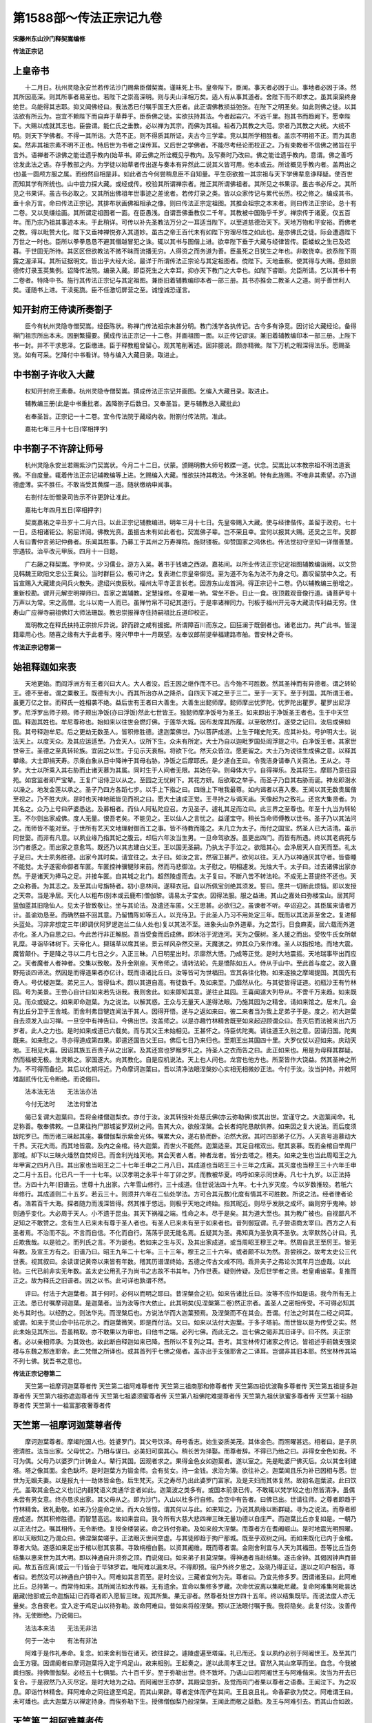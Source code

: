 第1588部～传法正宗记九卷
============================

**宋藤州东山沙门释契嵩编修**

**传法正宗记**

上皇帝书
--------

　　十二月日。杭州灵隐永安兰若传法沙门赐紫臣僧契嵩。谨昧死上书。皇帝陛下。臣闻。事天者必因于山。事地者必因于泽。然其所因高深。则其所事者易至也。若陛下之崇高深明。则与夫山泽相万矣。适人有从事其道者。舍陛下而不即求之。虽其渠渠终身绝世。乌能得其志耶。抑又闻佛经曰。我法悉已付嘱乎国王大臣者。此正谓佛教损益弛张。在陛下之明圣矣。如此则佛之徒。以其法欲有所云为。岂宜不赖陛下而自弃于草莽乎。臣忝佛之徒。实欲扶持其法。今者起岩穴。不远千里。抱其书而趋阙下。愿幸陛下。大赐以成就其志也。臣尝谓。能仁氏之垂教。必以禅为其宗。而佛为其祖。祖者乃其教之大范。宗者乃其教之大统。大统不明。则天下学佛者。不得一其所诣。大范不正。则不得质其所证。夫古今三学辈。竞以其所学相胜者。盖宗不明祖不正。而为其患矣。然非其祖宗素不明不正也。特后世为书者之误传耳。又后世之学佛者。不能尽考经论而校正之。乃有束教者不信佛之微旨在乎言外。语禅者不谅佛之能诠遗乎教内(始草书。即云佛之所诠概见乎教内。及写奏时乃改曰。佛之能诠遗乎教内。意谓。佛之善巧诠发此法之语。存乎教部之内。为学徒以始草者传出遂与奏本有异然此二说其义皆可用。他本或云。所诠概见乎教内者。盖两出之也)虽一圆颅方服之属。而纷然自相是非。如此者古今何尝稍息臣不自知量。平生窃欲推一其宗祖与天下学佛辈息诤释疑。使百世而知其学有所统也。山中尝力探大藏。或经或传。校验其所谓禅宗者。推正其所谓佛祖者。其所见之书果谬。虽古书必斥之。其所见之书果详。虽古书必取之。又其所出佛祖年世事迹之差讹者。若传灯录之类。皆以众家传记与累代长历。校之修之。编成其书。垂十余万言。命曰传法正宗记。其排布状画佛祖相承之像。则曰传法正宗定祖图。其推会祖宗之本末者。则曰传法正宗论。总十有二卷。又以吴缣绘画。其所谓定祖图者一面。在臣愚浅。自谓吾佛垂教仅二千年。其教被中国殆乎千岁。禅宗传于诸夏。仅五百年。而乃宗乃祖其事迹本末。于此稍详。可传以补先圣教法万分之一耳适当陛下。以至道慈德治天下。天地万物和平安裕。而佛老之教。得以毗赞大化。陛下又垂神禅悦弥入其道妙。虽古之帝王百代未有如陛下穷理尽性之如此也。是亦佛氏之徒。际会遭遇陛下万世之一时也。臣所以拳拳恳恳不避其僭越冒犯之诛。辄以其书与图偕上进。欲幸陛下垂于大藏与经律皆传。臣蝼蚁之生已及迟暮。于世固无所待。其区区但欲教法不微不昧而流播无穷。人得资之而务道为善。臣虽死之日犹生之年也。非敢侥幸。欲忝陛下雨露之渥泽耳。其所证据明文。皆出乎大经大论。最详于所谓传法正宗论与其定祖图者。傥陛下。天地垂察。使其得与大赐。愿如景德传灯录玉英集例。诏降传法院。编录入藏。即臣死生之大幸耳。抑亦天下教门之大幸也。如陛下睿断。允臣所请。乞以其书十有二卷者。特降中书。施行其传法正宗记与其定祖图。兼臣旧着辅教编印本者一部三册。其书亦推会二教圣人之道。同乎善世利人矣。谨随书上进。干渎冕旒。臣不任激切屏营之至。诚惶诚恐谨言。

知开封府王侍读所奏劄子
----------------------

　　臣今有杭州灵隐寺僧契嵩。经臣陈状。称禅门传法祖宗未甚分明。教门浅学各执传记。古今多有诤竞。因讨论大藏经论。备得禅门祖宗所出本末。因删繁撮要。撰成传法正宗记一十二卷。并画祖图一面。以正传记谬误。兼旧着辅教编印本一部三册。上陛下书一封。并不干求恩泽。乞臣缴进。臣于释教粗曾留心。观其笔削著述。固非臆说。颇亦精微。陛下万机之暇深得法乐。愿赐圣览。如有可采。乞降付中书看详。特与编入大藏目录。取进止。

中书劄子许收入大藏
------------------

　　权知开封府王素奏。杭州灵隐寺僧契嵩。撰成传法正宗记并画图。乞编入大藏目录。取进止。

　　辅教编三册(此是中书重批者。盖降劄子后数日。又奉圣旨。更与辅教总入藏批此)

　　右奉圣旨。正宗记一十二卷。宜令传法院于藏经内收。附劄付传法院。准此。

　　嘉祐七年三月十七日(宰相押字)

中书劄子不许辞让师号
--------------------

　　杭州灵隐永安兰若赐紫沙门契嵩状。今月二十二日。伏蒙。颁赐明教大师号敕牒一道。伏念。契嵩比以本教宗祖不明法道衰微。不自度量。辄着传法正宗记辅教编等上进。乞赐编入大藏。惟欲扶持其教法。今沐圣朝。特有此旌赐。不唯非其素望。亦乃道德虚薄。实不胜任。不敢当受其黄牒一道。随状缴纳申闻事。

　　右劄付左街僧录司告示不许更辞让准此。

　　嘉祐七年四月五日(宰相押字)

　　契嵩嘉祐之辛丑岁十二月六日。以此正宗记辅教编进。明年三月十七日。先皇帝赐入大藏。使与经律偕传。盖留于政府。七十一日。丞相诸钜公。躬屈详阅。佛教光贲。虽振古未有如此者也。契嵩佛子辈。岂不荣且幸。宜何以报其大赐。还吴之三年。吴郡人有曰曹仲言弟玘仲彝者。乐闻其胜事。乃募工于其州之万寿禅院。施财镂板。仰赞国家之鸿休也。传法觉初守坚知一详僧善慧。宗遇较。治平改元甲辰。四月十一日题。

　　广右藤之释契嵩。字仲灵。少习儒业。游方入吴。著书于钱塘之西湖。嘉祐间。以所业传法正宗记定祖图辅教编诣阙。以文贽见韩魏王欧阳文忠公王冀公。当时群巨公。极可许之。复表进仁宗皇帝御览。至为道不为名为法不为身之句。嘉叹留禁中久之。有旨宣赐入大藏建炎间兵火散失。逮绍兴庚辰秋。福州太平寺正言长老。因游东山龙首涧。得正宗记十二卷。仍以辅教编三册增之。重新校勘。谓开元解空明禅师曰。吾家之嵩辅教。定慧操修。冬夏唯一衲。常坐不卧。日止一食。夜顶戴观音像行道。诵菩萨号十万声以为常。宋之高僧。北斗以南一人而已。虽殚竹帛不可纪其道行。于是率诸禅同力。刊板于福州开元寺大藏流传利益无穷。住寿山广应禅寺嗣祖佛灯大师法珊跋。教忠崇报禅寺住持嗣祖比丘道印校正。

　　嵩明教之在释氏扶持正宗排斥异说。辞而辟之咸有援据。所谓障百川而东之。回狂澜于既倒者也。诸老出力。共广此书。皆湜籍辈用心也。随喜之缘有大于此者乎。隆兴甲申十一月既望。左奉议郎前提举福建路市舶。晋安林之奇书。

**传法正宗记卷第一**

始祖释迦如来表
--------------

　　天地更始。而阎浮洲方有王者兴曰大人。大人者没。后王因之继作而不已。古今殆不可胜数。然其圣神而有异德者。谓之转轮王。德不至者。谓之粟散王。既德有大小。而其所治亦从之降杀。自四天下减之至于三二。至于一天下。至于列国。其所谓王者。虽更万亿之世。而释氏一姓相袭不绝。益后世有王者曰大善生。大善生出懿师摩。懿师摩出忧罗陀。忧罗陀出瞿罗。瞿罗出尼浮罗。尼浮罗出师子颊。师子颊出净饭(亦曰浮饭)然此七世皆王。独懿师摩净饭号为圣王。如来即出于净饭圣王者也。生于中天竺国。释迦其姓也。牟尼尊称也。始如来以往世会燃灯佛。于莲华大城。因布发席其所履。以至敬然灯。遂受之记曰。汝后成佛如我。其号释迦牟尼。后之更劫无数圣人。皆积修胜德。逮迦葉佛世。乃以菩萨成道。上生于睹史陀天。应其补处。号护明大士。说法天上。以度天众。及其应运适至。乃会天人。议所下生。众未有所定。大士乃自以迦毗罗国处阎浮提之中。白净饭王者。其家世世帝王。圣德之至真转轮族。宜因之以生。于见示天衰相。将欲下化。然天众皆泣。愿更留之。大士乃为说往生成佛之意。以释其攀缘。大士即捐天寿。示乘白象从日中降神于其母右胁。净饭之后摩耶氏。是夕遽白王曰。令我洁身请奉八关斋法。王从之。寻梦。大士以所乘入其右胁而止诸天慕为其属。同时生于人间者无限。其始在孕。则母体大宁。自得禅乐。及其将生。摩耶乃意往园苑。如宫监者即严宝辇。王复广诏侍卫以从之。至园之无忧树下。其花方妍。后欲取之举手。而圣子乃自其右胁而诞。神龙即澍水以澡之。地发金莲以承之。圣子乃四方各蹈七步。以手上下指之曰。四维上下唯我最尊。如内谒者以喜入奏。王闻以其无数贵属偕至视之。乃不胜大庆。是时也天神地祗皆见而祝之曰。愿大士速成正觉。王寻持之与谒天庙。天像起为之致礼。还宫大集贤者。为其名之。众乃上号曰萨婆悉达。及募相者。而仙人阿私陀应召。方见圣子。遽礼其足而泣曰。此三界之至尊也。年至十九当为转轮王。不尔则出家成佛。度人无量。恨吾老矣。不能见之。王以仙人之言忧之。益谨宝守。稍长当命师傅教以世书。圣子乃以其法问之。而师皆不能对至。于世所有艺天文地理射御百工之事。皆不待教而能之。未几立为太子。而付之国宝。然圣人已大洁清。虽示同世娶。而非有凡意。以夙业缘乃指其妃之腹云。却后六年汝当生男。一旦命驾欲游。虽更出四门。而皆有所遇。终以其老病死与沙门者感之。而出家之意愈笃。既还乃以其志建白父王。王以国无圣嗣。乃执太子手泣之。欲阻其心。会净居天人自天而至。礼太子足曰。大士夙务胜德。出家今其时矣。请宜往之。太子曰。如汝之言。然宿卫甚严。欲何以往。天人乃以神通厌其守者。皆昏睡不能觉。太子遂密命御者车匿。车匿控神骥犍陟来前。然而马悲御泣。太子慰之。明相遽发。光烛大千。太子曰。过去诸佛出家亦然。于是诸天为捧马之足。并接车匿。自其城之北门。超然陵虚而去。太子复曰。不断八苦不转法轮。不成无上菩提终不还也。天之众称善。为其志之。及至其山号旃特者。初小息林间。遂释衣冠。自以所佩宝剑绝其须发。誓曰。愿共一切断此烦恼。即以发授之天帝。当是净居。天化人以粗布(别本或云鹿布)僧伽黎。请易太子宝衣。因得法服。服之益进。其山之嘉处曰弥楼宝山。居其阿蓝伽蓝其旧隐仙人。见太子皆致敬让。坐与其论法。及遣还车匿。父王思甚。必欲归之。虽谏者不听。卒诏迎之。其臣属来请者万计。虽谕劝恳至。而确然益不回其意。乃留憍陈如等五人。以充侍卫。于此圣人乃习不用处定三年。既而以其法非至舍之。复进郁头蓝处。习非非想定三年(即调伏阿罗逻迦兰二仙人处也)复以其法不至。进象头山杂外道辈。为之苦行。日食麻麦。居六载而外道亦化。圣人乃自思之曰。今此苦行非正解脱。吾当受食而后成佛。即沐浴于泥连河。天为之偃树。圣人援之而出。受牧牛氏女所献乳糜。寻诣毕钵树下。天帝化人。撷瑞草以席其坐。景云祥风杂然交至。天魔骇之。帅其众乃来作难。圣人以指按地。而地大震。魔皆颠仆。于是降之寻以二月七日之夕。入正三昧。八日明星出时。示廓然大悟。乃成等正觉。是时大地震摇。天地瑞事毕出而应之。天者魔者人者神者。交集以致敬。及升金刚座。天帝师之。请转法轮。先是憍陈如五人。侍从于山中。至此首与度之。故入鹿野苑谈四谛法。然因是而得道果者亦亿计。既而语诸比丘曰。汝等皆可为世福田。宜其各往化物。如来遂独之摩竭提国。其国先有奇人。号优楼迦葉。弟兄三人。皆得仙术。颇以其道自高。有徒数千。及如来至。乃靡然从化。与其徒皆得证道。初瓶沙王有竹林园。号为美景。王尝心自计曰如来若先诣我。我则舍此。如来即知其意。遂往止其园。王喜闻遽大列导从。不啻千万来趋。如来既见。而众或疑之。如来即命迦葉。为之说法。以解其惑。王众与无量天人遂得法眼。乃施其园为之精舍。请如来馆之。居未几。会有比丘分卫于王舍城。而舍利弗目犍连闻法于其人。因得开悟。遂与之返如来曰。彼二来者当为我上足弟子于是。度之。初大迦葉自去须发入山习禅。一旦空中有神告曰。今佛出世。汝盖师之。以是亦趣竹林精舍既至如来起迎顾谓众曰。吾灭后而法被来出六万岁者。此人之力也。是时如来成道已六载矣。而与其父王未始相见。王甚怀之。侍臣优陀夷。请往道王久别之意。因请归国。陀夷既来。如来慰之。寻亦得道成第四果。即遣还国告父王曰。佛后七日乃来归也。至期王出其国四十里。大罗仪仗以迎如来。庆动天地。王相见大喜。因诏其族五百贵子从之出家。及其还宫也罗睺罗礼之。持圣人之衣而告之曰。此正如来也。用是为母释其群疑。然而福被无极。生灵赖之。家国遂大。向其教化。自是应机说法。天上也人间也。龙宫也他方也。所至皆作大饶益。然其圣神之所为。不可得而备纪。其后以化期将近。乃命摩诃迦葉曰。吾以清净法眼涅槃妙心实相无相微妙正法。今付于汝。汝当护持。并敕阿难副贰传化无令断绝。而说偈曰。

　　法本法无法　　无法法亦法

　　今付无法时　　法法何曾法

　　偈已复谓大迦葉曰。吾将金缕僧迦梨衣。亦付于汝。汝其转授补处慈氏佛(亦云弥勒佛)俟其出世。宜谨守之。大迦葉闻命。礼足称善。敬奉佛敕。一旦果往拘尸那城娑罗双树之间。告其大众。欲般涅槃。会长者纯陀恳献供养。如来因之复大说法。而后度须跋陀罗已。而历诸三昧起其座。褰僧伽梨示紫金光体。嘱累大众。遂右胁而卧。泊然大寂。其时四部弟子亿万。人天哀号追慕动大千界。天花大雨。而其地皆震。及内之金棺。待大迦葉。而世火不能然。迦葉适至。其足自棺双出。慰其哀慕。既而金棺自举周尸那城。却下以三昧火燔然自焚烬已。而舍利光烛天地。其会天者人者。神者龙者。皆分去塔之。稽夫。如来之生也当此周昭王之九年甲寅之四月八日。其出家也当昭王之二十七年壬申之二月八日。其成道也当昭王三十三年之戊寅。其灭度也当穆王三十六年壬申之二月十五日。化已凡一千一十七年。以汉孝明之永平十年丁卯之岁。而教被华夏。呜呼如来示同世寿。凡七十九岁。以正法持世。方四十九年(旧谱云。世尊十九出家。六年雪山修行。三十成道。住世说法四十九年。七十九岁灭度。今以岁数推较。若秖六年修行。其成道则二十五岁。若云三十。则须并六年在二仙处学法。方可合其元数)化度有情其不可胜数。所说之法。经者律者论者。浩若百千大海。探者随力而浅深皆得。然其推于悠远。则极乎天地之终始。指其昵近。则尽乎发肤之成坏。幽则穷乎鬼神。妙则通乎变化。大必周于天人。小不遗于昆虫。其天下祸福之端。性命之本。尽于是矣。其为道大至也。其为教广被也。自视鄙凡不足知之不敢赞之。念有生人已来未有尊于圣人者也。有圣人已来未有至于如来者也。昔列御寇谓。孔子尝语商太宰曰。西方之人有圣者焉。不治而不乱。不言而自信。不化而自行。荡荡乎民无能名焉。丘疑其为圣。弗知真为圣欤真不圣欤。太宰默然心计曰。孔丘欺我哉。以是验之。而列氏之言。不为诞也。若如来之生与灭。及其出家成道。或当周昭王穆王之年。然周自武王至厉王。皆无年数。及宣王方有之。旧谱乃曰。昭王九年二十七年。三十三年。穆王之三十六年。或者颇不以为然。吾尝辨之。故考太史公三代世表。视其叙曰。余读谍记黄帝以来皆有年数。稽其历谱谍终始。五德之传古文咸不同。乖异夫子之弗论次其年月岂虚哉。以此验。三代已前非实无年数。盖太史公用孔子为尚书之志故不书其年。乃作世表。疑则传疑。及后世学者之贤。若皇甫谧辈。复推而正之。故为释氏之旧谱者。因之以书。此可详也孰谓不然。

　　评曰。付法于大迦葉者。其于何时。必何以而明之耶曰。昔涅槃会之初。如来告诸比丘曰。汝等不应作如是语。我今所有无上正法。悉已付嘱摩诃迦葉。是迦葉者。当为汝等作大依止。此其明矣(见涅槃第二卷)然正宗者。盖圣人之密相传受。不可得必知其处与其时也。以经酌之。则法华先。而涅槃后也。方说法华而大迦葉预焉。及涅槃而不在其会。吾谓。付法之时其在二经之间耳。或谓。如来于灵山会中拈花示之。而迦葉微笑。即是而付法。又曰。如来以法付大迦葉。于多子塔前。而世皆以是为传受之实。然此未始见其所出。吾虽稍取。亦不敢果以为审也。曰他书之端。必列七佛。而此无之。岂七佛之偈非其旧译乎。曰不然。夫正宗者。必以亲相师承。为其效也。故此断自释迦如来已降。吾所以不复列之耳。吾考。其宝林传灯诸家之传记。皆祖述乎前魏支强梁楼与东魏之那连耶舍。此二梵僧之所译也。或其首列乎七佛之偈者。盖亦出于支强耶舍之二译耳。岂谓非其旧本耶。然宝林传其端不列七佛。犹吾书之意也。

**传法正宗记卷第二**


　　天竺第一祖摩诃迦葉尊者传 天竺第二祖阿难尊者传 天竺第三祖商那和修尊者传 天竺第四祖优波鞠多尊者传 天竺第五祖提多迦尊者传 天竺第六祖弥遮迦尊者传 天竺第七祖婆须蜜尊者传 天竺第八祖佛陀难提尊者传 天竺第九祖伏驮蜜多尊者传 天竺第十祖胁尊者传 天竺第十一祖富那夜奢尊者传

天竺第一祖摩诃迦葉尊者传
------------------------

　　摩诃迦葉尊者。摩竭陀国人也。姓婆罗门。其父号饮泽。母号香志。始生姿质美茂。其体金色。而照曜甚远。相者曰。是子夙德清胜。法当出家。父母忧之。乃相与谋曰。必美妇可縻其心。稍长苦为择娶。而尊者辞。不得已乃绐之曰。非得女金色如我。不可为偶。父母乃以婆罗门计铸金人。辇行其国。因观者求之。果得金色女如迦葉者。遂以室之。先是毗婆尸佛灭后。众以其舍利建塔。塔之像其面。金色缺坏。是时迦葉方为锻金师。会有贫女。持一金钱。求治为簿。欲往补之。迦葉闻且乐为补已因相与愿。世世为无姻夫妻。以是报九十一劫体皆金色。后生梵天。天之寿尽乃出此婆罗门富家。及是夫妇而其体复然。故初名迦葉波。此曰饮光。盖取其金色之义也(记内翻梵语义类通华言者如此。迦葉波之类多有。或国本前录已传。不敢辄以梵学较之也)然皆清净。虽偶未尝有男女意。终亦恳求出家。其父母从之。即为沙门。入山以杜多行自修。会空中有告者。曰佛已出。世请往师。之尊者即趋于竹林精舍。致礼勤敬。如来乃分座命之坐。而大众皆惊。谓其何以与此。如来知之。乃说其夙缘以断群疑。寻为之说法。而尊者即座成道。然其积修胜德。而智慧高远。故如来尝曰。我今所有大慈大悲四禅三昧无量功德以自庄严。而迦葉比丘亦复如是。一朝乃以正法付之。嘱其相传。无令断绝。复授金缕袈裟。命之转付弥勒。及如来般大涅槃。而尊者方在耆阇崛山。是时地震光明照曜。即以天眼知之乃谓众曰。佛涅槃矣嗟乎。正法眼灭世间空虚。与其徒即趋于拘尸那城。既至乎双树之间。而如来既化已内于金棺。尊者大恸。遂感如来足出于棺以慰其哀慕。寻致栴檀白氎。以资其阇维。既而尊者谓。金刚舍利宜与人天为其福田。吾等比丘当务结集以惠来世为其大明。即以神通自升须弥之顶。而说偈曰。如来弟子且莫涅槃。得神通者当赴结集。遂击金钟。其偈因钟声而普闻。故五百应真(或云一千)皆会于毕钵罗岩。唯阿难以漏未尽。不得即预。宿户外终夕思之。及晓乃得正证。遂以之叩户相告。尊者曰。若然汝可以神通自户钥中入。阿难如其言而至。是时佥议。三藏者宜何为先。尊者曰。乃宜先修多罗。因谓诸圣曰。此阿难比丘。总持第一。而常侍如来。其所闻法如水传器。无有遗余。宜命以集修多罗藏。次命优波离以集毗尼藏。复命阿难集阿毗昙达磨藏(他部或云命迦旃延)已而尊者即入愿智三昧。观其所集。果无谬者。然尊者处世方四十五年。终以结集既毕。而说法度人亦无量矣。念自衰老。宜入定于鸡足山以待弥勒。故命阿难曰。昔如来将般涅槃。预以正法眼付嘱于我。我将隐矣。此复付汝。汝善传持。无使断绝。乃说偈曰。

　　法法本来法　　无法无非法

　　何于一法中　　有法有非法

　　阿难于是作礼奉命。复念。如来舍利皆在诸天。欲往辞之。遽陵虚遍至塔庙。礼已而还。复以夙约必别于阿阇世王。及至其门会王方寝。因谓阍者曰摩诃迦葉将入定于鸡足山。故来相别。王起奏之。遂以此周孝王之世。窅然入其山席草而坐。自念。今我被粪扫服。持佛僧伽梨。必经五十七俱胝。六十百千岁。至于弥勒出世。终不致坏。乃语山曰若阿阇世王与阿难偕来。汝当为开去已复合。于是寂然乃入灭尽定。是时大地为之动。而阿阇世王亦梦。其殿梁忽折。及觉而司门者果以尊者之语奏。王闻泣下。为之叹息。即诣竹林精舍。拜阿难命之同往逮至鸡足。而其山果辟。尊者定体而俨在其间。王且哀且礼。命香薪欲为焚之。阿难谓王曰。未可燔也。此大迦葉方以禅定持身。而俟弥勒下生。授佛僧伽梨乃般涅槃。王闻此而敬之益勤。及王与阿难引去。而其山合如故。

天竺第二祖阿难尊者传
--------------------

　　阿难尊者。王舍城人也。姓刹帝利。斛饭王子。而释迦如来之从弟也。始名阿难陀。此云庆喜。亦云欢喜。盖当如来成道之夕。而尊者乃生。王之家大庆且喜。以故名之。然有奇相。而聪明睿智。不比凡者。少时闻如来出世。乃用世幻自感。以如来初从释氏而出家成大圣道。因往求为其弟子。如来许为之说法。遂成须陀洹果。方如来欲人参侍。而尊者独为大众所推其智慧善巧。而知时所宜。颇合圣意。然其往世。于佛有大功德。故所闻法皆能记之。若水传器而无有失者。故如来尝称其总持第一。及如来垂般涅槃。而尊者方在娑罗林外。为魔所乱。如来即敕文殊师利。将咒往解。尊者因与文殊偕还。而礼觐如来。如来化已。大迦葉会诸罗汉于毕钵罗岩。结集法藏。独以尊者大智多闻而常侍如来其闻法最详。乃白众请之。以集修多罗阿毗昙达磨藏。尊者领命。遂说偈曰。

　　比丘诸眷属　　离佛不庄严

　　犹如虚空中　　众星之无月

　　寻作礼大众。乃升法座而曰。如是我闻一时佛在某处说某经教。乃至天人等信受奉行。是时大迦葉复问众曰。阿难所言其错谬乎。皆曰。无异世尊之所说者也。乃大迦葉将入定于鸡足山。乃以如来所授正法眼付之。尊者使其传之勿绝。自是以法游化诸方。一日尊者至一竹林之间。初闻比丘有误诵偈曰。若人生百岁。不见水老鹤。不如生一日。而得睹见之。尊者因之叹息曰。如来乃世正法之眼何速寂灭。使此群生失所依止。而迷谬圣教。乃语其人曰。是非佛意。不可依之。汝应听我演正偈云。若人生百岁。不解生灭法。不如生一日。而得解了之。是比丘乃以闻其师。师反谓阿难衰老。其言谬妄。岂宜信乎。汝可如前诵之。尊者他日复闻诵其前偈。问其何以然。而不从所教。是比丘者遂说其师之意。尊者以其不重自语。而益感之。因入三昧。欲求尊圣为之证者。然终不能得。于是念之。佛与众圣皆已涅槃。必何从而明之。当是时也地为之动。少顷光明遽发。俄然有一圣宿大士示现。为其说偈。而证之曰。

　　彼者讽念偈　　实非诸佛语

　　今遇欢喜尊　　而可依了之

　　彼师弟子视大士神奇。乃禀其言。即诵尊者所说。遂以之得第二果。尊者既得见证。而益自警。谓身危脆犹若聚沫。况其衰老何堪久乎。欲趣泥洹。复以阿阇世王尝慨不见如来迦葉二尊圣所般涅槃。因约阿难。若当寂灭。愿示其期。而尊者故往告之。及王之门。而阍者词之。以王方寝。不敢以闻。然王于其梦。适见一盖七宝饰之。千万亿众绕而瞻之。俄有风雨暴至。遂吹折其柄。宝皆委地。王惊。及寤会阍者以阿难事奏。王闻之遂失声号恸。哀感天地即诣毗舍离城。方见尊者坐恒河中流。王遽礼之。而说偈曰。

　　稽首三界尊　　弃我而至此

　　暂凭悲愿力　　且莫般涅槃

　　是时毗舍离王亦在河侧。复说偈曰。

　　尊者一何速　　而归寂灭场

　　愿住须臾间　　而受于供养

　　尊者见二国王皆来劝请。亦说偈曰。

　　二王善严住　　勿为苦悲恋

　　涅槃当我净　　而无诸有故

　　尊者于是乃自念曰。我若偏住一国而灭度之。诸国必诤。非其当也。此应以平等而度诸有情。遂即恒河之中流而欲涅槃。其时大地六种皆震。先有五百仙人栖于雪山。及是相与乘空而来礼尊者足曰。今我等定于长老当证佛法。愿乘见度。尊者默而许之。即变殑伽河悉为金地。遂为之说大法要。尊者又念。先时。所度弟子。宜当来集。须臾五百罗汉。自空而下。为其出家受戒仙者寻皆得四果。然其仙众之中有二罗汉。一曰商那和修。一曰末田底迦(亦云未田地)尊者知其皆大法器。而命之曰。昔如来以正法眼付大迦葉。迦葉入定。而付于我。我今将灭。用传汝等。汝受吾教。当听偈言。

　　本来付有法　　付了言无法

　　各各须自悟　　悟了无无法

　　复谓商那和修曰。汝善行化。而护持正法无令断绝。谓末田底迦曰。昔佛记云。灭度五百岁中。当汝于罽宾国敷宣大法。后宜往之。以兴教化。已而尊者超身虚空作一十八变。入风轮奋迅三昧。乃分身四分。一惠忉利天。一惠娑竭罗龙宫。一惠阿阇世王。一惠毗舍离王。得者各建宝塔而供养之。是时当此周夷王之世也。

天竺第三祖商那和修尊者传
------------------------

　　商那和修尊者。摩突罗国人也。亦曰舍那婆斯。姓毗舍多。其父号林胜。母号娇奢耶。处胎凡六载始生。而身自有衣。随体而长。梵曰商诺迦犹。此曰自然服者。始西域有瑞草。常产于胜地。遇得道圣人出世。其草则化为九枝以应之。及尊者之生而化草果然。初事雪山仙者。会其仙师从阿难求度。而尊者皆预其出家。寻成道为阿罗汉。至是其胎衣遂变为九条法服。先是如来行化尝至摩突罗国。见一茂林顾谓阿难曰。此林其地名优留茶。吾灭度后近百年。当有比丘商那和修。于此说法度人。阿难灭后。而尊者以其法游化至是。欲图居之。会有二火龙。偕占其地。遂暴作风雨以张其威。尊者乃入慈三昧以降之。因谓龙曰。佛昔记此。当为伽蓝。汝宜见舍。龙以佛记故喜舍之。尊者遂以立精舍。而说法广度人天。果符佛语。久之尊者念欲付法。因入三昧观佛所记圣士为其后者必在何国。出定乃以神通独之吒利国。访其长者首陀善意之舍。善意相见礼已。乃问其所以来。尊者曰。我生子然故来命侣。善意曰。我嗜世乐不暇相从。俟有子当以奉法。尊者即称善去之。其后善意果有子。一曰优波吉罗。二曰优波焰摩及育。其三者曰优波鞠多尊者。知必法器。复诣善意而谓之曰。此第三子者优波鞠多。适合佛记。当袭我传法。汝宜舍之。善意以佛记故不敢见拒。于是鞠多即从其出家。尊者因问之曰。汝年几耶。曰我年十七。又曰。汝身十七。性十七耶。鞠多乃曰。师发已白。为发白耶。而心白耶尊者曰。我但发白。非心白也。鞠多因曰。我年十七。性非十七耳。尊者益器异之。及其得戒成道。乃命之曰。昔如来以大法眼付嘱大迦葉。迦葉入定而付我大师庆喜。以至于我。我今以授于汝。汝善传之。勿使其绝。听吾偈曰。

　　非法亦非心　　无心亦无法

　　说是心法时　　是法非心法

　　已而尊者往隐于罽宾之象白山。欲以禅寂。自居未几。会于定中乃见鞠多五百弟子慢而不恭。遂往正之。既至会鞠多不在。即坐其座。鞠多之徒不测其何人。皆愤然不伏。遂驰报鞠多。鞠多还见其师遽礼之。而其徒慢意尚尔。尊者乃以右手上指。即有香乳自空而注。遂问鞠多曰。汝识之乎。曰不测。鞠多即入三昧观之。亦不能晓。乃请之曰。是瑞事果何三昧耶。尊者曰。是谓龙奋迅三昧。如是五百三昧而汝皆未之知。复谓鞠多曰。如来三昧辟支不识。辟支三昧罗汉不识。吾师阿难三昧而我不识。今我三昧汝岂识乎。是三昧者。心不生灭。住大慈力。递相恭敬。其至此者乃可识之。而鞠多弟子既见其神奇。皆伏而悔谢。和修复为说偈。而教之曰。

　　通达非彼此　　至圣无长短

　　汝除轻慢意　　疾得阿罗汉

　　鞠多诸徒。以是皆得证四果。尊者寻超身虚空。作一十八变。以三昧火而自焚。是时也当此周宣王之世也。鞠多乃以其舍利。建宝塔于迦罗山胜处。与人天共其供养。

天竺第四祖优波鞠多尊者传
------------------------

　　优波鞠多尊者。吒利国人也。亦曰优波崛多。亦曰邬波鞠多。姓首陀氏。父曰善意。年始十七。会尊者商那和修。至其舍化导。因从之出家。至二十乃证道成阿罗汉。遂广游化。初至摩突罗国说法。其众翕然大集。而所闻者皆得证道。方尊者说法之时。诸天雨华地祗皆现。虽魔宫亦为之动。而波旬忧之。遂来作难。以其魔力屡化花与玉女。欲乱其听法者。尊者即入三昧。察其所以。魔乘其在定。持璎珞辄縻其颈。尊者定起。知魔所为。乃取人狗蛇三者之尸化为花鬘。命波旬以软语慰之曰。汝与我璎珞甚为珍惠。吾有花鬘以相奉酬。魔大喜。乃引颈受之。即复为三者。腐尸臭秽。魔甚恶之词于尊者曰。何用尸而相加乎。尊者曰。汝以非法之物。欲乱我道众。吾以是物应汝之意。又何厌乎。魔于是尽自神力而不能去之。即升六欲天告诸天主。又诣梵王求其解免。天各谓曰。彼十力弟子所作神变。岂我天属而能去之。波旬曰。其将柰何。梵王曰。汝可归心尊者。必得除之。乃为说偈。教其回向曰。

　　若因地倒还因地起。离地求起终无其理。波旬禀其言。下天复趋于尊者。礼悔恳至。尊者曰。先圣命我降汝。虽然汝以是迁善乃得事佛。不堕恶趣。魔闻喜之曰。尊者盖为我致大饶益。愿为去此腐尸。曰汝于正法不娆害否。波旬曰。伏而奉教。不敢尔也。尊者即为释之。因谓波旬曰。汝尝睹如来。今可试现示我瞻之。魔曰。现固不惮。愿尊者不必致礼。即入林间化为如来。而奇相俨如。与其侍从自林而出。尊者一见。其心忻然。若真睹大圣。不觉体自投地。乃即礼之。魔不胜其礼。战掉自失。及尊者拜起。不复见适尊仪。波旬自礼足尊者。而说偈曰。

　　稽首三昧尊　　十力大慈足

　　我今愿回向　　勿令有劣弱

　　后之四日。波旬大领天众复来作礼。赞叹而去。然尊者化导。而后圣因其所证者最多。初每度一人则以一筹置于石室。其室纵十八肘广十二肘。而筹盈之。昔如来尝记。尊者当为传法四世之祖。谓其虽无相好而所化度如如来之日无异。至是而大圣之言验矣。最后乃有长者子。曰香众。从尊者固求出家。尊者问之曰。汝身出家。心出家耶。香众曰。我来出家。非为身心。曰不为身心。复谁出家。曰夫出家者无我我故。无我我故即心不生灭。心不生灭即是常道。诸佛亦常。心无形相其体亦然。尊者曰。汝当大悟。心自通达宜依佛法僧绍隆圣种。即为披剃。受具足戒。仍告之曰。汝父尝梦金日而生。汝以是可名提多迦。寻谓之曰。如来以大法眼藏次第传受以至于今。今复付汝。听吾偈曰。

　　心自本来心　　本心非有法

　　有法有本心　　非心非本法

　　既而超身太虚。示十八变。复其座跏趺而化。当此周平王之世也。多迦乃以室筹而阇维之。收其舍利建塔供养。

　　评曰。他书列鞠多之事甚众。此何略乎。曰此盖务其付受之本末耳。夫如来之后。其化导得人。唯鞠多尊者最为多矣。然其事迹之繁。吾恐虽竹帛不可胜载。而孰能尽书。若室筹者聊志其得圣果者耳。未必极其所化。

天竺第五祖提多迦尊者传
----------------------

　　提多迦尊者。摩伽陀国人也。其姓未详。初名香众。少时会鞠多尊者盛化于摩突罗国。因从其出家。以应对诣理。鞠多器之。则与落发受具。始尊者生时。其父尝梦金日自舍而出。灼然照曜天地。复有宝山与日相对。而山之顶流泉四注。至是鞠多尊者乃为解之曰。宝山者。吾身也。流泉者。法无尽也。日从屋出者。汝入道之相也。其照曜天地者。汝智慧之发晖也。因易今之名。梵语提多迦。此曰通真量。盖取其梦之义也。然如来昔尝记之。及此皆验。尊者得其师之说。忻然奉命遂礼之。乃以偈赞曰。

　　巍巍七宝山　　常出智慧泉

　　回为真法味　　能度诸有缘

　　鞠多尊者亦以偈而答曰。

　　我法传于汝　　当现大智慧

　　金日从屋出　　照曜于天地

　　既而尊者以法自务游化。寻至中印度。会其国有大仙者八千人。其首曰弥遮迦。闻之遂帅众诣尊者。而礼之曰。念昔与尊者同生梵天。我遇阿私陀仙。授之仙术。而尊者证果。乃得应真。自是分离已更六劫。尊者曰。仙者所指。诚如其言。然汝之务仙。终何所诣。曰我虽未遇至圣。然私陀尊仙尝记之曰。却后六劫。当因同学得无漏果。今之相遇岂不然耶。尊者曰。汝既知尔。便可出家。仙法小道。非能致人解脱。吾久于化导。亦欲休之。汝果趣大法。岂宜自迟。遮迦喜其言。即求出家。是时遮迦之众。见其尊仙如此皆慨之。谓多迦何足师者而从之出家。尊者遂知众心龃龉。欲其信之。即放光明超步太虚而若履平地。乃以所化宝盖覆其仙众。复有香乳自其指端而注。乳间现莲。莲间化佛。仙众视其神变非常。遂率服皆求出家。尊者受之。因谓虽然汝属宜正念依佛。使僧威仪自然而成不须工为。仙众如其言。而须发果自除去。袈裟生体。寻得戒皆成四果圣人。尊者寻独命遮迦曰。昔如来以大法眼密付大迦葉。展转而至于我。我今付汝汝当传持勿绝。听吾偈曰。

　　通达本心法　　无法无非法

　　悟了同未悟　　无心亦无法

　　偈已。尊者起身太虚。呈十八变。用火光三昧而自焚之。是时也当此周庄王之世也。弥遮迦与众收其舍利。建塔于班茶山。而供养之。

天竺第六祖弥遮迦尊者传
----------------------

　　弥遮迦尊者。中印土人也。未详姓氏。既与其神仙之众。皆师提多迦尊者。得度而证圣果。遂以其所得之道。游化诸方。一日至北天竺国。俄见其城堞之上有瑞云如金色。乃顾谓左右曰。此大乘气也。兹城当有至人与吾嗣法。及入其国至市。果有一人。持酒器逆遮迦而问之曰。尊者何方而来。欲往何所。答曰从自心来。欲往无处。又曰。识我手中物否。答曰。此是触器而负净者。又曰。尊者其识我否。答曰。我即不识。识即不我。遮迦复谓之曰。汝可自道姓氏。吾则后示本因。其人遂说偈。而答之曰。

　　我今生此国　　复忆昔时日

　　本姓颇罗堕　　名字婆须蜜

　　尊者闻之。乃悟其缘。谓婆须蜜曰。吾师提多迦尝言。如来昔游北天竺谓阿难曰。此国吾灭后三百余年。当有圣人。姓颇罗堕。名婆须蜜。出为禅祖当第七世。斯如来记汝。汝应出家。其人遂置器礼于尊者。傍立而言曰。我思往劫。尝为施者。献一如来宝座。彼如来记我曰。汝于贤劫当得佛法为第七祖。今之所会乃其缘也。尊者大慈。幸见度脱。尊者即为其剃度。以圆戒德。寻命之曰。我方老迈。将般涅槃。如来正法眼藏今以付汝。汝当传之无使断绝。听吾偈曰。

　　无心无可得　　说得不名法

　　若了心非心　　始解心心法

　　偈已。尊者即入师子奋迅三昧。腾身太虚高七多罗树。却返其座。化火自焚。而天人悲恸。哀感天地。其时当此周襄王之世也。婆须蜜乃收其舍利。以七宝函贮之。建塔置其上层。而供养之。

天竺第七祖婆须蜜尊者传
----------------------

　　婆须蜜尊者。北天竺国人也。姓颇罗堕。常衣净衣持酒器。游处里巷而吟啸自若。人颇不测。或谓其狂。及遇弥遮迦尊者。明其夙缘。遂投器即从之出家。寻得付法。及遮迦灭已。乃广其教化。至迦摩罗国。方大为胜事。遽有一智士。趋其座前自谓。我名佛陀难提。今与尊者论义。须蜜曰。仁者论即不义。义即不论。若拟论义终非义论。难提以其义胜。甘心服之。遂告曰。我愿求道。预甘露味。尊者乃与度之。特命四果圣人为其受戒。未几乃命之曰。如来正法眼藏今以付汝。汝其传之慎无断绝。听吾偈曰。

　　心同虚空界　　示等虚空法

　　证得虚空时　　无是无非法

　　已而须蜜超身呈十八变。乃入慈三昧以趣寂定。是时释梵与诸天众皆来作礼。而说偈曰。

　　贤劫圣众祖　　而当第七位

　　尊者哀念我　　请为宣佛地

　　须蜜定已七日。以是乃出而示众曰。我所得法而非有故。若识佛地离有无故。语已复入寂定示涅槃相。天众闻法皆喜而礼之。遂散其天花。其时当此周定王之世也。难提即其本座建宝塔。以秘其全体。

天竺第八祖佛陀难提尊者传
------------------------

　　佛陀难提尊者。迦摩罗国人也。姓瞿昙波氏。生时顶有肉髻。光彩外发。性大聪明。文字能一览悉记。年十四乃慕出家。专以梵行自修。及婆须蜜尊者来其国。难提一旦就之发问。遂伏其胜义。则依之为师。寻得付法。亦领徒广务游化。初至提伽国。先是其国有毗舍罗家生一子。号伏驮蜜多。年已五十。而口未尝言。足未曾履。父母不测其何缘。皆为忧之。或以问其国之习定业者。定者不能决。谓其父母曰。将有大士传佛心印。非久至此。汝可问之。及尊者入国。过毗舍罗之门。俄见有白光发其舍上。尊者指之谓其众曰此家当有圣人。口无言说。真大乘器。不行四衢。知所触秽。是必嗣吾大隆教化。其所度者当有五百成圣果者。又曰。其光上贯者。表其承我而得法。其光下烛者。表其所出得人。然其所出之者。号胁比丘。心大如地。当继我为第三世也。于是毗舍家主。遂出问其所来。欲须何物。尊者曰。我来求人。非须物也。主曰。我家岂有奇人而可求耶。然唯有一子。不语不行。年已五十。尊者欲之。固亦不吝。难提曰。汝之言者。正吾所求。其父母即持子以与之。及尊者携至精舍。忽自发语。即履七步。合掌说偈。而相问曰。

　　父母非我亲　　谁为最亲者

　　诸佛非我道　　谁为最道者

　　尊者即以偈答之曰。

　　汝言与心亲　　父母非可比

　　汝行与道合　　诸佛心即是

　　外求有相佛　　与汝不相似

　　若识汝本心　　非合亦非离

　　蜜多闻法甚喜。乃殷勤致礼。尊者遂与之出家。召众贤圣为其受戒。后乃命曰。如来法眼密传至我。我今以付嘱汝。汝其相传勿令其绝。听吾偈曰。

　　虚空无内外　　心法亦如此

　　若了虚空故　　是达真如理

　　蜜多幸得法偈。即超身太虚。散众宝花。说偈而赞之曰。

　　我师禅祖中　　适当为第八

　　法化众无量　　悉获阿罗汉

　　尊者付其法已。遽起本座卓然而立。现大神变。自其腹发异光八道照曜大众。而被其照者仅五百人。获第二果。乃般涅槃。其时当此周景王之世也。众遂即其所建宝塔。以閟其全体。

天竺第九祖伏驮蜜多尊者传
------------------------

　　伏驮蜜多尊者。提伽国人也。姓毗舍罗氏。蜜多父母既疑其平生。及遇难提尊者说其夙缘曰。此子往世明达。于佛法中欲为大饶益悲济群生。故尝自愿。若我生处当不为父母恩爱所缠。随其善缘即得解脱。其口不言者。表道之空寂也。其足不履者。表法无去来也。于是其父母之疑涣然大释。遂乐以师于难提。得法乃游化至中印土。先是其国有长者。曰香盖。香盖有子。曰难生。难生虽谷食而绝无滓秽。至是香盖携之来礼尊者。且曰。此子处胎。凡一十六年。及诞颇有奇梦。亦尝会仙者相曰。此儿非凡器。当遇菩萨见度。适会尊者。盖其缘也。愿以之出家。香盖遂谓其子曰。汝已出家。无以我在慈而心喜。我返家而生恼。尊者即曰。我今所在岂有彼此。诸漏已尽安得生恼。蜜多以故度之。未几遂以法付之曰。如来大法眼藏今以付汝。汝其传之无使断绝。汝受吾教。听吾偈曰。

　　真理本无名　　因名显真理

　　受得真实法　　非真亦非伪

　　尊者付其法已。自念久于化导。所化已办。当以灭尽三昧而自息之。于是遂般涅槃。诸天皆作乐供养。沸涌于虚空。是时也当此周敬王之世也。胁比丘遂以香薪而阇维之。敛其舍利。建宝塔于那烂陀寺。

天竺第十祖胁尊者传
------------------

　　胁尊者。中天竺国人也。其姓未详。本名难生。以其久处胎故也。初尊者将生。而其父香盖遂梦。一白象背负宝座。座之上置一明珠。从其门而出至一法会。其光照曜于众。既而忽然不见。及诞果光烛于室。体有奇香。父异之。成童会伏驮蜜多尊者化于其国。香盖遂携以诣之。道其所生之异。求与出家。蜜多许之。会七阿罗汉为受具戒。方纳戒。乃于坛之上现其瑞相。空中复雨舍利三七粒。然尊者修行精苦未尝寝寐。虽昼夜而胁不至席。以故得号胁尊者。既预付法。乃游化他土。寻至花氏国。而憩于树下。遽以右手指地而谓众曰。此地变金色。当有圣者入。会少顷其地果为金色。俄有一长者之子。曰富那夜奢。遽至其前合掌而立。胁尊者遂问曰。汝从何来。夜奢曰。我心非往。尊者曰。汝从何住。曰我心非止。尊者曰。汝不定耶。曰诸佛亦然。尊者曰。汝非诸佛。曰诸佛亦非。尊者。因说偈曰。

　　此地变金色　　预知于圣至

　　当坐菩提树　　觉花而成已

　　夜奢亦说偈。而酬之曰。

　　师坐金色地　　常说真实义

　　回光而照我　　令入三摩谛

　　因告之曰。我今愿师尊者。幸与出家。胁尊者听之。即为剃度。命四果圣者与其受戒。后乃命之曰。如来大法眼藏今以付汝。汝其流传勿令之绝。听吾偈曰。

　　真体自然真　　因真说有理

　　领得真真法　　无行亦无止

　　既付其法。即本座超身太虚而入涅槃。以三昧火而自焚之。其舍利自空而下。不可胜数。众竟以衣裓接之。是时当此周正定王之世也。其众寻建塔庙。以秘舍利。而诸天布宝盖以覆之。

天竺第十一祖富那夜奢尊者传
--------------------------

　　富那夜奢尊者。花氏国人也。姓瞿昙氏。其父曰宝身。号为长者。初宝身有子七人。各有所尚。其一曰富那般多。好学仙术。次二曰富那金子。好常寂静。次三曰富那月光。好角力相击。次四曰富那胜童。好惠施念佛。次五曰富那波豆。好杀嗜酒。次六曰富那吉丹。耽于嗜欲。次七即富那夜奢。淡然无所好恶。其心不静不乱。非凡非圣。尝曰。若遇大士坐于道场。我则至彼亲近随喜。及胁尊者至其国方兴佛事。而尊者遂诣其会。应对响捷。言皆造理。果于胁尊者得正法眼。遂以之游化。道德所被不啻千万之众。然其得圣果者盈五百人。后至波罗柰国。遂有一长者来趋其会。尊者谓其众曰。汝等识此来者耶。佛昔记云。吾灭后将六百年。当有圣者号马鸣。出于波罗柰国。说法于花氏城。摧伏异道。度人无量。今其人也。然吾亦夜梦。大海遍溢乎一隅。方欲决之。其水遂沛然流润诸界。今此来者。盖其大海者也。将从吾出家以法济人。其流润者也。于是马鸣致礼。前而问曰。我欲识佛。何者即是。尊者曰。汝欲识佛。不识者是。曰佛既不识焉知是乎。尊者曰。既不识佛。焉知不是。曰此是锯义。尊者曰。彼是木义。却问。锯义者何。马鸣曰。与师平出。却问。木义者何。夜奢曰。汝被我解。马鸣遂悟其胜义。忻然即求出家。夜奢乃为度之以受具戒。然其会中因之而证第四果者。凡二百人。其后命马鸣曰。汝当转法轮为十二世祖。昔如来大法眼藏。今以付汝。汝其传之。听吾偈曰。

　　迷悟如隐显　　明暗不相离

　　今付隐显法　　非一亦非二

　　付法已。尊者即逞神通。为一十八变。却反其座。泊然寂灭。其时当此周安王之世也。众遂建塔。以閟其全体。

　　评曰。唐高僧神清。不喜禅者。自尊其宗。乃著书而抑之曰。其传法贤圣。间以声闻。如迦葉等。虽则回心尚为小智。岂能传佛心印乎。即引付法藏传曰。昔商那和修告优波鞠多曰。佛之三昧辟支不知。辟支三昧声闻不知。诸大声闻三昧余声闻不知。阿难三昧我今不知。我今三昧汝亦不知。如是三昧皆随吾灭。又有七万七千本生经。一万阿毗昙。八万清净毗尼。亦随我灭。固哉清也徒肆已所爱恶。而不知大屈先圣。吾始视清书。见其较论三教。虽文词不嘉。盖以其善记经书亦别事之重轻。不即非之。及考其讥禅者之说。问难凡数十端。辄采流俗所尚。及援书传。复不得其详。余初谓此非至论。固不足注意。徐思其所谓迦葉等岂能传佛心印。尤为狂言。恐其荧惑世俗。以增后生未学之相訾不已。乃与正之。非好辩也。大凡万事。理为其本。而迹为末也。通其本者故多得之。束其末者故多失之。若传法者数十贤圣。虽示同声闻。而岂宜以声闻尽之哉。经曰。我今所有无上正法。悉已付嘱摩诃迦葉。传曰。我今所有大慈大悲四禅三昧无量功德而自庄严。而迦葉比丘亦复如是。又谓鞠多为无相好佛。又谓僧伽难提者乃过去婆罗王如来。降迹为祖。如此之类甚众。是岂非圣人欲扶其法互相尊敬而示为大小耶。楞伽所谓三种阿罗汉者。一曰。得决定寂灭声闻罗汉。一曰。曾修行菩萨行罗汉。一曰。应化佛所化罗汉。此罗汉者以本愿善根方便力故。现诸佛土生大众中庄严诸佛大会众故。若大迦葉传法数十贤圣者。岂非应化佛所化之罗汉耶。佛所化者。宜其所有四禅三昧无量功德与如来不异也。不异乎如来而传佛心印。孰谓其不然乎。若商那曰。阿难三昧而我不知。我今三昧而汝不知。云此恐其有所抑扬耳。未可谓其必然。经曰。入远行地已得无量三昧。夫入远行地者。盖七地之菩萨也。七地菩萨尚能得无量三昧。而化佛岂尽不能得耶。然佛之所传心印。与余三昧宜异日而道哉。夫心印者。盖大圣人种智之妙本也。余三昧者。乃妙本所发之智慧也。皆以三昧而称之耳。心印即经所谓三昧王之三昧者也。如来所传乃此三昧也。清以谓余三昧耶。其所谓七万七千本生经。一万阿毗昙。八万清净毗尼。亦随我灭者。此余未始见于他书。独付法藏传云尔。尚或疑之。假令其书不谬。恐非为传法贤圣不能任持而然也。是必以后世群生机缘福力益弱不胜其教。以故灭之。方正像末法三者之存灭。皆亦随世而污隆。曷尝为其弘法贤圣而致正末者耶。呜呼学者不求经不穷理。动谬圣人之意为其说。虽能编连万世事。亦何益乎。书曰。记诵之学不足为人师。清之谓欤。

**传法正宗记卷第三**


　　天竺第十二祖马鸣大士传 天竺第十三祖迦毗摩罗大士传 天竺第十四祖龙树大士传 天竺第十五祖迦那提婆大士传 天竺第十六祖罗睺罗多大士传 天竺第十七祖僧伽难提大士传 天竺第十八祖伽耶舍多大士传 天竺第十九祖鸠摩罗多大士传 天竺第二十祖阇夜多大士传

天竺第十二祖马鸣大士传
----------------------

　　马鸣大士者。波罗柰国人也。未详其姓氏。亦名功胜。盖以其夙有功德殊胜而命之。然初诣富那夜奢尊者。以问答有所合。乃慕其道。遂从之出家受戒。夜奢因谓之曰。汝夙世以有所爱被降梵天生于毗舍离国。然其国有上中下三类人。其上之者身有光明。其衣食自然。从念而得。中之者身无光明。衣食求之乃得。下之者裸形如马。汝悯此类。尝以神力分身为蚕。其人得以为服。由是功德汝得复生今之中国。方汝舍彼国时。其马人众感恋汝德。皆共悲鸣。汝亦以偈慰之曰。

　　我昔生梵天　　为有小爱故

　　而堕毗离国　　与汝同忧苦

　　我见汝无衣　　心生保善护

　　示化于窠围　　当得诸济度

　　偈已汝即此生。以故得今马鸣之号也。然汝当转法轮为第十二世祖。师寻以大法眼付之。已而大士以其法游化至花氏国。方大兴佛事。虽三乘学人皆能度之。一旦遽有一老叟。阳为疾者。至其会前。坐而仆地。大士因曰。此非常也。将有异相。其人遂即不见。俄而从地涌出为一女子。其状端美赩如金色。举手指大士。而说偈曰。

　　稽首长老尊　　当受如来记

　　今于此地上　　而度生死众

　　复瞥然不见。大士曰。此魔来欲与吾较。有顷果风雨暴至。天地忽冥。复曰。魔之信至矣。吾当除之。即以手挥空。遂现一千尺金龙。其威神夺张。虽山丘为之震荡。而魔事遂息。后七日复有一小虫。状类蟭螟。潜其座下。大士执之以示众曰。此魔之所变。盗听吾法。寻纵之令其自为。终惧而不能动。寻慰之曰。吾非害汝。汝但复其本形。魔乃现其正体。作礼而忏悔。大士因问曰。汝之名谁。其眷属几何。魔曰。我名迦毗摩罗。其属三千。曰汝尽神力能变几何。魔曰。我化大海不为难事。曰汝化性海得耶。魔茫然乃曰。此言非我所知。大士即为说法曰。此性海者。山河大地皆依建立。三昧六通由兹发现。魔闻法大起信心。遂与其三千徒属皆求出家。大士即为剃度。乃召五百应真与之受戒。谓之曰。汝趣菩提。当即成圣道。摩罗果得戒体发光明。而异香普薰。大士因之乃大造论议。寻而命之曰。如来大法眼藏今以付汝。传之勿令断绝。汝听吾偈曰。

　　隐显即本法　　明暗元不二

　　今付悟了法　　非取亦非弃

　　付法已。即入龙奋迅三昧。挺身空中。如日轮相。寻趣大寂。是时也当此周显圣王之世也。四众遂以其真体。閟之于龙龛。

天竺第十三祖迦毗摩罗大士传
--------------------------

　　迦毗摩罗者。花氏国人也。未详其姓。初为外道。有大幻术。因诣马鸣大士。较法不胜。遂与其徒皆求出家。既证圣道。马鸣即以大法眼付之。已而游化至西天竺。会其国太子有曰云自在者。德于大士。乃欲请往其宫中供养。大士辞之曰。佛制。沙门不得亲于王臣势家。此不敢从命。太子曰。然则吾国其城之北有一大山。山有石窟。清静绝俗。亦可禅栖。虽龙蛇异物所护。而尊者至德。其必顺化。大士曰诺。从之而往。方至其山。果有大蟒。长可一里。嗔目相视。大士即直进不顾。至山之南方坐于坦处。蟒复盘绕其身。亦不之顾。蟒须臾遂去。大士视其所随之众。已皆逃散无一在者。寻独进将至其石窟。俄然有一老人。素服而出。合掌致敬。大士问曰。汝何所居。曰我昔尝为比丘。甚好寂静。烦于初学所问。因起嗔心。以故命终堕为蟒身。止于此窟。今已千载。适值尊者圣德。故来敬之。大士因问曰。是山复有何人所居。其务道乎汝示我知之。老人曰。此北去十里有巨树焉。能荫五百大龙。其树之王号龙树者。常为龙众说法。而我亦预听。大士又集其徒相将而前。及至巨树。龙树果出迎之。忻然致礼而问之曰。深山孤寂龙蛇所居。大德至尊何屈至此。大士曰。吾非至尊来访贤者。龙树即默而计之曰。此尊者其得决定性明道眼耶。是大圣人继真宗乎。大士曰。汝虽心念。吾已意知。但能出家。何虑我之非圣。龙树于是悔谢。大士即与度之。未几乃命之曰。今以如来大法眼藏付嘱汝传之。汝听吾偈曰。

　　非隐非显法　　说是真实际

　　悟此隐显法　　非愚亦非智

　　大士付法已。遽超身太虚。逞其神变。乃趣寂灭。以化火自焚。是时当此周赧王之世也。龙树遂敛其五色舍利。建宝塔以閟之。

　　评曰。宝林传灯二书。皆书天竺诸祖入灭之时。以合华夏周秦之岁甲。然周自宣王已前未始有年。又支竺相远数万余里。其人化灭或有更千余岁者。其事渺茫隔越。吾恐以重译比校未易得其实。辄略其年数甲子。且从而存其帝代耳。唯释迦文佛菩提达磨至乎中国六世之祖其入灭年甲。稍可以推校乃备书也。

天竺第十四祖龙树大士传
----------------------

　　龙树大士者。西天竺国人也。未详其本姓。或曰。出于梵志之族。其性大聪晤。才慧卓荦。殆非凡器。少时已能诵四韦陀典。稍长善天文地理。悉通百家艺术。所知若神明。始其国有山号龙胜者。素为龙之所栖。而山有巨树。能荫众龙。及大士有所感悟。意欲出家。遂入山修行。乃依其树。然而三藏奥义亦自洞晓已。能为其龙众说法。以故得号龙树。及摩罗尊者来其山。相遇甚善。大士乃与龙众礼之为师。方剃度时。其国之君与帝释梵王。皆赴其胜会。受戒于大罗汉。即成圣道得六神通。摩罗寻以大法眼付之。已而游化至南天竺国。先是其国之人好修福业。洎大士至说正法要。乃递相谓曰。唯此兴福最为胜事。佛性之说何可见耶。大士因语之曰。汝众欲见佛性。必除我慢。乃可至之。其人曰。佛性大小。曰非小非大。非广非狭。无福无报。不死不生。其人众以大士所说臻理。皆喜好愿学其法。大士即于座上化其身。如一月轮。时众虽闻说法。而无睹其形。适有长者之子曰迦那提婆。在彼人之中视之。独能契悟。遽谓其众曰。识此相乎。众曰。非我等能辨。提婆曰。此盖大士示现以表佛性。欲我等详之耳。夫无相三昧形如满月。佛性之义廓然虚明。语方已。而轮相忽隐。大士复俨然处其本座。而说偈曰。

　　身现圆月相　　以表诸佛体

　　说法无其形　　用辨非声色

　　于是其人皆大感悟。即求为师。而大士悉与度之。会众圣与其受戒。而提婆为之上首。会有五千外道。先于其国兴大幻术。王与国人皆靡然从之。而佛道将塞。当此大士感慨。遂易其威仪。白衣持幡。伺王每出。则趋其前行。或隐或显。如此凡七载。一旦王大异之。以善辞命而致之问曰。汝果何人。而常吾前行。追之不得。纵之不去。大士曰。我是智人。知一切事。王复惊其语。即欲验之曰。诸天今何所为。曰天今方与阿修罗战。王曰。天事岂易明耶。曰且待将有应效。少顷俄有戈戟。杂人手足。纷然自空而下。王见乃信。遂加叹服。命外道辈归礼大士。然外道皆求正其见。大士遂因之造众论议。若智度者。若中观者。若十二门者。不啻其千万偈。悉皆方便开释正法。以应其机宜。其后乃命迦那提婆曰。如来以大法眼付嘱迦葉。乃至于我。我今付汝。听吾偈曰。

　　为明隐显法　　方说解脱理

　　于法心不证　　无嗔亦无喜

　　复谓提婆曰。汝善传持勿使断绝。当于未来之世大兴佛事。已而腾身太虚。入月轮三昧。大逞神变。返其座即入寂定。及后七日天雨舍利。而大士复从定起。以手指空谓其众曰。此舍利者。盖昔拘那含佛之弟子号摩诃迦尊者。尝发三愿之所致也。其一曰。愿我为佛之时。若有圣士化度于世者。遇天澍雨至于其身即为舍利。其二曰。愿天地所生之物。皆堪为药疗众生病。其三曰。愿凡有智者。皆得所知微妙。以通宿命。言已仍泊然大寂。其时当此秦始皇帝之世也。提婆与其四众遂建塔以閟之。

　　评曰。正宗贵乎简妙。而龙树大士以广论发之何哉。曰然简妙常难其至之者。方其人机器有上下。此非以方便导之。则浅信者安得其进向。是故大士为论务发彼一机者也。涅槃岂不云乎。汝慎勿为利根之人广说法语。钝根之人略说法也。夫简妙者。要在其心有所到耳。不必以其言不言为之当否。是故证之于简妙也。弥说而弥至。不证于简妙也。弥说而弥远。

天竺第十五祖迦那提婆大士传
--------------------------

　　迦那提婆者。南天竺国人也。姓毗舍罗。天性才辩。幼习其国风。喜修福业。及趣龙树大士方至其门。龙树试之。遣以满钵水先置其前。大士即以一针投之。而进相见。忻然契会。龙树现月轮以表佛性。众皆罔测。独大士识之。遂以谕其众人。寻亦相与师龙树出家。而提婆果为其高足弟子。及龙树大士垂入泥洹。遂以大法眼传之。其后大士以其所证广化乎他方。先是迦毗罗国有富人。曰梵摩净德。其国称为长者。有二子。长曰罗睺罗琰。次曰罗睺罗多。净德好治园林种植嘉木。一朝其园木无故忽然生耳如[卄/困]。大于车轮。其美味可食。如此终年。唯资净德与其子罗睺罗多所啖。余家人辄欲取食。其菌即隐。然净德疑之。谓其子曰。此木之耳。唯我与汝得食。必非常事何人能为明之。罗睺罗多遂说偈。欲以他告曰。

　　此木生奇耳　　我食不枯槁

　　智者解此因　　我回向佛道

　　适会大士入国至其家。而净德父子喜得所遇致礼。遂以其事问之。大士乃与辨之曰。昔汝二十之时。尝命一比丘于舍供养。其比丘虽小有戒行。而法眼未明。心不诣理。坐虚受汝惠。然其能少修行不陷恶趣。故报为此木耳以偿于汝。初此比丘居汝舍时。汝诸家人皆不喜之。唯汝与其次子。能以诚待。故今耳[卄/困]独汝父子得飨。复问净德曰。汝年几何。答曰。七十有九。大士因说偈曰。

　　入道不通理　　复身还信施

　　汝年八十一　　此木亦无耳

　　净德闻其说。心遽廓然。益勤叹伏。且曰。我愧衰老。虽欲出家。岂堪事师。今此次子素乐入道。愿舍以备给侍。幸尊者容之。大士谓曰。昔如来记此子云。后五百年中有大菩萨。号罗睺罗多。因木之耳出家成道。遂问其子曰。汝何名耶。曰我名罗睺罗多。大士曰。此诚合佛所记。汝今出家必成大果。寻与剃度。会圣众与受具戒。遂专随游化。一日大士复至巴连弗城。俄闻外道相计欲掩抑佛法。乃自持长幡。往立其会所。外道遽问曰。汝何不前。答曰。汝何不后。又曰。汝似贱人。答曰。汝似良人。又曰。汝解何法。答曰。汝百不解。又曰。我欲得佛。答曰。我灼然得。又曰。汝不合得。答曰。元道我得。汝实不得。又曰。汝既不得。云何言得。答曰。汝有我故所以不得。我无我故。我当自得。于是外道嗣屈。自相谓曰。此必大圣。宜皆归之。遂问曰。汝名为谁。大士曰。我名迦那提婆。外道辈以夙闻其名。于是服膺悔过。其未即化者。后发百千难问。而大士恣其无碍之辩。一皆折之。由是广造论议。若百论之类是也。然其胜事既集。终命罗睺罗多付之法眼。其说偈曰。

　　本对传法人　　为说解脱理

　　于法实无证　　无终亦无始

　　已而入奋迅三昧。体放八光。而趣寂灭。其时当此前汉孝文帝之世也。四众营塔。而梵天助饰。共供养之。

天竺第十六祖罗睺罗多大士传
--------------------------

　　罗睺罗多者。迦毗罗国人也。姓梵摩氏。既得明其家木耳之缘。即从提婆大士出家。随侍往巴连弗城。寻受付正法。于彼城。其后大士亦统徒。广行教化。未几至室罗筏城之南。临金水河。遽谓其徒曰。汝等知之乎。适五佛影现于中流。吾勺其水。辄有异味。此河之源凡五百里。当有至人居之。然如来昔已记曰。后五百年中当有圣者。号僧伽难提。出于此处。相继以为十七世祖。遂将众沂流而上。既至果见难提禅定于石窟中。伺之凡三七日。会其出定。大士乃问之曰。汝身定耶心定乎。难提答曰。我身心俱定。又曰。心身俱定何有出入。答曰。虽有出入不失定相。如金在井金体常寂。又曰。若金在井若金出井。金无动静何物出入。答曰。言金动静何物出入。许金出入金非动静。又曰。若金在井出者何物。答曰。金若出井在者非金。金若在井出者非物。又曰。此义不然。答曰。彼理非着。又曰。此义当堕。答曰。彼义不成。又曰。彼义不成我义成矣。答曰。我义虽成法非我故。又曰。我义已成我无我故。答曰。我无我故复成何义。又曰。我无我故故成汝义。难提乃曰。仁者师于何圣得是无我。大士曰。我师迦那提婆大士证是无我。曰稽首提婆师而出于仁者。仁者无我故我欲师仁者。大士曰。我已无我故。汝须见我我汝。若师我故。知我非我我。难提心即廓然。遂稽首而说偈曰。

　　三界一明灯　　回光而照我

　　十方悉开朗　　如日虚空住

　　偈已再礼必求见度。大士曰。汝心自在非系我所。何须依托而求解脱。大士即以右手擎其金钵。举至梵天。取天香饭命众共食。而其大众忽生厌恶。皆不能飨。大士曰。让而不能食。非吾所吝。汝业自然。乃命难提分座同食。众复疑之。意其师弟子混而无品。大士知之曰。汝不得食。皆由此故。今与吾分座之者。乃过去婆罗王如来也。应物降迹。将为第十七世祖师。汝辈亦庄严劫中尝趣三果。而未纯无漏。适虽亲我岂大见性。正宜专意归此仁者。然吾灭后。即为大众上首。复出一师号伽耶舍多。亦宜知之。众曰。大师神力不敢不信。彼云过去佛者尚或疑之。难提以其众心未伏于已。乃谓罗多曰。世尊在日。世界平正无有堆阜江河沟洫。水皆甘美草木滋茂国土丰盈。人无八苦而行十善。及乎双林示灭。今将欲千年。而世界丘墟树木枯悴。人寡至信正念轻微。不务妙悟但乐神力。然我自不为。为亦何难。即展右手入地至于金刚轮际取甘露水。以琉璃器持至会中分诸大众。然饮者其心益宁。于是众皆推伏作礼悔过。大士后乃命之曰。吾今老矣。非久处世。如来之大法眼用付于汝。听吾偈曰。

　　于法实无证　　不取亦不离

　　法非有无相　　内外云何起

　　难提闻命。敬奉勤至。复说偈而赞之曰。

　　善哉大圣者　　心明逾日月

　　一光照世界　　暗魔无不灭

　　罗多大士即其座上入灭。是时也当此汉武帝之世也。四众建塔以閟全体。

天竺第十七祖僧伽难提大士传
--------------------------

　　僧伽难提者。室罗伐国人也。姓刹帝利。父曰宝庄严。实其国之王也。大士生即能言。与其母语。唯称佛事。父母异之。诏其国师。问子所以然。其国师异人也。能知往事。谓王曰。此子乃昔娑罗王佛也。欲有所化度故示生王家。七岁当复入道。出居于金河石窟。其父母爱之。常恐如其说。及七岁大士果说偈告父母。欲求出家曰。

　　稽首大慈父　　和南骨血母

　　我今欲出家　　幸愿哀愍故

　　初父母不从。苦求方得其志。王遂命沙门禅利多为其落发。师留宫中九年。始会胜僧与之受戒。一夕大士乃自警曰。我已具戒而尚处俗舍。年复二十六矣。何遇圣者而得闻道乎。遽感天光下照。俄见一坦路。而前有大山。大士即趣之。以往至其山而天色亦晓。自视已坐于石窟间。及旦王以亡子求不能得。遂摈去禅利多。然大士于此修禅。方且十年。而徒稍归之。一日因见瑞气。忽谓之曰。将有圣人为我而来。汝速洁前窟待之。未几罗睺罗多果至。是时大士在定。候七日会其起。相与问答。凡数百言。而罗睺罗多义胜。大士伏膺。遂从其求道。罗多曰。如来记汝当为十七世祖。寻命之传大法眼。大士一旦谓其众曰。罗睺罗多大士尝说。摩提国当出圣士。号伽耶舍多。继吾传法。今与汝等往访其人。行之无何有祥风自西而来清袭众人。大士曰。此道德风也。西之三千里必得圣者相会。然是风不类天龙鬼神阿须伦之风者。虽有吹扬而不损万物。病遇则愈。学遇则通。恶业遇之则无。于是以神通摄众。少选偕至一山。谓众曰。此山之顶有紫云如盖。必圣人在兹。众四顾。不远果有山舍。进之方及其门。俄见一童子持鉴趋迎于前。大士即问曰。汝几岁耶。答曰。百岁。又曰。汝方童幼何谓百岁。答曰。我不解理正若百岁。又曰。汝善机耶。答曰。佛偈岂不云。若人生百岁。不会诸佛机。未若生一日。而得决了之。大士复问曰。汝持圆鉴。意欲何为。童子乃以偈答曰。

　　诸佛大圆鉴　　内外无瑕翳

　　两人同得见　　心眼皆相似

　　父母以其与大士应对有异。遂使之出家。难提受之。携还精舍。会众与受具戒。即命其名曰伽耶舍多。他日风撼其殿之铜铃。镗然发声。复问舍多曰。铃鸣乎风鸣耶。答曰。非风非铃。我心鸣耳。又曰。我心谁乎。答曰。俱寂静故。大士曰。善哉妙会佛理。宜说法要。嗣吾道者非子而谁。寻付大法眼。乃说偈曰。

　　心地本无生　　因地从缘起

　　缘种不相妨　　花果亦复尔

　　已而举右手攀木而化。其时当此汉孝昭帝之世也。其众议曰。大士灭度于茂木之下。其亦垂荫于后裔乎。或者欲迁于高原而阇维之。虽尽力举之。终不能动。遂即其处而焚之。敛舍利复塔于彼。

天竺第十八祖伽耶舍多大士传
--------------------------

　　伽耶舍多者。摩提国人也。姓郁头蓝氏。父曰天盖。母曰方圣。初方圣得孕之时。梦有人持一宝鉴而向之曰。我来也。及寤觉体畅于平日。然其室即有异香。祥光数现。方七日而诞大士。其体莹然若净琉璃生十二岁。不浴而常洁。每以闲寂自处。或与人语。言必高胜。其家本居宝落迦山。及生大士乃有紫云盖之。初僧伽难提来其家相求。大士因而师之。寻得付法。遂往化于月支国。先是其国有婆罗门。曰鸠摩罗多。家有一犬而食息。偏处其舍之檐下。霖潦渍湿未始暂离。如此十载。虽苦驱亦不之去。罗多疑讶。欲得所决。当时罗多年方三十。意气勇壮。不顾有果报。唯外道自然之说。乐闻而师之。寻以问其所师梵志曰。此犬者何以而然。梵志曰。犬之心自好而然。非因缘也。罗多复曰。我夜尝梦一金日。其明赫然照曜天地。而我与梵志方在暗室。其日之光忽来烛之。我之身即如琉璃。徐有无数蝼蚁。周而食之。师之体则洗然无物。斯何自而然。幸师原之。梵志亦以自然说之。皆无所验。罗多疑既不决。遂曰。非适人意也。皆谓自然。何异梦而说梦。若别遇智者能为解释。我愿师之。即绝梵志而还。当此大士俄见有异气起。即座而谓其众曰。今所见者。大乘之气也。复释之曰。气如金环。其事必圆。气若玉珰。菩萨在旁。今气类珰。其下必有圣人焉然佛亦记曰。吾灭之后。后五百年间。当有菩萨现月支国。其后复出一大士于此天竺国。继世为二十祖。今之此瑞必其应也。寻率众往其气所。至是少顷果有婆罗门者。状类三十许。人来问侍者曰。此师何人。侍者曰。此佛弟子也。婆罗门即返闭户。大士曰。适气乃验在此家。遂叩其扉。内有应曰。此舍无人。大士曰。答无者谁。鸠摩罗多以外语有异。疑必智者。思求决前事。乃开户纳之。逊大士坐其主榻。盛列供养。因以犬事问之曰。若智者所说。解我疑心。即师事之。大士曰。吾说若有所验。汝实如其言乎。曰不妄。大士遂为辩之曰。此犬者是汝之父。以有微业乃堕畜中。昔汝父。先以黄金千[鋌-壬+手]。贮于器中而窃埋檐下。及其死。会汝不在。未得所付。今故恋此。若汝取之。是犬必去。罗多命工发掘。果然得金。其犬即去。罗多信之。乃慕佛法。复以昔梦闻之。大士亦为原之曰。汝梦日者。盖佛日也。照曜天地者。度二众也。二人处暗室者。心未明了也。日光照身者。出无明宅也。身如琉璃者汝所清净也。彼体无物者。自利一身非能度他也。蚁食汝身者。必众知识之所凑泊。食汝法味也。罗多以二事皆决。意大廓然。益加叹伏。遂师之出家。担专给侍。然大士以其道力夙充。虽列之弟子。独器异之。故命圣众与受具戒。欲速其证果。后果命曰。昔如来以大法眼付之迦葉。乃至于我。我今用传于汝。汝受吾教。听是偈曰。

　　有种生心地　　因缘能发萌

　　于缘不相碍　　当生生不生

　　鸠摩罗多敬奉其命。拜受勤至。大士即座超身。作一十八变。乃趣大寂。用三昧火于空中而自焚之。雨舍利缤纷而下。四众接之。随处各建窣堵波而供养之。其时当此汉孝成帝之世也。

天竺第十九祖鸠摩罗多大士传
--------------------------

　　鸠摩罗多者。月支国人也。姓婆罗门氏。往世尝生于梵天。洎以贪爱菩萨璎珞。乃堕于欲界他天。于彼为一天人说佛知见。彼天人因之证遂成初果。以故得其天众尊为导师。其时适有天玉女来礼其法会。会之众有千二百人。未之成果。辄起情爱。故相牵累。亦其绍祖之冥数适至。复示今之所生。然其天女亦堕。偕生此国。为梵志氏。初大士之家巨富。金宝不可胜数。而其父贪吝不知纪极。会其国有罗难曰海胜者。往在彼天。得大士说法乃证今果。至此思报其往德。恐大士汨没于俗富故。从之乞金。实欲导而出之。遂至其家。适见大士为童。即语之曰。汝能施我之金。当得福利。大士曰。我方十五。未专家事。虽父不在。俟闻于母。遂以告其母。母从其所施。大士遂以金一斤施之。罗汉寻为记曰。更十五年。汝当遇菩萨得证圣道。然小有难。亦折大业。及其父还。大士以此建白。父怒笞之一百。其父既死。大士亦得决所疑于伽耶舍多。即伏膺为师。寻预传法。后行教化至中天竺国。会一智士曰阇夜多。先此客游。辄来礼之。而致问曰。我家父母素敬三宝如法修行。而乃多疾病。所萦不遂。我邻之人。凶暴杀害作恶日甚。而其身康宁。所求如意。善恶报应岂非虚说乎。我甚惑此。愿仁者一为决之。大士曰。佛说业通三世者。盖以前世所作善业。而报在此生。此生苟为不善。则应在来世。故人有此生虽为善世不得其福者。前恶之报胜也。今世虽作恶而不受其殃者。前善之胜也。苟以今生非得福报复务为恶。而来世益堕恶趣也。苟以此世得其福报复务为善。而来世益得善趣也。又前世为善其德方半。而改志为恶。及此生也先福而后祸。此生为恶其事方半。而变行为善。及来世也先祸而后福。适今汝父与汝之邻。其善恶之应。不以类至盖先业而致然也。岂可以一世求之耶。夜多闻其说顿解所疑。大士复曰。汝虽已信三世之业。而未明业从惑生。惑因识有。识依不觉。不觉依心。然心本清净。无生灭无造作。无报应无胜负。寂寂然灵灵然。汝若入此法门。可同诸佛。一切善恶有为无为。皆如梦幻。夜多承其言。即发宿慧。遂求出家。大士曰。汝何许人。父母在乎。诚欲入道可返汝国白之父母。得志却来未晚。夜多曰。我国北印度也。去之三千余里。岂宜却来。愿屈仁者。就之供养。因得度脱。大士曰。我往虽远不难。汝何以去。夜多曰。我有小术。亦可从之。少顷而至。大士曰。何术。曰我兄阇夜摩。先为比丘。于国尝主俱那含佛塔。得其塔前末诃木子。然此神物。用之涂足。须臾可以致远。欲止则以其叶拭去涂油。足乃不举。大士从用其法。与之偕去。诣礼其塔。佛即放光遍照其众。夜多既闻父母。即就剃度。于佛塔之前会圣僧与之受戒。大士乃为说偈曰。

　　此佛放光明　　示度于汝相

　　汝已得解脱　　诸众亦当然

　　寻命夜多曰。佛昔尝记汝。当为二十世祖。今如来大法眼藏。乃以付汝。汝善传持。听吾偈曰。

　　性上本无生　　为对求人说

　　于法既无得　　何怀决不决

　　复曰。此偈盖妙音。如来见性清净之说。汝宜受持。夜多再礼奉教。大士即其座上以指爪[(犛-未+牙)-牛+力]面。如红莲开。出大光明照曜四众。乃趣寂灭。其时当此王莽新室之世也。阇夜多即其处建塔而供养之。

天竺第二十祖阇夜多大士传
------------------------

　　阇夜多者。北天竺国人也。未详其姓氏。素有道识。慕通妙理。初客游中印度。会鸠摩罗多大士化于其国。以所疑报应问之。罗多为说业通三世。其事既明。因求之出家。罗多不即许。与之归本国使白其父母。方度为比丘。罗多知其真大法器。复以佛所授记。遂以法付之。既而大士历化诸国至罗阅城。而其国素多道众。闻大士来皆趋从之。先是其众之首者曰婆修盘头。修行精至昼夜不卧。六时礼佛粪衣一飱。而淡然无所欲。其徒甚以此尊之。大士即谓彼众曰。汝此头陀苦修梵行。可得佛道乎。曰是上人者如此精进。岂不得道。大士曰。是人与道远矣。纵其苦行历劫。适资妄本岂能证耶。曰仁者何蕴而相少吾师。大士曰。我不求道亦不颠倒。我不礼佛亦不轻慢。我不长坐亦不懈怠。我不一食亦不杂食。我不知足亦不贪欲。盘头闻其说忻然。乃述偈而赞曰。

　　稽首三昧尊　　不求于佛道

　　不礼亦不慢　　心不生颠倒

　　不坐不懈怠　　但食无所好

　　虽缓而不迟　　虽急而不躁

　　我今遇至尊　　和尚依佛教

　　大士复谓众曰。此头陀者。非汝辈所并。彼于往劫修常不轻行而致然也。适吾抑之。盖以其趣道心切。恐其如弦甚急必绝。故吾不即赞之。欲其趣无所得住安乐地。寻谓槃头曰。吾言相逆。汝得不动心乎。槃头曰。何敢动乎。我念前之七世生安乐国。以务道故尝事智者月净。而其人谓我曰。汝非久当证斯陀含果。宜勤精进。夫修行譬若升天。必慕渐上不可退之。苟有所堕而复上益难。其时我年已八十。扶杖不能履。适会大光明菩萨出世。我欲礼之乃诣其精舍。事已而月净俄来相责曰。咄哉。汝何轻父而重子。吾昨视汝将得证果。今已失之。我时自以无咎不伏其语。即问月净示其所过。月净曰。汝适礼大光。安得以杖倚画佛之面。汝以坐此故退果位。我熟思之。实如其言。此后凡有所闻。不复不信。纵彼恶语犹风度耳。况今尊者以正法见教。岂宜悔吝。大士寻命之曰。如来大法眼藏今以付汝。汝宜传布勿令其绝。听吾偈曰。

　　言下合无生　　同于法界性

　　若能如是解　　通达事理竟

　　婆修盘头礼以受命。大士于其座上即以首倒植象婆罗树枝。奄然而化。众欲正之为其阇维。虽百千人共举。终不能动。又诸罗汉同以神力举之。亦不能动。大众遂炷香祝之。其体乃自倾委。焚已敛舍利。众建浮图以供养之。其时当此后汉孝明帝之世也。

　　评曰。是大士者。反植而化。何其异乎。曰圣人逆顺皆得。故其神而为之。不可以常道求。

**传法正宗记卷第四**


　　天竺第二十一祖婆修盘头大士传 天竺第二十二祖摩拏罗大士传 天竺第二十三祖鹤勒那大士传 天竺第二十四祖师子尊者传 天竺第二十五祖婆舍斯多尊者传

天竺第二十一祖婆修盘头大士传
----------------------------

　　婆修盘头者。罗阅国人也。姓毗舍佉氏。父曰光盖。母曰严一。大士与其弟偕生。俱有瑞事。而大士尤胜。初光盖以家巨富而未始有嗣。与妻严一谋偕往求子于城北佛塔。既祷之。其夕严一果梦二珠。一长明。一或明或晦。皆得吞之。即觉有娠。后七日会有罗汉比丘贤众者至其家曰。我自他国寻异气至此。汝家谓谁光盖即延之。与其妻俱拜。贤众独避严一而不当其礼。夫窃怪曰。鄙哉比丘礼。不让丈夫而恭女子。佯施宝珠欲验其识量。贤众皆受之亦不辞让。光盖见其不动如初。遂以实问之曰。尊者不让我丈夫之礼而避妇人何耶。贤众曰。我以汝凡夫当汝之礼。受其所施欲资汝福耳。汝妻方孕菩萨。乃上乘法器。其将出世号婆修盘头者。其所度之人。如我辈无量。我故避之。非重女人也。光盖即谢之曰。尊者圣人也。能知未然。贤众复曰。复有一子。与其同孕者。夙曰刍尼。尝为野鹊。往于雪山巢如来顶。寻以遇佛之缘。生为那提国王。及如来至其国。为说夙因。复记曰。吾灭之后。后五百年外。汝却生罗阅城毗舍佉家。与圣者婆修盘头同胎。彼圣者乃贤劫二十一世之祖师也。其人复出圣弟子。号大力尊者。那提王称幸。遂以宝盖献之。佛复记曰。汝后以会此菩萨。得生忉利天也。王乃说偈赞叹。其后严一果诞二子。而大士先之在襁褓。令淑易育。不类凡孺。稍长其志超然高胜。年十五求从光度罗汉出家。毗婆诃菩萨为之受戒。乃慕饮光。专以杜多行自修。故时人高之。号为遍行头陀。寻会阇夜多大士激发大慧。乃得付法。因历化诸方至那提国。初其国素多恶象为害。而物不聊生。及其王号常自在。生二子。长曰摩诃罗。其年四十。次曰摩拏罗。其年三十。当拏罗三十载。而象害遂弭。国人安之。然皆不知其所赖。至大士入其国。王请供于宫中。因问曰。敝国风俗曷若罗阅城之淳美耶。大士曰。罗阅昔有三佛德庇。而此国适有二贤福之。王曰。二贤谁耶。曰昔佛记云。吾灭后又后五百岁后。那提国王姓刹帝利号多满。有子曰摩拏罗。得大神力胜十那罗延。此其一也。其二则吾亦与焉。未几俄有使入奏曰。有象巨万将逼国城。王忧之。以问盘头曰。此何以御之。大士曰。不须用兵。但命王子拏罗当之。其难自解王曰可乎。曰此子非直威巨万之象。益多益可。遂命拏罗出其城之南。拏罗乃向象抚其腹。发声大喝。虽城庐为之动。群象即仆地不能兴。少时皆驰去。至是而国人方知三十年所安乃其庇也。王以子道胜。遂大奇之。谓大士曰。此子佛昔所记。亦其神通之力非俗可留。愿尊者受之出家。大士亦谓。此非我为师。后莫能度者。即命圣众于王宫与摩拏罗落发受戒。拏罗得度忻然。乃以偈赞曰。

　　为摧百万象　　鼓腹作神通

　　一切诸宫殿　　无不震动者

　　遇师方便力　　而得度脱我

　　稽首辞父母　　而出于爱火

　　大士将之他国。乃告王曰。我来所求法器耳。今已度至人。吾即往矣。王不须留。遂与摩拏罗去之。后乃命摩拏罗曰。如来大法眼今悉付汝。汝其传持。听吾偈曰。

　　泡幻同无碍　　云何不悟了

　　达法在其中　　非今亦非古

　　大士付法已。即座超身。高半由旬凝然而居。四众遽告曰。我辈欲奉舍利。愿尊者无为神化。乃颓然复其座而灭。焚已众敛舍利。建宝塔而供养之。其时当后汉孝安帝之世也。

天竺第二十二祖摩拏罗大士传
--------------------------

　　摩拏罗尊者。那提国人也。姓刹帝利。父曰常自在。其国之王也。拏罗即其次子。生有异迹。父不敢以俗拘之。遂命师盘头出家。戒已寻得付法。游化初至西天竺国。其王曰。瞿昙得度。崇佛常自持金莲花供养。愿遇圣人。以知其前后世事。七年行道于宫中。一日俄有佛塔高一尺四寸。出其行道之地。其色青玄。四面皆有像。似前示尸毗王割股救鸽。后示慈力王剜身然灯。左示萨埵太子投崖饲虎。右示月光王捐舍宝首。得度异之。即举不动。左右助之。至命众力士。皆不能举。寻集其国之智者。共辨欲图迁之。是时大士与会。让其国善咒者。先之咒者作法。即能起王镇殿银山。次以法欲振其塔。方三喝。塔未稍摇。而其体已损。遽狂走。虽力士不能驻。大士出众谓王曰。此不足惊。徐临其殿轩。呼狂者曰。汝住。其人即趋大士自悔其过。王见大士即止其狂遂问曰。尊者何法乃能致然。大士曰。佛法也。王曰。愿闻佛法其可学乎。曰佛法者。能具七事去三物乃可学之。王曰。事物何者耶。曰一去贪。二去爱。三去痴。一具大慈。二具欢喜。三具无我。四具勇猛。五具饶益。六具降魔。七具无证。人所以得其明了不明了。皆由有无此三七者也。王今苟能去三具七。于前后际如视诸掌。成菩提登佛地岂远乎哉。王称善。必求闻佛塔之所以。大士复让大众。众皆曰。唯尊者言之。不必逊也。大士乃曰。是塔盖昔者阿育王所作八万四千七宝之塔。以秘我释迦如来之舍利。此其一也。引阿育为塔之故事云云备如诸经。复谓王曰。初每置一塔。其地必贤圣成道入灭之所也。今之宫苑。盖昔有比丘波罗迦者。尝此证果。故塔出之。亦王修德之所致也。王闻其事。遂大感悟。慨闻道之晚。即命太子传国。乃求师大士出家。大士以其势不可沮。即度之。炷香祝曰。今西印土天子。从佛出家。愿众圣幽赞。使其速至圣道。空中寻有报曰。汝度是王。不必虑也。更后七日。当得第四果。如期初有风雨暴至。宫殿肃然。人皆恐引去。王端坐。至日停午。恍然若梦。俄见有人引手极长。持异果与之啖。及醒其心大明。已成阿罗汉道。即以三昧将去其宫。乃谓大士曰。我未证时。自大此国。岂信有佛土之广。今得大观。却视旧地曷异蚁垤之微。然此阎浮提亦如一食器间耳。虽有三千余国而其品不等。上国者若干。中国者若干。下国者若干。然其上之国复有三品。而中下者亦如之。若真修行。尽能随心生之。于是大士告别。得度曰。我将他适访大法器。得度曰。尊者神通不测。于此自可接之。何必躬往。大士即焚宝香玄语曰。鹤勒那。汝当证道。其时适至。汝知之乎。初鹤勒那比丘。于月支国九白栖一林间。以诵大品般若为业。感群鹤依之。适直其国王宝印。命斋于宫中。方坐。俄有香烟飘然至前。问王。识乎。王曰。天香耶。鹤勒曰。不然。此西印土摩拏罗尊者所示信也。然是尊者乃那提王子。昔为娑罗树王佛。与释迦如来所记。于此贤劫当为二十二世法祖。其化人无量。王宜相从西向礼之。而大士即以手三点于地。众罗汉问。其何以然。曰适鹤勒那于月支王宫致礼。此故答之。遂谓众曰。吾即欲至彼。汝得神通者悉宜从往。遂与其众乘虚趣月支国。是时鹤勒那率其王。各驾宝象列御仗。远出迎之。寻与大士俱还其宫。鹤勒先以其弟子龙子者问之曰。此子才辩冠世。我尝以三昧观其夙习。而终不能见。尊者以谓何如。大士曰。汝以三昧观得几劫。鹤勒曰。我止三世。曰此子功德非唯三世。第五减劫已于妙喜国生婆罗门家。时会其国有佛伽蓝新成大钟。是子曾以栴檀为梃。助其声击。彼为钟者已得菩提。而此报之聪明。鹤勒敬其说。即欲事之。复问曰。我虽感群鹤相依。未始识其何缘。大士曰。汝昔第四劫时尝为比丘。道德已充。凡有五百弟子。每遇龙宫命汝供养。汝以其皆未胜龙食。常不与俱往。彼弟子怪曰。师说法则曰。于食若等于法亦等。今乃独往食耶。及后命必从汝赴。当时以汝德荫无患。及汝灭彼亦渐终。坐是滥食。皆报为羽族。然已五劫。乃今转受此鹤。盖昔师弟子缘之所牵故复此会。鹤勒那大感。遂曰。此宜修何法资其复于人耶。大士因告之曰。我有无上法宝。是如来藏。世尊昔付大迦葉。展转至我。我今付汝。汝能传之不绝。彼鹤之众亦资以解脱。汝受吾教。听其偈曰。

　　心随万境转　　转处实能幽

　　随流认得性　　无喜复无忧

　　鹤勒那忻然敬奉传法。大士即腾身太虚。呈一十八变。返座指地发一神泉。复说偈曰。

　　心地清净泉　　能润于一切

　　从地而涌出　　遍济十方世

　　已而泊然寂灭四众阇维之。敛舍利建塔供养。是时当此后汉孝桓帝之世也。

天竺第二十三祖鹤勒那大士传
--------------------------

　　鹤勒那者。月支国人也。姓婆罗门氏。父曰千胜。母曰金光。初千胜以未有嗣子。诣其国之七佛真幢求之。还谓其妇曰。我已求子于七佛幢也。是夕金光遂梦。有童子临须弥山手持玉环。谓金光曰。我来也。寻觉有娠他日忽有异僧来其舍。谓金光曰。护汝孕。慎勿污之。金光曰。洁身已十月矣。因问僧曰。此若生子。有福德乎。僧曰。是当生男子也。然其于第四劫时已能为龙宫说法。故佛尝记之。谓其将为大法祖。及诞大士。天即雨华。地出金钱。国人瑞之。以闻其王。王乃取子。使乳于宫中。宫嫔百千争欲育之。子即能分身。各为其一子。王神之。然莫辨其正子。遂语曰。我无储嗣育汝欲以为太子。适变多身。我甚惑之。汝果得通。当复神化。未尔则终为千子。言已其子放光。忽然失之。寻见于父母家。及七岁。会其国人淫祀拘罗神。为之叹曰。三界微劣。寡得正法之人。而邪魅恣作。因诣之。其庙貌即堕。年二十。遂从罗汉比丘出家。受戒于其山。初其师使专诵大品般若。如此者三十年。后栖月支之林间。感群鹤依之。以故加今之号。晚遇摩拏罗。于王宫得其付法。始务游化。及至中天竺国。会其国王曰无畏海者。先梦。月照其身。臣为原曰。非久当有贤圣来应此梦。王即以告四门。及大士之至。司门者奏之。王遽以法仗出迎还宫。礼于正殿。方坐。俄有二绯素衣人。前拜鹤勒。王默骇。此何人。不挹主者。大士知之谓王曰。此日月天子。非人也。以吾至是故来致礼。王曰。何以识之。曰吾往劫尝与其说法。因之得生于日月宫。少顷其人忽隐。唯异香久薰。王因问曰。若此日月国土凡有几何。大士曰。忍土日月山王。凡有百忆。而四天之下。约有四千八国。然其大小不等。王曰。是国土者。一时有耶。有前后乎。曰此随前后三劫而有无耳。王曰。三劫者依何所而有之。曰三劫依六冥而有之。王曰。何为六冥。曰上下二气四维相合。谓之六冥。六冥之间三劫相更。其初乃有主。其人者曰田主。田主之后而国土益分。然其生于六冥之间。而寿亦有品。有万岁者。有千岁者。有百岁者。有夭有不夭者。报既不等。而形类亦别。虽儒童迦葉二菩萨。亦不能悉知。我适约说。犹满城芥子而方探一粒。王闻益自小其见。大士寻出王宫。始大士有弟子曰龙子者。夭亡。其父母与兄师子比丘皆来。将迁殡其丧。而众举不动。兄怪之问大士曰。众尽力举之。何以不动。曰过自汝也。师子曰。何过。愿闻其所以。曰汝初师婆罗门僧出家以去。汝弟二年日夜相忆。乃欲营福资之。遂告汝师。塑一佛像久之工未加饰。汝恶之。遂投于地。而复为之。汝今但去收其弃像。此丧必举。师子如其言复来。弟丧果举。及婆罗门师死。师子以大士言验。复求师之初问曰。我欲求道。当何用心。大士曰。汝若求道。无所用心。曰既无用心。争作佛事。曰汝若有用。即非功德。汝若无作。即是佛事。故经云。我所作功德。而无我所作。师子闻法即解。乃趋于弟子之列。时其徒或从而问曰。师以无我所修行。而得此宿命。是必知我之众有无福业。愿闻其说。大士即指东北谓之曰。见此乎。众曰不见。曰此粗相尚不能见。况其微妙功德耶。师子前之曰。我适见矣大士曰。汝何见耶。曰我见异气皎如白虹贯乎天地。复有黑气五路横布。其前类忉利天梯。大士曰。汝见是气。知其应乎。曰所应未之知也。唯师言之。大士曰。我灭之后五十年末。难兴于北天竺。汝当知之。师子因告曰。我将游方。敢请教于尊者。大士曰。吾今老矣。涅槃即至。此如来大法眼藏悉以付汝汝往他国。然其国有难。而累在汝躬。慎早付受无令断绝。听吾偈曰。

　　认得心性时　　可说不思议

　　了了无可得　　得时不说知

　　付法已。大士即腾身太虚。作一十八变。复其座寂然迁化。四众阇维已将分去其舍利务各塔之。大士复现。而说偈曰。

　　一法一切法　　一法一切摄

　　吾身非有无　　何分一切塔

　　众即合一净图而供养之。其时当此后汉孝献帝之世也。

天竺第二十四祖师子尊者传
------------------------

　　师子尊者。中天竺国人也。姓婆罗门氏素聪唔有出世智辩。少依婆罗门僧出家习定。晚师鹤勒那。寻得付法。往化于罽宾国。初其国有沙门曰婆梨迦者。专习小乘禅观。梨迦之后。其徒承其法者。遂分为五家学。有曰禅定者。有曰知见者。有曰执相者。有曰舍相者。有曰持不语者。然竞以其能相胜。尊者皆往正之首谓持不语者曰。佛教勤演般若。孰为不语。而反佛说耶。次谓舍相者曰。佛教威仪具足梵行清白。岂舍相耶。次谓执相者曰。佛土清净自在无著。何执相耶。次谓知见者曰。诸佛知见无所得。故此法微妙。觉闻不及无为无相。何知见耶。然四者之众皆服其教。其五禅观之众为其首者曰。达磨达号有知识。众皆尊之。以前四众之屈。愤然不甘。遂告尊者欲相问难。始至。尊者问曰。仁者习定。何乃来此若此来也何尝习定。答曰。我来此处心亦不乱。定随人习岂在处所。又曰。仁者之来其习亦至。既无处所岂在人习。答曰。定习人故非人习定我虽去来其定常习。又曰。人非习定定习人故。当自来去其定谁习。答曰。如净明珠内外无翳。定若通达乃当如此。又曰。定若通达必似明珠。今见仁者非珠所类。答曰。其珠明彻内外悉定。我心不乱犹若是珠。又曰。其珠无内外。仁者何能定秽。物非动摇此定不是净。达磨达义屈。遂礼之曰。我于学道盖虚劳耳。非闻斯言几不知至。尊者当容我师之。尊者固逊。而其请不已。乃谓之曰。诸佛禅定无有所得。诸佛觉道无有所证。无得无证是真解脱。酬因答果世之业报。而此法之中悉不如是。汝若习定乃当然也。达磨达忻然奉教。未几其国有一长者子曰斯多。年仅二十。其左手常若握物。而未始辄开。一夕其父梦。神人令送师子医之。父明日遂携子从尊者求验其梦。然先自心计。果得此子病愈。当恣之出家。而尊者方患久于是国而其法未得所传。一朝而长者父子偕至。以其手与梦闻于尊者。礼之愿即受其出家。尊者乃谓众曰。此子手所握者。汝等知之乎。众皆罔测。复曰。此之所持乃一宝珠耳。盖我先世于一国土尝为比丘。以诵龙王经为业。其时此子已从我出家。号婆舍者。一日会龙宫请我供之。以珠为嚫。时此子从往因付其掌之。及我终彼而生此。其师资缘业未绝。所以复有今会。即命斯多展手。其珠果烂然在掌。于是尊者即为剃度。会圣众与受具戒。谓之曰。汝之前身出家已号婆舍。而今复然。宜以兼之。即名婆舍斯多。适观此国。将加难于我。然我衰老。岂更苟免。而我所传如来之大法眼。今以付汝。汝宜奉之。即去自务传化。或遇疑者即持我僧伽梨衣为之信验。听吾偈曰。

　　正说知见时　　知见俱是心

　　当心即知见　　知见即于今

　　婆舍斯多奉命。即日去之。居无何其国果有兄弟二人者。兄曰魔目多。弟曰都落遮。相与隐山学外道法。一旦都落遮所学先成。谓其兄曰。我将窃入王宫作法杀王以夺其国。兄曰。汝无误事。致累吾族。及落遮入宫。遂易其徒皆为僧形。计其事集则自显。不尔则归罪沙门。既作其法无效。为国擒之。兵者果以沙门奏之。王大怒曰。我素重佛。其人何以为此大逆。遂斥教尽诛沙门。尊者即谓其众曰王今不利我等。汝宜远避。其徒欲奉尊者隐之。尊者曰。吾见蕴空。复何逃乎。其王弥罗崛。果仗剑毅然诣尊者而问曰。师得无相法耶。曰得。王曰。既得生死有惧乎。答曰。已离生死。何有惧也。王曰。不惧可施我头耶。曰身非我有。岂况于头。王即斩之。尊者首坠。其白乳涌高丈许。然王之右臂即截然自绝。寻病七日而死。方王疾时。其太子曰光首者。忧之。大募方士。图为父悔谢。俄有仙者自象白山至。谓光首曰。此夙对不必忧也。太子前之曰。愿闻夙事。仙者曰。前今数世。汝父尝生此国为白衣者。然其为人贤善。好重佛道。一日纠众为无遮斋时师子前身亦为白衣。来与其会。当时师子聪明有辩博。凡与人论未始辄屈。是日乃以佛法发问。汝父白衣。其白衣虽应对中理。而师子白衣心欲胜之。辄横发难。势既纷纭。其义遂屈。以故愤恨。寻窃使持毒药。以毙汝父白衣。虽其先历多世。而冥数未至。事故不作。金其缘业相会。汝父王所以横杀师子。太子其忧稍解。后乃塔师子比丘遗骸。其被害时当此前魏废帝齐王曹芳之世也。

　　评曰。预付法以何验乎。曰以圣人验之。唯圣人故能玄知。今师子德能为祖。自谓则曰已得蕴空。此其为圣人亦至矣。岂无玄知乎。又鹤勒那尝以难语之。勉其传道。此可不预付法乎。他传(付法藏传也)能知其临刑涌之白乳而乃曰。相传法人于此便绝何不思而妄书乎(其妄验于禅经)

天竺第二十五祖婆舍斯多尊者传
----------------------------

　　婆舍斯多者。罽宾国人也。姓婆罗门氏。亦号婆罗多罗。亦号婆罗多那。父曰寂行。母曰常安乐。初常安乐梦。人授之宝剑。因孕尊者。此后室有异香。天数雨花其家。及诞拳其左手常若握物。至年十一。有异僧来其舍。谓寂行曰。此子年至二十。当得大法宝。其手所握亦得发明。言已僧忽不见。及尊者胜冠。父寂行携诣师子尊者。辨其夙缘。即恣从师子出家。因加今名。既为沙门。而师子方老。又其夙累密迩。乃以法付之。苦令其去国。尊者从命即日去之。初至中天竺国。其王曰迦胜。逆而礼之。先是其国有为外道者号无我。恃其术颇訾佛法。王常不平。至此命尊者抑之。及会外道者要之默论。欲不以言尊者诋之曰。若不以言。争辩胜负。外道曰。不争胜负但取其义。尊者曰。何者名义。外道曰。无心为义。尊者曰汝既无心安得义乎。外道曰。我说无心当名非义。尊者曰。汝说非心当名无义。我说非心常义非名。外道复曰。当义非名谁能辩义。尊者曰。汝当名非义此名何名。外道曰。为辩非义是无名名。尊者曰。名既非名义亦非义。辩者是谁当辩何物。如此凡五十余反。外道词屈遂伏之。时王宫殿俄有异香酷烈。尊者肃然曰。此吾师谢矣。其信适至。遂北面作礼。寻谓王曰。我始去师计往南印土。今此久留。岂辞师之意。遽别王将去。王曰。尊者少留容有所请。今余苑中有泉。热不可探。其涯之石。夜则发光。虽甚怪之终不知其然。愿为决之。尊者曰。此为汤泉。有三缘所致。其一神业。其二鬼业。其三热石。热石者。其色如金。其性常炎。故其出泉如汤。鬼业者。谓其鬼方出罪所。游于人间。以余业力煎灼此泉。以偿其夙债。神业者。谓神不守其道。妄作祸福。以取飨祀。恶业贯盈。冥罚役之。亦使煎灼此泉。以偿滥祭。王曰。幸尊者验之三缘。此果何者而致之。尊者曰。此神业所致也。即命爇香。临泉为其忏悔。须臾濒水现一长人。前礼尊者曰。我有微祐得遇尊者。即生人中。故来辞耳。已而遂隐。后七日其水果清冷如常泉。时中印之人以其言有效。乃以婆罗多那称之。及北天竺闻之。复以婆罗多罗称之。然二国之所称。犹此曰别业泉众也。尊者终告。往于南天竺。王躬罗御仗以送之既至南印。其王曰天德者。亦逆而礼之。初王有子。奉佛颇如法。为其功德。然病且经年。王因以问尊者曰。吾子奉佛作善。而乃得久疾。善恶报应将如之何。尊者谓王曰。王子之疾诚功德之所发也。然此理幽远王其善听。佛谓。人有重业在躬。犹内病已深。药不能攻。将死其病益作。病之在浅。遇药即动。动而后较。重业亦然。虽有功德。无如之何。及其死矣业报益现。业之轻也。资于功德其报即现。后乃清净。今王之子为善久疾。必其所为功德。发此微业。适虽小苦后当永宁。经不云乎。于三恶道中。若应受业报。愿得今身偿。不入恶道受。王何疑乎。王信其说。复为营福。其疾果愈。然其国先有咒师曰灵通者。王所信重。及此乃嫉斯多。谋以毒药中之药不能害。复以术较。术益不胜。以是深衔之。时尊者去王之宫化于他部。已十六年。会王天德崩。后王德胜即位。尤好咒者之说。咒者因谗之谓其王曰。婆舍斯多非师子弟子。岂有道耶。请王试之。王从其言。时王太子曰。不如蜜多者。知其构恶于尊者。乃诤之曰。婆舍斯多。祖王所重。前咒师不能害。寻亦自毙。其道甚至。国家不须试之。王怒谓太子党于斯多。遂囚之。一日果召尊者。御正殿而问之曰。我国不容邪法师之所学。乃是何宗。斯多对曰。我所学者。佛法之正宗也。王曰。佛灭已过于千岁而汝安得之。尊者曰。自释迦如来传法。更二十四世至于吾师师子。我适所得。盖承于师子比丘也。王曰。师子戮死。安得以法相传。果尔亦何以为信。尊者曰。吾师授我传法僧伽梨在焉。即进于王。王初不然。遂命焚而验之。火方炽。遽有异光自其衣而发。掩于世火。祥云覆之。天香馥郁。及烬而僧伽黎如故。王大信乃尽礼于尊者。其僧伽梨衣。王即请之。遂诏出其太子。初不如蜜多被囚。左右不得以时进膳。饥渴之甚。方虑死在旦夕。俄有白乳一道。自空而来注其口中。味若甘露。形神即宁。因有所感。窃自谓曰。我若脱此。当求出家。少顷而赦命至。太子见王谢已。遂称疾请免储副。乞从出家。王详其志不可夺许之。太子即诣尊者致弟子礼。尊者曰。父王听乎。曰俞。又曰。汝欲出家当为何事。曰我为佛事。尊者以其恳至寻为度之。当此地动月于昼现。举国皆惊。王恐其不详。尊者告曰。此非不祥勿忧也。王曰。吾闻月昼出日夜现。此阴阳相反。安得祥乎。尊者曰。昼而见月。表遇圣人。夜而睹日。表大暗皆明。王忧遽解。因谓尊者曰。我亦夙有五疑。今遇尊者圣智。敢以问之。一者往见地动。或近或远。由何所致。今日复尔。同不同耶。二者日月星宿。何故隐现不时。三者地产异物。其应谁乎。云霓佳气自地而作。何人感召。四者东西极望。霞彩不定。倏明倏灭。与其五者天色青绀其孰使然。尊者无专佛法而不言世谛。愿为决之。尊者曰。三千大千百亿日月。皆佛境界。而孰不可谈。岂有佛法世谛说不说耶。王无为是语。然王之所疑。皆有以也。君其听之。夫世有佛出。地则四震。昼则现月。夜则现日。世有佛成道。地则五震。日月增明。世有佛涅槃。地则六震。日月皆晦。世有菩萨出者。地则三震。昼则现月。世有菩萨成道。地则四震。夜则现日。世有菩萨灭度。地则五震天之明星皆即暧昧。世有罗汉出者。地则一震。昼则星现。世有罗汉证果。地则三震。夜星皆明。世有罗汉寂灭。地则四震。夜星皆晦。世有比丘二生不退学佛之道。及其出世也。地则一震。若是比丘将证圣果。地则二震。若是比丘迁谢之时。地则三震。世有比丘三生不退学菩萨之道。及其出世也。地则半震。此学比丘将证圣果。地则一震。此学比丘欲寂灭时。地则二震。世有比丘四生不退学罗汉道者。及其出世也。众星皆明。此学比丘将证圣果。地则半震。此学比丘将入灭时。地则一震。世有人为至孝者。地则半震。世有人作五逆者。地亦半震。是八者。功德有大小。而业有善恶随其所感故地动有远近。日月隐显东西霞气不定。其色者。盖须弥山之东西二面。随日蔽亏故。众宝之色明灭不一。天色绀青者。亦须弥山之南面。以吠琉璃所成。及其晴映故有是色。夫天地人三者之瑞。各有上中下三品。其应现不同。王曰。夫三品者何。尊者曰。感日上上瑞。感月上中瑞。感星上下瑞。感其上上瑞者。唯佛大圣人能之。感其上中瑞者。唯菩萨。其次圣人能之。感其上下瑞者。唯阿罗汉。又其次圣人能之。云气虹霓起于地者。亦有上中下之三品也。虹霓之气上上瑞也。唯君有道故能感之。景云五色上中瑞也。唯臣有德乃能感之。彩云如盖上下瑞也。唯人有善乃能感之。禽兽之瑞亦有九品。夫物有罕见于世。而忽有之形非雌牝。色如璧玉。若麟龙之类者。此上上瑞也。物有本非白。色而忽雪。如若龟师子之类者。此上中瑞也。物有本非角者。而忽角之。色复如金。此上下瑞也。物有本非翼者而忽翼之。色复如银。此中上瑞也。物有本非鳞者。而忽鳞之。色复皎。如此中中瑞也(其中下一说元古本脱落)物有本色非紫者。而忽紫之。此下上瑞也。物有其色非青非黄复不雌牝。此下中瑞也。物有本色非黑。而忽缁之。不必雌雄。此下下瑞也。草木之瑞亦有九品。夫草木有本性坚正而益其秀异。本色非白而忽皎。如此上上瑞也。草木有性稍坚正。本色非紫而忽紫之。此上中瑞也。草木有本非标秀而忽秀之。此上下瑞也。草木有花而不实。而忽实之。此中上瑞也。草木以异本相接而生者。此中中瑞也。草木有忽变而生异花者。此中下瑞也。草木有忽生人之象似者。此下上瑞也。草木有忽发光者。此下中瑞也。草木有忽生飞走之象者。此下下瑞也。夫释迦佛化境。若此祥瑞者无限。殆不可纪。然皆随世福力大小。感召而出之。王得其异闻。前而加礼。尊者谓王曰。王子出家。其所感若是。诚大士也。宜其继我绍隆法宝。不如蜜多寻亦证果。即与蜜多还其前之化所。其后乃命曰。吾老甚。非久谢世。昔如来大法眼藏。今以付汝。听吾偈曰。

　　圣人说知见　　当境无是非

　　我今悟其性　　无道亦无理

　　蜜多既受付法。复告斯多曰。尊者以祖师僧伽梨衣秘于王宫。不蒙授之。其何谓耶。斯多曰。我昔传衣。盖先师遇难。付法不显用为今之信验。汝适嗣我。五天皆知。何用衣为。但勤化导。汝之已后者度人无量。蜜多默然奉命。已而尊者超身太虚。作一十八变。大放光明照耀天地。即于空中化火自焚。虽雨舍利而不坠于地。大众各以衣裓接之。寻建浮图合而秘之。其时当此东晋明帝之世也。

　　评曰。谓衣不焚。不亦太神乎。曰宝剑出乎良冶。尚能变化不测。而光贯星斗。方士资乎世术。亦能入水不濡。入水不焚。况乎圣人之上衣。大法之胜器。此可然乎。能无曜乎。其言地动至乎云日草木之祥瑞。远以业理求之至哉。宜异世俗五行之说。

**传法正宗记卷第五**


　　天竺第二十六祖不如蜜多尊者传 天竺第二十七祖般若多罗尊者传 天竺第二十八祖菩提达磨尊者传(上下)

天竺第二十六祖不如蜜多尊者传
----------------------------

　　不如蜜多尊者。南天竺国人也。姓刹帝利。父曰德胜。即其国之王。蜜多盖德胜之太子也。诞时宫中有异香氤氲。家人奇之。然其天性淳懿。少崇佛事。初婆舍斯多。道化其国。尊者会事因称疾。乞免太子。从斯多出家。王听。斯多即宫中为其剃度。会胜僧受之具戒。事见于斯多传。寻从斯多出宫。乃得付法。其后游化至东天竺国。先是其国王刹帝。坚固信重长爪外道梵志者。及尊者入境。外道之徒患之。以告其师曰。适知不如蜜多入国。其人道胜。恐吾党不如。宜先谋斥之。外道即请从其王登高。因西望谓王曰。西有妖气必魔入境。王见之乎。王曰不见。然则奈之何。外道曰。此魔所至。家国必衰。然为王计者。不如诛之。王曰未见其罪。岂忍为乎。外道复进其徒之善咒者曰。其法能动天地。此可以御魔。然尊者已知托以望气。先戒其众曰。我至此城必有小难。汝辈勿惊。及见王果诘曰。师来何为。尊者曰。我来欲度众生。曰当以何法度何类众生。曰随其类而以法度之。曰苟有术者。师敢敌乎。曰我佛法至正。虽天魔不足降之。安有妖术而不敢当耶。外道辈闻其语益愤。作法即化一大山凝空。将压尊者。尊者遂以指按地。地动。五百外道皆不能立。移山却临其首。外道党大惧。尊者复按地。地静。化山亦没。外道皆罗礼悔过。王亦谢之曰。吾不识大士。乃令萤火欲争曜日月。是时王新迁其都。他日张大斋落之。亦以慰外道。欲尊者预会。尊者初不奉命。徐观其地将陷。即以神通往之。王见曰。师果来耶。曰我非应供来。欲有所救耳。王曰何救。曰此地已为龙之所有。须臾当陷。众不便去必溺。王恐急起。其众去之。未远至一高原。反顾其地果陷渊然成湫。王益敬蜜多。即严象驾。命尊者偕还其故城。因曰。余五日之前尝梦。空中坠一金锁垂至于地。我即举之。今日之事非其应乎。尊者亦谓王曰。吾昔将至此国尝梦。一奇童持宝盖趋我之后。此必圣人出王所治。以相继传法。王曰。下国岂有至人耶。曰王无谦。是必应之。先是其国有婆罗门子。幼无父母。孑然放达。自号璎珞。闾里不能测其为人。一日遽发隐语曰。神人脚踏土会里逢龙虎。是日趣王来。王便随他去。自是出处益不常。及王与尊者驾至其旧城之东。此子特来迎之礼于驾前。尊者语王曰。所谓王国之圣士。此其人也。尊者即谓璎珞曰。汝记往事乎。璎珞曰。我念昔同法会。尊者演摩诃般若波罗蜜。而我转甚深修多罗。缘当复会。故此相候。蜜多谓王曰。此子盖大势至菩萨。降迹为吾嗣法。然其后复出二大士。其一先化南天竺。而后缘在震旦。然其九年却返本国。尊者即为之剃度。谓璎珞曰。以前吾谈般若汝说修多罗。致今复会。便宜以般若多罗为汝之名。当此不如蜜多化导于东天竺。逾六十年矣。一旦遂命般若多罗而告曰。昔如来付大法眼藏展转至我。我今用传于汝。汝宜流通勿令其绝。听吾偈曰。

　　真性心地藏　　无头亦无尾

　　应缘而化物　　方便呼为智

　　付法已。尊者告王曰。荷国惠施宁不感之。但其化缘殆尽。不能久恋仁德。吾将往矣。王善保之。王泣下如丧所亲。尊者乃于王宫即座化形如日。少顷复之。呈一十八变。以三昧火即自焚之。雨金色舍利。王后为金塔以閟之。其时当此东晋孝武帝之世也。

天竺第二十七祖般若多罗尊者传
----------------------------

　　般若多罗尊者。东天竺国人也。姓婆罗门氏。幼丧父母。孑然胸食自养。游于闾里。时人但以璎珞童子号之。有命之役者。不辞劳不论直。或问曰。汝何姓。曰我与汝同姓。或曰。汝行何急。曰汝行何缓。人皆不测其然。会其国王坚固者与不如蜜多共驾还其故城。尊者遂东出趣其驾前。自说昔缘。至是尊者之迹大显。蜜多即携至王宫。他日为之出家。会胜僧受之具戒。而尊者之体即发异光。未几蜜多果以法眼付之。纵其游化。及尊者至南天竺国。其国王香至者。诏礼于宫中。以宝珠施之。初王有三子。而其志各有所修。其长曰月净多罗者。好修念佛三昧。其次曰功德多罗者。好修福业。其次曰菩提多罗者。好通佛理。以出世为务。至是香至皆命出礼尊者。尊者以三子皆好善。意欲验其智之远近。即以王所施珠使各辨之曰。世复有加此珠乎。其一月净多罗曰。此宝珠最上。世无有胜之者也。非吾王家孰能致之。其二功德多罗亦如其说。其三菩提多罗曰。此珠世宝未足为上。夫诸宝之中法宝为上。此是世光。诸光之中智光为上。此是世明。诸明之中心明为上。然此珠光明不能自照。要假智光明辨于此。既明辨此即知是珠。既知是珠即明其宝。若明其宝宝不自宝。若辨其珠珠不自珠。珠不自珠者。要假智珠而辨世珠。宝不自宝者。要假智宝而明法宝。然则我师有道。其宝即现。众生有道。心宝亦然。尊者嘉其才辨。复问曰。诸物之中何物无相。曰于诸物中不起无相。又问曰。诸物之中何物最高。曰于诸物中人我最高。又问曰。诸物之中何物最大。曰于诸物中法性最大。尊者默喜。谓是大法器。必为已嗣。其后会父病既亟。辄以手览空。虽左右不能止。菩提多罗因以问尊者曰。吾父务善兴福。平若未有如其为心者。今感疾恍惚。手览虚空。恐非善终。何其报之相反耶。我甚惑此。尊者果能释之。愿从出家。尊者曰。此其业之所应也。然物皆有业。虽三乘圣人亦不能免之。但其业有善恶耳。佛谓。人有为善之至。及其终也报当生天。则天光下垂如引经彩。欲其终者览之。而神随以上征。其光或五色互发者。盖表其所向乃往天界也。今汝父手有所览。是亦报生天上也。亦其为善之明效。非不令终。然当其大渐。将有天乐异花应之。寻如其言。及王崩二子方甚号恸。而菩提多罗独于丧所端然默坐。终朝不兴。其二兄怪之。以问尊者。尊者曰。此子入定将有所观。七日当自起勿惊。及菩提多罗定起。谓二兄曰。我欲观父何往。而他无所睹。但见一日明照天地。其父殡已菩提多罗果告二兄。求从尊者出家。尊者知其道缘纯熟势不可沮。遂当其师。乃为安其法名。久之遂以法而付嘱曰。如来大法眼藏展转而今付于汝。汝善传之无。使断绝。听吾偈曰。

　　心地生诸种　　因事复生理

　　果满菩提圆　　花开世界起

　　已而般若多罗于其座展左右手。各放五色祥光。七十余道。寻超身高七多罗树。即以化火自焚。雨舍利不可胜数。四众敛之。与其国之王月净建浮图而閟之。是时当此宋孝武帝之世也(以达磨六十七年后方东来。算之当在宋孝建元年甲午也)

　　评曰。出三藏记所谓不若多罗。而此曰般若多罗。又谓弗若蜜多。而此曰不如蜜多。何其异耶。曰此但梵音小转。盖译有楚夏耳。然般若多罗于诸祖独多谶语。而后颇验之。岂非以法自其后而大盛于中国欲有所志耶。将示圣人之心其所知远乎。

天竺第二十八祖菩提达磨尊者传上
------------------------------

　　菩提达磨尊者。南天竺国人也。姓刹帝利。初名菩提多罗。亦号达磨多罗。父曰香至。盖其国之王。达磨即王之第三子也。生而天性高胜。卓然不辈。诸子虽处家已能趣佛理。及般若多罗说法王宫。乃得相见。寻答般若问珠之义。才辩清发称有理趣。般若奇之。默许其法器。及父厌代。遂辞诸兄。从般若出家曰。我素不顾国位。欲以法利物。然未得其师。久有所待。今遇尊者出家决矣。愿悲智见客。般若受其礼。为之剃度曰。汝先入定。盖在日光三昧耳。汝于诸法已得通量。今宜以菩提达磨为汝之名。会圣僧与受具戒。当此其地三震。月明昼现。尊者寻亦成果。自此其国俗因以达磨多罗称之。亦曰菩提王子。遂事其师更四十余载。而般若乃以法付之。益嘱尊者曰。汝且化此国。后于震旦当有大因缘。然须我灭后六十七载。乃可东之。汝若速往恐衰于日下。尊者既禀其命。复问般若曰。若我东往。其国千载之下颇有难耶。得大法器继吾道乎。般若多罗曰。法之所往。其趣法者。繁若稻麻竹苇。不可胜数。然其国当我灭后六十余载。必有难作水中文布。善自降之。然汝至彼南方。不可即住。盖其天王方好有为。恐不汝信。听吾偈曰。

　　路行跨水复逢羊　　独自栖栖暗渡江

　　日下可怜双象马　　二株嫩桂久昌昌

　　尊者又问曰。过此以往可得闻乎。又曰。吾灭之后一百五岁。其复有小难。又说偈曰。

　　心中虽吉外头凶　　川下僧房名不中

　　为遇毒龙生武子　　忽逢小鼠寂无穷

　　又问曰。此后复有事乎曰。吾灭后一百六十年末复。有小难盖。父子继作其势非。久可三五稔耳又。说偈曰。

　　路上忽逢深处水　　等闲见虎又逢猪

　　小小牛儿虽有角　　青溪龙出总须输

　　又问曰。所谓法器菩萨。此后出乎。般若又说偈曰。

　　震旦虽阔无别路　　要假侄孙脚下行

　　金鸡解衔一颗米　　供养十方罗汉僧

　　复曰。此吾灭后三百三十载。乃应之也。又问曰。此后佛法中颇有明斯意而善分别者耶。曰吾灭后三百八十年间。乃有比丘暗学而明用。又说偈曰。

　　八月商尊飞有声　　巨福来祥鸟不惊

　　坏抱一鸡重赴会　　手把龙蛇在两楹

　　又偈曰。

　　寄公席帽权时脱　　文字之中暂小形

　　东海象归披右服　　二处蒙恩总不轻

　　又偈曰。

　　日月并行君不动　　郎无冠子上山行

　　更惠一峰添翠岫　　王教人识始知名

　　复曰。大器当现逢云。即登吾何忧乎。尊者又问曰。然此人之后复有难乎。曰吾灭后四百六十年间。会一无衣之人欲为魔事。又说偈曰。

　　高岭逢人又脱衣　　小蛇虽毒不能为

　　可中井底看天近　　小小沙弥善大机

　　复曰。汝记斯言。将验小难。黑衣童子必善释之。尊者又问曰。此后复有难乎。曰吾灭后方六百年。不生之树当作留难。然虽难兴。二人出现乃自宁静。又说偈曰。

　　大浪虽高不足知　　百年凡树长干枝

　　一鸟南飞却归北　　二人东往复还西

　　复曰。白衣和尚说法无量。若见此谶归而不向。又问曰。此后复有难乎。曰吾灭后二千八百年间。当有四龙起此一难。然非为大也。汝宜知之。又说偈曰。

　　可怜明月独当天　　四个龙儿各自迁

　　东西南北奔波去　　日头平上照无边

　　又偈曰。

　　吾此谶词　　腰长脚短　　合掌向天

　　回头失伴　　身着红衣　　又如素绢

　　立在目前　　还若不见　　好好思量

　　水清月现

　　尊者又问曰。此后复有难乎。般若多罗复曰。吾灭后三千年间。凡有一十二难。其间有九大难。此总以一偈记之。偈曰。

　　鸟来上高堂欲兴　　白云入地色还清

　　天上金龙日月明　　东阳海水清不清

　　手捧朱轮重复轻　　虽无心眼转惺惺

　　不具耳目善观听　　身体元无空有形

　　不说姓字但验名　　意寻书卷错开经

　　口谈恩幸心无情　　或去或来身不停

　　又曰。后所有难。悉存此一十二句。虽复远记非汝一世所睹。然得真天眼乃可即见。般若多罗既灭。尊者禀其言。且留本国勉行教化。尊者初与比丘号佛大先者。俱出于般若多罗之门。故二人每以伯仲之礼相遇。当是皆盛扬其法。时人美之。谓开二甘露门。方其国有僧曰佛大胜者。辄离其所传为六宗。分化诸处。其一曰有相宗。二曰无相宗。三曰定慧宗。四曰戒行宗。五曰无得宗。六曰寂静宗。然学者趋之甚多。其徒各不下千百。尊者常为其太息曰。国虽有是六众。然其道皆非大至微。我正之。其人安得解脱。一旦遂以神通往之。初一诣其有相宗所而问之曰。一切诸相何名实相。其众之首曰萨婆罗者。答曰。于诸相中不互诸相。是名实相。又问曰。一切诸相而不互者。若明实相当何定之。答曰。于诸相中实无有定。诸相即名为实。又问曰。诸相不定即名实相。汝今不定当何得之。答曰。我言不定。不定诸相当说诸相。其义不然。又问曰。汝言不定当为实相。定不定故即非实相。答曰。定既不定即非实相。知我非故不定不变。何名实相。已变已往其义亦然。答曰。不变当在不在故故变实相以定其义。又问曰。实相不变变即非相。于有无中何名实相。于是萨婆罗心即县解。以手指空却问尊者曰。此世有相亦能空故。当此身力得似此耶。尊者曰。若解实相即见非实。若了非故其色亦然。当于色中不失色体。在于非相不碍有故。若能是解故名实相。次二诣其无相宗所问之曰。汝言无相当何证之。其众之首曰波罗提者。前而答曰。我名无相心不现故。又问曰。汝相不现当何明之。答曰。我明无相心不取舍。当于明时亦无当者。又问曰。于诸有无心不取舍。又无当者谁明无故。答曰。佛入三昧尚无所得。何况无相而故知之。又问曰。相既不知谁云有无。尚无所得何名三昧。答曰。我说不证证无所证。非三昧故我说三昧。又问曰。非三昧者当何明之。汝既不证非证何证。波罗提于是妙悟。遽起谢之。尊者即为授记曰。汝证果非远。然国有魔兴。亦汝伏之。次三诣其定慧宗所而问之曰。汝学定慧为一为二。其众之首曰婆兰陀者。前而答曰。我此定慧非一非二。又问曰。汝之定慧既非一二。以何目之名为定慧。答曰。在定非定处慧非慧。一即非一二即不二。又问曰。当一不一当二不二。既非定慧约何定慧。答曰。不一不二定慧能知。非定非慧亦可然矣。又问曰。慧非定故然可知哉。不一不二谁定谁慧。波兰陀即廓然开悟。致礼伏膺。次四诣其戒行宗所而问之曰。汝以何者为戒。云何名行。而此戒行为一为二。其众之首者(亡名)前而答曰。一二二一皆彼所生。依教无染此名戒行。又问曰。汝言依教即是有染。一二俱此何言依教。此二违背不及于行。内外非明何名为戒。答曰。我有内外彼以知竟。既得通达即是戒行。若说违背俱是俱非。言及清净即戒即行。又问曰。俱是俱非何言清净。既得通故何谈内外。其首者即自省其非。拜谢称幸。次五诣其无得宗所而问之曰。汝言无得。无得何得。既无所得亦无得得。其众之首曰宝净者。前而答曰。我说无得非无得得。当说得得无得亦得。又问曰。既得不得得亦非得。既云得得得何得得。答曰。见得非得非得是得。若见不得名为得得。又问曰。得既非得非得无得。既无所得当得何得。宝净于此乃昭然发悟。次六诣其寂静宗所而问之曰。汝以何名寂。云何能静。其众之首者(亡名)前而答曰。此心不动是名为寂。于诸无染名之为静。又问曰。本心不寂要假寂寂。今已寂故何用寂静。答曰。诸法本空以空空故。于彼空空故名寂静。又问曰。空空以空诸法亦尔。寂静无相何静何寂。其首者义屈。遂加敬之。自是其六众皆宗而师之。尊者道声益扬。五天学者莫不沛然归之。寻会其国王曰异见者。实前王月净多罗之子。而达磨之侄也。辄发邪见毁訾佛法曰。我之祖先皆惑于佛法。非得其正。今我所为岂宜踵之。遂于教大作患难。尊者悯之曰。孺子忝我宗社乃兴恶意。此何福家国。当为教之。因念前无相宗有二贤者。可使往化。然一曰波罗提者。道力将充。与王有缘。二曰宗胜者。虽能辩博。西德业未臻。方自裁所遣。而六众俄各念曰。大师达磨素得圣智。今法有难。盖救之乎。尊者即知乃弹指应之。众皆惊曰。此吾大师之信也。当共诣之。得神通者各摄其众。少顷皆至。列礼座下。尊者曰。今王致难于我。虽如一微尘。而起翳佛界。然汝等孰能拂之。宗胜俄先之曰。我虽德寡。愿往解之。尊者曰。汝虽辩捷道力未胜。恐不能伏王。宗胜不奉其言。必自往之见王。初以真俗二谛与之辨论。言皆不屈。及王问曰。汝今所解其法何在。宗胜曰。如王治化当合其道。王所有道其道何在。王曰。我之有道将除邪法。汝之有法当伏何物。尊者县知宗胜词穷。谓波罗提曰。宗胜不顾吾言。今必屈于王。汝宜速往助之。波罗提奉命。以神力疾举。即诣王殿。王与宗胜方复证诘。遽见波罗提乘云而至。王惊起遂问曰。凌虚来者是邪是正。波罗提答曰。我非邪正而来正邪。王心若正我无邪正。王虽词屈而很骜未已。即摈宗胜于山。波罗提谓曰。王既有道何斥沙门。我虽无解幸王见问。王厉声问曰。何者是佛。波罗提曰。见性是佛。王曰。师见性耶。答曰。我见佛性。王曰。性在何处。答曰。性在作用王曰。是何作用。我今不见。答曰。今现在用。王自不见。王曰。于我有否。答曰。王若作用无有不是。王若不用体亦难见。王曰。若当用时机处出现。答曰。若现于世当有其八王曰。其八出现当为我说。波罗提即说偈曰。

　　在胎为身　　处世为人　　在眼曰见

　　在耳曰闻　　在鼻辨香　　在口谈论

　　在手执捉　　在足运奔

　　遍现俱该沙界　　收摄在一微尘

　　识者知是佛性　　不识唤作精魂

　　王悟其说。即悔谢前非。遂翻然变志。从波罗提求闻法要。凡三月奉其讨论。方宗胜被摈山中。乃自感曰。我八十始得正见。此二十年来修行。仅至临难复不能护法。虽今百岁何为不若死之。遂颓然投身于高崖。俄有神人。举一长手承之。而置于石上。其体无损。宗胜曰。我忝出家。不能抑王邪意而护持大法。死固宜然。何神祐而致此耶。幸一言以示其缘。神人乃说偈曰。

　　师寿于百岁　　八十而造非

　　为近至尊故　　熏修而入道

　　虽具少智慧　　而多有彼我

　　所见诸贤等　　未尝生珍敬

　　二十年功德　　其心未恬静

　　聪明轻慢故　　而致至于此

　　得王不敬者　　乃感果如是

　　自今不疏怠　　不久成奇智

　　诸圣悉存心　　如来亦复尔

　　宗胜闻神之偈。乃自责益欲精修。誓终世不复出山。是时王问波罗提曰。尊者辩慧如是。果师何人。波罗提曰。我所师出家者。即娑罗寺乌沙娑三藏是也。其得法出世师者。即王叔菩提达磨是也。王闻称达磨遽大骇曰。吾叔存耶。嘻我不克荷负。妄抑圣教。累吾尊叔。诏即迎之。尊者与使者寻至王宫。王泣拜不能起。尊者即为其说法悔过。王因遣使驰诏宗胜。使者奏曰。宗胜耻摈投崖死已久矣。王愈忧之。以问尊者曰。宗胜之死。盖余之咎。尊叔何方为我免罪。尊者曰。宗胜非死。适在岩石宴坐耳。汝但往取。必得之来。使去果见道王已迎达磨之意。宗胜辞不奉命。尊者知之谓王曰。此未可起。必再命乃至。尊者辞王却返其所居曰。王益宜兴福。非久恐有疾作。尊者去方七日。王果感重疾。国医不能治。宗戚近臣以达磨所记有验。意其必能救。王即遣使恳请。尊者复来。时宗胜被诏已至。波罗提以王之疾亦来问之。二沙门因请于尊者曰。王疾已笃。生耶死乎。大师有何方便为其救之。尊者即离座。以手探王之体。谓二沙门曰。死则必陷恶趣。二沙门曰。此何以验之。曰吾适以候五蕴法见之耳。二沙门曰。大师道力胜异。可为其兴何福业得免斯苦。尊者即使太子与其权臣大赦囚徒广放生灵。尊者复命炷香。为忏其罪。少顷王疾果损。稍辨人事。谓左右曰。我适梦一大蟒极长。初吐火逼灼我体。寻被一长人以左手持之投于旷地。我即清凉。遂得起驰出一铁门。于是遽醒。王疾既平益得其叔。当是达磨化导其国已六十余载。思遵其师之教谋欲东征。即以神力往辞般若多罗塔庙。复至宫掖告别。其王寻知六众之徒思欲来别。尊者即各就其众之所。化坐宝莲皆为说法以慰安之。后谓王曰。我于震旦其缘已稔。今东去矣。善将汝躬保尔家国。王涕之曰。余天何不祐。使我尊叔去之。王不能留。即为其治装。载以大舶。翼日王躬帅亲戚臣属。送于海壖。国人观之者皆泣下。

天竺第二十八祖菩提达磨尊者传下
------------------------------

　　菩提达磨之东来也。凡三载初至番禺实当梁武普通元年庚子九月之二十一日也。或曰。普通八年丁未之岁。州刺史萧昂以其事奏(传灯录诸家旧说并云。达磨来梁。在普通八年。今按史书。普通秖至七年。唯今王佑长历甲子数或有八岁可疑。又皆称。萧昂以达磨事奏。及考昂传。不见其为广州刺史。唯昂侄萧励。当时尝作此州刺史。恐昔传录者。误以励为昂耳。前录国本者。既是非不嫌。今不敢辄削。且存其阙疑也。)即诏赴京师。其年十一月一日遂至建业。法驾出迎之还宫。因诏尊者陪坐正殿。帝乃问曰。朕尝造寺写经大度僧尼。必有何功德。尊者曰。无功德。帝曰。何无功德。对曰。此但人天小果有漏之因。如影随形虽有非实。帝曰。如何是真功德。对曰。净智妙圆体自空寂。如是功德不以世求。帝复问曰。如何是圣谛第一义。对曰。廓然无圣。帝曰。对朕者谁。对曰。不识。帝不悟。即罢去。尊者知其机缘不契。潜以十九日去梁渡江。二十三日北趋魏境。寻至雒邑。实当后魏孝明正光之元年也。初止嵩山少林寺。终日唯面壁默坐。众皆不测其然。俗辄以为壁观婆罗门僧。未几洛有沙门号神光者。其为人旷达混世。世亦以为不测之人。及闻尊者风范尊严。乃曰。至人在兹。吾往师之。光虽事之尽礼。尊者未始与语光因有感曰。昔人求道乃忘其身。今我岂有万分之一。其夕会雪大作。光立于砌。及晓而雪过其膝。尊者顾光曰。汝立雪中欲求何事。神光泣而告曰。惟愿和尚以大悲智开甘露门广度我辈。尊者谓之曰。诸佛无上妙道虽旷劫精勤能行难行能忍难忍。尚不得至。岂此微劳小效而辄求大法。光闻诲乃潜以刃自断左臂置之其前。尊者复请光曰。诸佛最初求道。为法忘形。汝今断臂吾前。求亦可在。光复问曰。我心未宁。乞师与安。尊者曰。将心来与汝安。曰觅心了不可得。答曰。与汝安心竟。光由是有所契悟。尊者遂易其名曰慧可。此后学者乃信。缁白之众皆靡然趋于尊者。然其声既振。遂闻于魏朝。孝明帝尝三诏不动。帝亦高之。遂就锡二摩纳袈裟金银器物若干。尊者皆让去凡三返。帝终授之。居魏方九年。尊者一旦遽谓其徒曰。吾西返之时至矣。汝辈宜各言所诣。时有谓道副者。先之曰。如我所见。不执文字不离文字。而为道用。尊者曰。汝得吾皮。有谓尼总持者曰。我今所解。如庆喜见。阿閦佛国。一见更不再见。尊者曰。汝得吾肉。有谓道育者。曰四大本空五阴非有。而我见处无一法可得。言语道断心行处灭。尊者曰。汝得吾骨。及慧可者趋前拜已归位而立。尊者曰。汝得吾髓。寻命之曰。昔如来以大法眼付嘱摩诃迦葉。而展转至我。我今以付于汝。汝宜传之无使其绝。并授汝此僧伽梨宝钵。以为法信。唯恐后世以汝于我异域之人不信其师承。汝宜持此为验。以定其宗趣。然吾逝之后二百年后。衣钵止而不传。法亦大盛。当是知道者多。行道者少。说理者多。悟理者少。虽然潜通密证千万有余。汝勉显扬勿轻未悟。听吾偈曰。

　　吾本来兹土　　传法救迷情

　　一花开五叶　　结果自然成

　　复谓慧可曰。此有楞伽经四卷者。盖如来极谈法要。亦可以与世开示悟入。今并付汝。然我于此屡为药害。而不即死之者。盖以兹赤县神州虽有大乘之气而未得其应故。久默待之。今得付受。其殆有终。既而与其徒即往禹门千圣寺。居无何会其城太守杨炫之者。其人素喜佛事。闻尊者至。乃来礼之。因问曰。西土五天竺国。师承为祖。其道如何。尊者曰。明佛心宗寸无差误行解相应。名之曰祖。又问曰。秖此一义为别有耶。答曰。须明他心知其古今。不厌有无亦非取故。不贤不愚无迷无悟。若能是解亦名为祖。炫之复曰。弟子业在世俗。罕遇知识。小智所蔽不能见道。愿师教之。使遵何道果。以何心得近佛祖。尊者为之说偈曰。

　　亦不睹恶而生嫌　　亦不观善而勤措

　　亦不舍愚而近贤　　亦不抛迷而就悟

　　达大道兮过量　　通佛心兮出度

　　不与凡圣同缠　　超然名之曰祖

　　炫之得教。忻然礼之曰。愿师未即谢世。益福群生。尊者曰。末世其敝恶者滋多。我虽久存恐益致患难。增他之罪。炫之曰。自师至此孰尝见伤。幸示其人即为辨之。尊者曰。言之则将有所损。吾宁往矣。岂忍残人快己。而炫之问之益恳曰。非敢损人但欲知之耳。尊者不得已遂说偈曰。

　　江槎分玉浪　　管炬开金锁

　　五口相共行　　九十无彼我

　　炫之闻偈。再拜而去。居未几尊者乃奄然长逝。其时必后魏幼主钊与孝庄帝废立之际耳。是岁乃当梁大通之二年也。以其年葬于熊耳山。魏遂以其丧告梁。梁之武帝即赗宝帛。悉诏宗子诸王以祭礼而供养之。太子为之文。其略曰。洪惟。圣胄大师。荷十力之智印。乘六通而泛海。运悲智于梵方。拯颠危于华土。其后魏使宋云者。自西域返。与达磨相遇于葱岭。见其独携只履翛然而征。云尝问曰大师何往。尊者曰。西天去。即谓云曰。汝主已崩。云闻茫然相别。及复命明帝果已厌代。云寻以其事闻于后主孝庄帝。帝令发其圹视之。唯一革履在焉。朝廷为之惊叹。寻诏取所遗之履。于少林寺掌之。至唐开元中为好事者窃。往五台僧舍。后亦亡之。初梁武与尊者遇。既机缘不合。寻闻其道大显于魏。遂欲碑之。尚未暇作。及闻宋云之事。益加追慕。即成其文。其略曰。为玉氎久灰金言未剖。誓传法印化人天竺。及乎杖锡来梁。说无说法。如暗室之扬炬。若明月之开云。声振华夏道迈古今。帝后闻名钦若昊天。又曰。嗟乎见之不见。逢之不逢。今之古之悔之恨之。朕虽一介凡夫。敢师之于后。其为帝王仰慕之如此也。

　　评曰。佛法被震旦四百八十四年至乎达磨。而圣人之教益验。其道益尊。故曰菩提达磨之功德。抑又至于摩腾法兰。曰何以然。曰教虽开说者万端。要其所归。一涅槃妙心而已矣。夫妙心者。虽众经必使离乎名字分别。而为之至。然而后世未尝有能如此而为之者。及达磨始不用文字不张门户。直以是而传之。学者乃得以而顿至。是不亦教之益验乎。其心既传。而天下知务正悟言性命者。皆推能仁氏之所说为之至当。不亦其道益尊乎。余尝以是比夫孟子之有德于儒者。夫孟子之前。儒之教岂无道哉。盖其道蕴而未着。及轲务专传道。而儒益尊显。或曰。续僧传以壁观四行。为达磨之道。是乎非耶。曰壁观婆罗门者。盖出于流俗之语也。四行之说。岂达磨道之极耶。夫达磨之徒。其最亲者慧可也。其次道副道育。古今禅者所传可辈之言。皆成书繁。然盈天下。而四行之云亦未始概见。独昙琳序之耳。然琳于禅者亦素无称。纵昙琳诚得于达磨。亦恐祖师当时且随其机而方便云耳。若真其道。则何秖以慧可拜已归位而立。云汝得吾髓。此验四行之言。非其道之极者也。夫达磨之道者。乃四禅中诸佛如来之禅者也。经曰。观如来禅者。谓如实入如来地故。入内身圣智相三空三种乐行故。成办众生所作不可思议。若壁观者。岂传佛心印之谓耶。然达磨之道至乎隋唐已大著矣。为其传者自可较其实而笔之。安得辄从流俗而不求圣人之宗。斯岂谓善为传乎。曰传谓达磨六被毒药。乃菩提流支之所致。然乎。曰此盖为宝林传者未之思也。杨炫之坚问祖师不已。而为其说偈。事岂有先明言而后发谶耶。为是说者。盖后世以流支尝屈论于达磨意其为之。假令少验于谶。亦恐当时党流支者。窃作昔刺客。有为北宗之徒而往害六祖大鉴。是岂秀师之意耶。方之流支不亦显乎。吾故鄙而不取。或曰。子谓达磨四祖所见于僧祐三藏记者。然祐死于天监之十七年。而达磨当普通元年而方至于梁。岂有其人未至先为之书耶。不然何其年祀前后之相反乎。曰然。实祐先为之书而达磨后至也。若达磨者得法化其天竺既已六十年矣乃东来。东来三载方至乎梁。是盖西人传其事。先达磨而至。祐之流得以为书也。祐既承其传而为之。宜其书前而人后也。

　　传法正宗记卷第五。

　　契嵩少闻耆宿云。尝见古祖图引梁宝唱续法记所载。达磨至梁。当普通元年九月也。而宝林传云。在普通八年丁未。即其年过魏。当明帝太和十年。然太和非明帝年号。又曰。达磨灭度亦在明帝太和十九年。而明帝在位秖十二岁。即无十九年。又以丁未推之。即是明帝末年神兽之岁。其岁明帝已崩。若果以普通八年丁未十二月过魏。即达磨在魏九年默坐少林。其岁数不登。若以普通元年庚子推之。即其事稍等。今取元年庚子为准。其诸家所见八年丁未。亦不敢即削。且两存之。识者详焉。又以译禅经之年算。达磨此时正年二十七岁。其说禅经。必在此二十七已前也。从此算来以合诸传记。所谓达磨既出家得法后。尚随侍其师四十余年。又依师所嘱。且在南天竺行化。更六十七年。又东来在路二年。及到中国九年方化去。恰是其寿一百五十岁。如此则诸家所载达磨。支竺两处事迹稍不差也。若以普通八年丁未至中国。及宝林所载达磨四十年不受国位以待般若多罗而出家。却计其在西随师四十余年。及到中国已一百五十岁矣。其在魏九年始化。却成一百六十余岁。故知其云四十不受国位及普通八年到梁。大差讹也。不可为准。

**传法正宗记卷第六**


震旦第二十九祖慧可尊者传 震旦第三十祖僧璨尊者传 震旦第三十一祖道信尊者传 震旦第三十二祖弘忍尊者传 震旦第三十三祖慧能尊者传

震旦第二十九祖慧可尊者传 震旦第三十祖僧璨尊者传 震旦第三十一祖道信尊者传 震旦第三十二祖弘忍尊者传 震旦第三十三祖慧能尊者传

震旦第二十九祖慧可尊者传 震旦第三十祖僧璨尊者传 震旦第三十一祖道信尊者传 震旦第三十二祖弘忍尊者传 震旦第三十三祖慧能尊者传

震旦第二十九祖慧可尊者传 震旦第三十祖僧璨尊者传 震旦第三十一祖道信尊者传 震旦第三十二祖弘忍尊者传 震旦第三十三祖慧能尊者传

震旦第二十九祖慧可尊者传
------------------------

　　慧可尊者。武牢人也。姓姬氏。母始娠时。有异光发其家。及生以故名之。尊者少嗜学世书。无不窥者。尤能言庄老。年三十遽自感而叹曰。老易世书非极大理。乃探佛经。遂远游求师至洛阳香山。乃从禅师宝静者出家。寻得戒于永穆寺。去务义学。未几而经论皆通。三十二复归其本师。归八年。一夕有神人现。谓尊者曰。何久于此。汝当得道。宜即南之。尊者以神遇遂加其名曰神光。次夕其首忽痛殆不可忍。师欲为灸之。俄闻空中有言曰。此换骨非常痛也。以告其师。即罢不敢治。及晓视其元骨果五处峰起。其师曰。异乎汝必有胜遇行矣。无失其时。然其为人旷达有远量。虽有所出入。而未尝辄发。混然自隐。故久于京洛而世莫之知。及会菩提达磨授道易名。当为法师宗。学者乃知其有大德。竞归如水沛然趋下。一日俄有号居士者。年四十许以疾状趋其前。不称姓名。谓尊者曰。弟子久婴业疾。欲师为之忏罪。愿从所请。尊者曰。将罪来为汝忏。其人良久曰。觅罪不可得。曰我与汝忏罪竟。然汝宜依止乎佛法僧。其人曰。适今睹师。已知僧矣。不识何谓佛法。答曰。是心是佛。是心是法。法佛无二。汝知之乎。其人遂曰。今日乃知罪性不在内外中间。如其心然。诚佛法无二也。尊者器之。即为其释褐落发曰。此法宝也。宜名之僧璨。戒后二载乃命之曰昔佛传大法眼。转至达磨。达磨授我。我今以付于汝并其衣钵。汝专传之无使辄绝。听我偈曰。

　　本来缘有地　　因地种花生

　　本来无有种　　花亦不能生

　　既而复谓僧璨曰。我有夙累在邺。将往偿之。然汝后自亦有难。甚宜避之。璨曰。此实我师圣智先见。然愿闻难之所以。答曰。斯非独我云。亦前祖般若多罗谶之耳。璨曰。何谶。答曰。其所谓后之一百十五年而兴者也。偈不云乎。心中虽吉外头凶。川下僧房名不中。为遇毒龙生武子。忽逢小鼠寂无穷。以数计之当在汝世。汝益宜护法。及可至邺下说法。人大化之。凡三十四载。一旦遽变节游息。不复择处。或廛或野。虽屠门酒家皆一混之。识者或规曰。师高流岂宜此为。尊者曰。我自调心何关汝事。初邺有僧曰辨和者。方聚徒讲涅槃经于筦城县之匡救寺。尊者每往其寺门与人演说。适会正朝众大从于可。辨和之徒亦为之迁。辨和愤之寻。谓其令翟仲侃曰慧可狂邪。颇诳惑人众。此宜治之。仲侃听其言。乃取加之酷刑。尊者因是而化。时世寿一百七岁。士女哀之。共收其遗骸葬于磁州滏阳之东。当隋开皇癸丑之十三年也。唐德宗赐谥曰大祖禅师。武德中高僧法琳。闻其风尝为碑之。其略曰。吁嗟彼禅师。莫知其所以然。唯法斯在。非用书志。则安知其道之尊。其为后贤之所企慕如是也。

　　评曰。唐僧传谓。可遭贼断臂。与予书云曷其异乎。曰余考法琳碑曰。师乃雪立数宵。断臂无顾。投地碎身。营求开示。然为唐传者与琳同时。琳之说与禅者书合。而宣反之。岂非其采听之未至乎。故其书不足为详。

震旦第三十祖僧璨尊者传
----------------------

　　僧璨尊者。不知其何许人也。初以处士见慧可。尊者不称姓名。因问答即有发悟。乃师其出家。可祖器之。谓得法宝。遂为名之。当后周之时。乃受戒于光福寺。戒后归其师。复二载乃得授法。可祖尝规曰。后必有难。汝当远引避之。尊者从其言。遂去隐于舒之皖公山(今所谓山谷山寺者)凡三十余年。其迹寖显。学者知求其道。隋开皇间乃有沙弥曰道信者。一旦来礼其座下。问之曰。乞大师发我解脱法门。尊者曰。谁缚汝。曰无人缚。又曰。既无人缚。汝即是解脱。何须更求解脱。道信即悟。乃愿以弟子礼事之。久之信往求戒于庐陵既还。尊者曰。汝已戒道亦备矣。吾即往之。昔如来大法眼藏今以付汝并其衣钵。汝皆将之。听吾偈曰。

　　花种虽因地　　从地种花生

　　若无人下种　　花地尽无生

　　复曰。汝善传之。无使其绝。吾往游罗浮。非久乃还。更二载遂复山谷。月余盛会州人与其说法。已而立化于大树之下。当隋大业丙寅之二年也。是时隋室方乱。未遑塔之。至唐天宝五载。会赵郡李常移官于舒。乃发圹焚之。得舍利立窣堵波于其化所。初璨尊者以风疾出家。及居山谷疾虽愈而其元无复黑发。故舒人号为赤头璨。然其奇见异德。诚不测人也。先是其所居颇多蛇兽为害。及尊者至皆绝。一日有神光遽发其寺。甘露泫于山林。时人怪之。以而相问。尊者曰。此佛法将兴舍利欲至之先兆耳。其后京国大获舍利。遂颁天下。果置塔于山谷寺。其感效皆此类也。唐明皇谥曰鉴智禅师。塔曰觉寂。其后宰相房琯为其碑。序之甚详。

　　评曰。璨尊者初虽不自道其姓族乡邑。后之于世复三十余载。岂绝口而不略云乎。此可疑也。曰余视房碑曰。大师尝谓道信云有人借问。勿道于我处得法。此明尊者自绝之甚也。至人以物迹为大道之累。乃忘其心。今正法之宗犹欲遗之。况其姓族乡国。俗间之事肯以为意耶。

震旦第三十一祖道信尊者传
------------------------

　　道信尊者。其先本居河内。后迁于蕲阳之广济县。信生遂为蕲人也。姓司马氏。隋开皇壬子之十二载。以沙弥参见僧璨尊者。即问答悟道。遂北面师之。凡九年乃得其付法授衣。隋大业间。尊者尝南游至庐陵。会贼党曹武卫。以兵围其城七旬不解。尊者因劝城中人。皆念摩诃般若波罗蜜。贼党俄见城堞之上有人不翅千数。皆长丈许。其介胄金色赫赫曜日。贼辈大骇相谓曰。是城必有大福德人。不可攻也。即日引去。至唐武德七年。复北趋乃居蕲之破头山(今所谓双峰山者也)大扬其所得之法。四方学士归之犹日中趋市。正观中太宗。闻其风尝三诏。尊者皆辞不起。又诏。太宗谓使臣曰。今复不从吾命。即取首来。诏至。果逆上意。尊者即引颈待刃。使者还以此奏之。太宗嘉其坚正。慰谕甚盛。至是尊者居山已二十载矣。一日往黄梅县。途中遽见一儿好骨目。可七岁许。心奇之。因问曰。尔何姓。对曰。姓即有非常姓。曰是何姓。对曰。是佛姓。曰汝没姓耶。对曰。其姓空故。尊者即顾从者曰。此儿非凡之器。后当大兴佛事。遂使持见其父母。道儿应对之异。欲命之出家。父母从之。儿偕僧既还。尊者即为剃度。名之曰弘忍。其后乃命曰。昔如来传正法眼转至于我。我今付汝并前祖信衣钵。汝皆将之。勉其传授无使断绝。听吾偈曰。

　　花种有生性　　因地花生生

　　大缘与信合　　当生生不生

　　复谓忍曰。我昔武德中尝游庐[阜-十+廾]。升其绝顶。见此破头山。其上有紫云如盖。下发白气。横分六道。汝以为何瑞。忍曰。是必和尚已后横出一枝佛法之先兆也。尊者曰。善哉汝能知之。已而沐浴宴坐而化。世寿七十有二。是时实永徽二年辛亥九月四日也。葬后三载其塔户一日忽然自开。而尊者真体俨然若生。大历中。代宗赐谥曰大毉禅师。塔曰慈云。

震旦第三十二祖弘忍尊者传
------------------------

　　弘忍尊者。蕲阳黄梅人也。姓周氏。其母孕时。数数有祥光异香发其家。及生性大聪明。有所闻见。无难易者一皆晓之。风骨绝异。有圣人之相。有贤者尝见忍于闾巷。谓人曰。此儿具大人相。所不及如来者七种耳。七岁遇道信尊者出家得戒。寻受其法。继居于破头山。而教化益盛。是时天下慕其风学者。不远千里趋之。咸亨中客有号卢居士者。自称慧能。来法会致礼其前。尊者问曰。汝自何来。对曰。岭南来。曰欲求何事。对曰。唯求作佛。曰岭南人无佛性。若为得佛。对曰。人有南北佛性岂然。尊者知其异人。佯诃之曰。着槽厂去。慧能即退求处碓所。尽力于臼杵间。虽历日月而未尝告劳。一日尊者以传法时至。乃谓其众曰。正法难解。汝等宜各为一偈以明汝见。若真有所至吾即付衣法。时神秀比丘者号有博学。众方尊为冠首。莫敢先之者。神秀自以为众所推。一夕遂作偈。书于寺廊之壁曰。

　　身是菩提树　　心如明镜台

　　时时勤拂拭　　莫使惹尘埃

　　尊者见赏之曰。后世若依。此修行亦得胜果。勉众诵之。慧能适闻。乃问其诵者曰。此谁所为。曰此神秀上座之偈。大师善之。当得付法。汝岂知乎。能曰。此言虽善而未了。其流辈皆笑以能为妄言。能寻作偈和之。其夕假笔于童子。并秀偈而书之曰。

　　菩提本无树　　明镜亦非台

　　本来无一物　　何处有尘埃

　　及尊者见之。默许不即显称。恐嫉者相害乃佯抑之曰。此谁所作。亦未见性。众因是皆不顾能言。中夜尊者遂潜命慧能入室。而告曰。诸佛出世唯为一大事因缘。以其机器有大小。遂从而导之。故有三乘十地顿渐众。说为之教门。独以无上微妙真实正法眼藏初付上首摩诃迦葉。其后迭传历二十八世至乎达磨祖师。乃以东来。东之益传。适至于我。我今以是大法并其所受。前祖僧伽梨衣宝钵皆付于汝。汝善保之无使法绝。听吾偈曰。

　　有情来下种　　因地果还生

　　无情既无种　　无情亦无生

　　慧能居士既受法与其衣钵。作礼问曰。法则闻命。衣钵复传授乎。尊者曰。昔达磨以来自异域。虽传法于二祖。恐世未信其所师承。故以衣钵为验。今我宗天下闻之。莫不信者。则此衣钵可止于汝。然正法自汝益广。若必传其衣。恐起诤端。故曰。受衣之人命若悬丝。汝即行矣。汝宜且隐晦。时而后化。慧能复问曰。今某当往何所。尊者曰。逢怀即止。遇会且藏。慧能禀教即夕去之。此后尊者三日不复说法。其众皆疑。因共请之。尊者曰。吾法已南行矣。斯复何言。众复曰。何人得之。答曰。能者得之。众乃悟卢居士传其法也追之。而慧能已亡。此后四载尊者一日忽谓众曰。吾事已毕。可以行矣。即入室宴坐而灭。实上元二年乙亥岁也。其世寿七十有四。四众建浮图于黄梅之东山。代宗谥。号曰大满禅师。塔曰法雨。

震旦第三十三祖慧能
------------------

　　慧能尊者。姓卢氏。其先本籍范阳。父行瑫。武德中谪官新州。乃生能。遂为新兴人也。方三岁而父丧。母不复适人。独养尊者以终其身。然其家贫。母子殆不能自存。尊者遂鬻薪为资。一日至市。逆旅闻客有诵经者。辄问其人曰。此何经耶。客曰。金刚经也。曰君得之于何人。客曰。今第五祖弘忍大师出世于黄梅县。尝谓人曰。若持此经。得速见性。我故诵之。尊者喜之。为母备其岁储。因告往求法。去之至韶阳。会居士刘志略者。引尊者为善友。初志略有姑为尼。号无尽藏者。方读涅槃经为业。尊者往听其经。未几欲为尼释之。尼即推经于尊者。尊者曰。汝读我不识文字。尼曰。字犹不识。安解其义。尊者曰。诸佛妙理岂在文字。尼异其语。知必非常人。遂以告其乡里。乡人德之。寻治宝林兰若。请尊者居之。居未几忽自感曰。我始为法寻师。何久滞此。即去宝林稍进至韶之乐昌县。会高行沙门智远尊者。且依其处才十数朝。智远谓尊者曰。观子知识非凡者。趣向吾道固不足相资。黄梅忍禅师方当大法祖。宜汝师也。汝速诣之。若得道南还。无相忘也。尊者遂北征。是时年已三十有二。及至东山忍祖默识其法器。初示以言试之。终乃付大法眼。及尊者得法南归。而东山先进之徒皆不甘相与追之。有曰慧明者。相及于庾岭。尊者即置其衣钵于盘石而自亡草间。慧明举其衣钵不能动。乃呼曰我以法来。非为衣钵。法兄盍出之。遂相见。慧明与之语。慧明即悟。致师礼于尊者而返。乃绐其后之追者曰。其去已远矣。尊者之南还也。晦迹于四会怀集之间。混一流俗虽四载。而莫有知者。仪凤元年之春。乃抵南海息肩于法性寺。会法师印宗于其寺讲涅槃经。初尊者寄室于廊庑间。一夕风起。刹幡飞扬。俄有二僧室外议论。一曰风动。一曰幡动。其问答如此者甚多。皆非得理。尊者闻辄出谓二僧曰。可容俗士与议乎。僧曰。请闻子说。尊者乃曰。不是风动不是幡动。仁者心动。二僧翼日以其言告印宗。印宗异之。即引入室。穷诘其义。尊者益以大理语之。印宗于是益伏。谓尊者曰。居士诚非凡人。师谁其何自而得道勿隐幸以相示。尊者即以其得法本末告之。印宗甚幸所遇。即执弟子礼。请学其法要。遂谓其众曰。此卢居士者。乃肉身菩萨也。印宗一介凡夫。岂意得与其会。择日乃会耆德比丘。与之释褐落发。又择日严其寺戒坛。命律师智光为受具戒。其坛盖宋时求那跋摩三藏之经始也。初跋摩记曰。后当有肉身菩萨于此受戒。及梁末真谛三藏临其坛手植二菩提树。亦记之曰。后第四代当有上乘菩萨于此受戒。其说法度人无量。戒已众即请尊者开演东山法门。然跋摩真谛虽素号为得果圣士。至此其人始验。明年尊者思返宝林精舍。乃欲别众即往。印宗与道俗千余人送之韶阳。未几韶之刺史韦据。命居其州之大梵寺说法。其时玄儒之士趋而问道者甚众。犹孔氏之在洙泗也。其徒即集其说。目曰坛经。然其平居众亦不下千数。中宗闻其风。神龙中乃下诏曰。朕延安秀二师问道于宫中。皆推曰。南方有能禅师者。躬受衣法于忍大师。可当此问。今遣内供奉薛简驰诏命师。宜念之来副朕意。尊者即上书称疾不起。薛简因问尊者曰。京国禅者每谓。欲得会道必须坐禅。非因禅定而得解脱。未之有也。此言何如。尊者曰。道由心悟。岂在坐耶。经云。若言如来若来若去若坐若卧。是人不解我所说义。何以故。如来者无所从来亦无所去故。名如来。夫无所从来故不生。亦无所去故不灭。若无生灭即是如来清净之禅。诸法空寂即是如来清净之坐。究竟无得亦无所证。何必坐耶。薛简曰。简归皇帝必有顾问。愿大师示教法要。庶得对扬。然布诸京国。使学者修之。犹以一灯而燃百千灯。庶其冥者皆明。而明终不尽。尊者曰。道无明暗。明暗是代谢之义。明明无尽亦是有尽。盖相待而立名。故经云。法无有比。无相待故。薛简曰。明譬智慧。暗譬烦恼。修道之人苟不以智慧而照破烦恼。则无始生死何由而出离。尊者曰。若以智慧照烦恼者。此是二乘小儿羊鹿等机。上智大器皆不如是。薛简曰。何谓大乘见解。尊者曰。明与无明其性无二。无二之性即是实性。实性者处凡愚而不减。在贤圣而不增。住烦恼而不乱。居禅定而不寂。不断不常不来不去。不在中间及其内外。不生不灭性相如如常住不迁。名之曰道。薛简曰。大师所说不生不灭。与夫外道之言何尝异乎。尊者曰。外道之说不生不灭者。盖将灭止生。以生显灭。灭犹不灭。生说无生。我说不生不灭者。本自无生今亦无灭。岂可同于外道乎。仁者欲明心要。但一切善恶都莫思量。自然得入。心体湛然常寂妙用恒沙。薛简由是发悟。再拜而去归朝。果以其言奏。天子嘉之。复诏慰谢。锡衲衣宝帛各有差。敕改宝林为中兴寺。明年命韶州刺史新之。复改为法泉寺。以其新州旧居为国恩寺。尊者每谓众曰。诸善知识。汝等各各净心听吾说法。汝等诸人自心是佛。更莫狐疑。外无一法而能建立。皆是自心生万种法。故经云。心生则种种法生。心灭则种种法灭。若欲成就种智。须达一相三昧一行三昧。若于一切处而不住相。于彼相中不生憎爱。不取不舍。不念利益成坏等事。安隐清净。此名一相三昧。若一切处行住坐卧。纯一直心不动道场使成净土。此名一行三昧。若人具二三昧。如地有种能含藏长养成就其实。一相一行亦复如是。我今说法犹如时雨溥润大地。汝等佛性譬诸种子。遇此沾洽悉得发生。取吾语者决得菩提。依吾行者定证佛果。至先天元年。一日忽谓众曰。吾忝于忍大师处受其法要并之衣钵。今虽说法而不传衣钵者。盖以汝等信心成熟无有疑者。故不传之。听吾偈曰。

　　心地含诸种　　普雨悉皆生

　　顿悟华情已　　菩提果自成

　　复曰。其法无二其心亦然。其道清净亦无诸相。汝等慎勿观净及空其心。此心本净无可取舍。各自努力随缘好去。尊者说法度人。至是已四十载。先此尝命建浮图于新州国恩寺。及其年之六月六日。复促其倍工疾成。然国恩寺盖其家之旧址也。为塔之意乃欲报其父母之德耳。先天二年七月一日谓门人曰。吾将返新州。汝辈宜理舟楫。其时大众皆哀慕请留。尊者曰。诸佛出现犹示涅槃。有来必去理之常耳。吾此形骸归必有所。众乃问曰。师从此去早晚却回。曰叶落归根来时无口。又问曰。师之法眼付授何人。曰有道者得无心者通。又问曰。师之遗教颇有难乎。曰吾灭之后方五六年。必有一人来取吾首。听我偈曰。

　　头上养亲　　口里须餐　　遇满之难

　　杨柳为官

　　又曰。吾往七十年。有二菩萨之人自东方来。其一出家。其一在家。共隆教化。治我伽蓝。扶我宗旨。已而即往新州。寻于国恩寺沐浴讫安坐而化。异香酷烈。白虹属地。其时实先天二年癸丑八月之二日也。当是新韶二郡各务建塔。争迎其真体。久不能决。刺史乃与二郡之人焚香祝之曰。香烟所向。即得举去。俄而香烟倏发北趣韶境。韶人乃得以十一月十三日归塔于曹侯溪之滨。今南华寺是也。其世寿七十有六。前刺史韦据碑之。始尊者入塔时。徒属思其言将有人取吾首者。遂以铁鍱固护其项。开元十年八月三日。其夕之半。俄闻塔间有若拽铁索之声。主塔者惊起。遽见一人状类孝子(此当日见一人着缞绖而混。言类孝子者。盖顺乎祖师隐语之意耳)自塔驰出。寻视之其铁鍱护处已有痕迹。遂以贼事闻其州邑。官严捕之。他日於邑之石角村果得其贼。史鞫问。贼自称姓张名净满。本汝州梁县人。适于洪州开元寺。受新罗国僧金大悲者。雇令取祖之首。归其国以事之。吏欲以法坐之。刺史以其情不恶。乃问尊者弟子令瑫禅师。令瑫复以佛法论。欲吏原之。刺史善瑫之意亦从而恕之。当其时州刺史曰柳无忝。县令曰杨侃。贼曰张净满验其谶语无少差谬。上元中肃宗慕尊者之道。尝诏取其所传衣钵。就内瞻礼。肃宗崩代宗嗣位。永泰元年五月之五日。遂梦尊者请还其衣钵。天子益敬其法。七日即诏使臣持还曹溪。宪宗锡谥曰大鉴禅师。塔曰元和灵照。初大鉴示为负薪之役。混一凡辈。自谓不识文字。及其以道稍显。虽三藏教文俗间书传。引于言论。一一若素练习。发演圣道解释经义。其无碍大辩灏若江海。人不能得其涯涘。昔唐相始兴公张九龄方为童。其家人携拜大鉴。大鉴抚其顶曰。此奇童也。必为国器。其先知远见皆若此类。孰谓其不识世俗文字乎。识者曰。此非不识文字也。示不识耳。正以其道非世俗文字语言之所及。盖有所表也。然正法东传。自大鉴益广。承之者皆卓荦大士散布四海。其道德利人。人至于今赖之。详此岂真樵者而初学道乎。是乃圣人降迹示出于微者也。其等觉乎妙觉耶。不可得而必知。

　　评曰。圣人之法一也。安用南北而分其宗乎。曰然。一国所归有岐路焉。不分何正。一姓所出有的庶焉。不分孰亲。传者(宋高僧传也)以方三力士共射一坚洛叉。一曰。摩健那。虽中而不破。二曰钵罗塞建提。破而不度。三曰那罗延箭。度而复穿他物。非坚洛叉有强弱。盖射势之不同耳。南能可谓那罗延。躬而获赏。其喻近之矣。

**传法正宗记卷第七**

正宗分家略传上(并序)
----------------------

　　序曰。正宗至第六祖大鉴禅师。其法益广。师弟子不复一一相传。故后世得各以为家。然承其家之风以为学者。又后世愈繁。然周于天下。其事之本末已详于传灯广灯二录宋高僧传。吾不复列之此。而书者盖次其所出之世系耳。故分家传起自大鉴。而终于智达。凡一千三百有四人也。

　　大鉴所出法嗣。凡四十三人。其一曰西印度[王*屈]多三藏者。一曰韶阳法海者。一曰庐陵志诚者。一曰匾檐山晓了者。一曰河北智隍者。一曰钟陵法达者。一曰寿州智通者。一曰江西志彻者。一曰信州智常者。一曰广州志道者。一曰广州印宗者。一曰清源山行思者。一曰南岳怀让(避讳)者。一曰温州玄觉者。一曰司空山本净者。一曰婺女玄策者。一曰曹溪令韬者。一曰西京光宅慧忠者。一曰荷泽神会者。一曰韶阳只陀者。一曰抚州净安者。一曰嵩山寻禅师者。一曰罗浮定真者。一曰南岳坚固者。一曰制空山道进者。一曰善快者。一曰韶山缘素者。一曰宗一者。一曰秦望山善现者。一曰南岳梵行者。一曰并州自在者。一曰西京咸空者。一曰峡山泰祥者。一曰光州法净者。一曰清凉山辩才者。一曰广州吴头陀者。一曰道英者。一曰智本者。一曰清苑法真者。一曰玄楷者。一曰昙璀者。一曰韶州刺史韦据者。一曰义兴孙菩萨者。

　　大鉴之二世。曰清源行思禅师。吉州安域人也。初于大鉴之众最为首冠。大鉴尝谓之曰。从上以衣与法偕传。盖取信于后世耳。今吾得人何患乎不信。我受衣来常恐不免于难。今复传之虑起其诤。衣钵宜留镇山门。汝则以法分化一方无使其绝。思寻归其乡邑。居清源山之静居寺。最为学者所归。其法嗣一人。曰南岳石头希迁者。

　　大鉴之二世。曰南岳怀让禅师。金州人也。初自嵩山安国师法会往参六祖大鉴。大鉴问曰。什么处来。曰嵩山来。大鉴曰。什么物恁么来。让曰。说似一物即不中。大鉴曰。还可修证否。让曰。修证即不无。污染即不得。大鉴曰。秖此不污染。诸佛之所护念。汝既如是吾亦如是。昔般若多罗所谶。盖于汝足下出一马驹。蹋杀天下人。病在汝心不须速说。让即豁然大悟。事大鉴历十五载。寻往南岳居般若精舍。四方学者归之。故其所出法嗣凡九人。一曰江西道一者。一曰南岳常浩者。一曰智达者。一曰坦然者。一曰潮州神照者。一曰扬州严峻者。一曰新罗国本如者。一曰玄晟者。一曰东雾法空者。

　　大鉴之二世。曰罗浮定真禅师。其所出法嗣一人。曰灵运者。

　　大鉴之二世。曰制空山道进禅师。其所出法嗣一人。曰荆州玄觉者。

　　大鉴之二世。曰韶州下回田善快禅师其所出法嗣一人。曰善悟者。

　　大鉴之二世。曰司空山本净禅师。其所出法嗣一人。曰中使杨光庭者。

　　大鉴之二世。曰缘素禅师。其所出法嗣二人。一曰韶州小道进者。一曰韶州游寂者。

　　大鉴之二世。曰只陀禅师。其所出法嗣一人。曰衡州道倩者。

　　大鉴之二世。曰南杨慧忠国师。越州诸暨人也。姓冉氏。得法于大鉴。寻隐于南阳白崖山党子谷。凡四十余年不出其山。唐肃宗闻其风。上元二年乃使其臣。孙朝进驰诏。及忠至京师。赐肩舆上殿。待以师礼。然忠道力充甚。智辩绝世。虽以道规教帝者。而无所畏恧。沮折邪见辈。虽难问万端。未尝少为之屈。其所出法嗣五人。一曰吉州耽源真应者。一曰邓州香严惟戒者。一曰开府孙知右者。

　　肃宗皇帝　　代宗皇帝。

　　大鉴之二世。曰洛阳荷泽神会禅师。初以沙弥参见大鉴。因问答乃发大慧。戒后会大鉴入灭。北秀之说浸盛。会遂趋京师。以天宝四年独断祖道为南北宗著书曰显宗论。大鉴所传自是遂尊于天下。其所出法嗣一十八人。一曰黄州大石山福琳者。一曰沂水蒙山光宝者。一曰磁州法如者。一曰怀安郡西隐山进平者。一曰澧阳慧演者。一曰河汤怀空者。一曰南阳圆震者。一曰宜春广敷者。一曰江陵行觉者。一曰五台山神英者。一曰五台山无名者。一曰南岳皓玉者。一曰宣州志满者。一曰涪州朗禅师者。一曰广陵灵坦者。一曰宁州通隐者。一曰益州南印者。一曰河南尹李常者大鉴之三世。曰南岳石头希迁禅师。其所出法嗣凡二十一人。一曰荆州天皇道悟者。一曰京兆尸利者。一曰丹霞天然者。一曰潭州招提慧朗者。一曰长沙兴国振朗者。一曰澧州药山惟俨者。一曰潭州大川和尚者。一曰汾州石楼和尚者。一曰凤翔法门佛陀和尚者。一曰潭州华林和尚者。一曰潮州大巅和尚者。一曰潭州长髭旷禅师者。一曰水空和尚者。一曰宝通者。一曰海陵大辩者。一曰渚泾和尚者。一曰衡州道诜者。一曰汉州常清者。一曰福州碎石和尚者。一曰商州商岭和尚者。一曰常州义兴和尚者。

　　大鉴之三世。曰道一禅师汉州什邡人也。姓马氏。其形魁梧有异相。出家初学律范禅定。皆能专之。晚至衡山。会让大师了大法要。寻以其法归天下之学佛者。然当时之王侯大人慕其道者。北面而趋于下风。不可胜数。前祖之谶至是一皆应之。其所出法嗣者凡一百三十七人。大鉴之后世能以法而得人者。一最为隆盛。一曰越州大珠慧海者。一曰百丈惟政者。一曰泐潭法会者。一曰杉山智坚者。一曰泐潭惟建者。一曰澧州茗溪道行者。一曰石巩慧藏者。一曰紫玉山道通者。一曰江西北兰让禅师者。一曰洛京佛光如满者。一曰南源道明者。一曰忻州郦村自满者。一曰鼎州中邑洪恩者。一曰百丈怀海者。一曰镐英者。一曰崇泰者。一曰玉姥山翛然者。一曰华州策禅师者。一曰澧州智聪者。一曰云秀山神鉴者。一曰扬州智通者。一曰杭州智藏者。一曰京兆怀韬者。一曰处州法藏者。一曰河中府怀则者。一曰常州明干者。一曰鄂州洪潭者。一曰象原怀坦者。一曰潞府元礼者。一曰河中府保庆者。一曰甘泉志贤者。一曰大会山道晤者。一曰潞府法柔者。一曰京兆觉平者。一曰义兴胜辨者。一曰海陵庆云者。一曰洪州玄虚者。一曰三角山总印者。一曰鲁祖山宝云者。一曰泐潭山常兴者。一曰处州西堂智藏者。一曰京兆章敬怀晖者。一曰柏岩明哲者。一曰鹅湖大义者。一曰伏牛山自在者。一曰盘山宝积者。一曰芙蓉山太毓者。一曰麻谷山宝彻者。一曰盐官齐安者。一曰五泄山灵默者。一曰大梅山海常者。一曰京兆惟宽者。一曰湖南如会者。一曰鄂州无等者。一曰归宗智常者。一曰韶州清贺者。一曰紫阴山惟建者。一曰封山洪[泳-永+(虍-七+(一/八/八/目))]者。一曰炼山神玩者。一曰崛山道圆者。一曰玉台惟然者。一曰池州灰山昙觊者。一曰荆州宝积者。一曰河中府法藏者。一曰汉南良津者。一曰京兆崇禅师者。一曰南岳智周者。一曰白虎法宣者。一曰金窟惟直者。一曰台州柏岩常彻者。一曰乾元晖禅师者。一曰齐州道岩者。一曰襄州常坚者。一曰荆南宝正道本者。一曰云水靖宗者。一曰荆州灵湍者。一曰龙牙圆畅者。一曰双岭道方者。一曰罗浮山修广者。一曰岘山定庆者。一曰越州惟献者。一曰光明普满者。一曰汾州无业者。一曰澧州大同广澄者。一曰南泉普愿者。一曰五台邓隐峰者。一曰佛[山*(奧-釆+米)]和尚者。一曰乌臼和尚者。一曰石霜大善者。一曰石臼和尚者。一曰本溪和尚者。一曰石林和尚者。一曰西山亮座主者。一曰黑眼和尚者。一曰米岭和尚者。一曰齐峰和尚者。一曰大阳和尚者。一曰红螺山和尚者。一曰龟洋无了者。一曰利山和尚者。一曰乳原和尚者。一曰松山和尚者。一曰则川和尚者。一曰西园昙藏者。一曰百灵和尚者。一曰金牛和尚者。一曰洞安和尚者。一曰忻州打地和尚者。一曰秀溪和尚者。一曰马头峰神藏者。一曰华林善觉者。一曰水塘和尚者。一曰古寺和尚者。一曰江西椑树和尚者。一曰京兆草堂和尚者。一曰阳岐甄叔者。一曰蒙溪和尚者。一曰黑涧和尚者。一曰兴平和尚者。一曰逍遥和尚者。一曰福溪和尚者。一曰水老和尚者。一曰浮杯和尚者。一曰龙山和尚者。一曰居士庞蕴者。一曰天目明觉者。一曰王屋山行明者。一曰京兆智藏者。一曰大阳希项者。一曰昆山定觉者。一曰随州洪山大师者。一曰连州元堤者。一曰泉州慧忠者。一曰安丰山怀空者。一曰罗浮山道行者。一曰庐山法藏者。一曰吕后山宁贲者。

　　大鉴之三世。曰下回田善悟禅师。其所出法嗣一人。曰潭州无学者。

　　大鉴之三世。曰衡州道倩禅师。其所出法嗣一人。曰湖南如宝者。

　　大鉴之三世。曰耽源山真应禅师。其所出法嗣一人。曰吉州正邃者。

　　大鉴之三世。曰法如禅师。其所出法嗣一人。曰荆南惟忠者。

　　大鉴之三世。曰河阳怀空禅师。其所出法嗣一人。曰蔡州道明者。

　　大鉴之三世。曰乌牙山圆震禅师。其所出法嗣二人。一曰吴头陀者。一曰四面山法智者。

　　大鉴之三世。曰五台山无名禅师。其所出法嗣一人。曰五台山华严澄观者。

　　大鉴之三世。曰益州南印因禅师。其所出法嗣一人。曰义俯者。

　　大鉴之四世。曰邓州丹霞山天然禅师。其所出法嗣七人。一曰京兆翠微无学者。一曰丹霞义安者。一曰吉州性空者。一曰本童和尚者。一曰米仓和尚者。一曰扬州六合大隐者。一曰丹霞慧勤者。

　　大鉴之四世。曰药山惟俨禅师。其所出法嗣九人。一曰道吾圆智者。一曰云岩昙晟者。一曰华亭船子德诚者。一曰宣州椑树慧省者。一曰药山高沙弥者。一曰鄂州百颜明哲者。一曰郢州泾源光宓者。一曰药山[卄/夒]禅师者。一曰宣州落霞和尚者。

　　大鉴之四世。曰潭州长髭旷禅即。其所出法嗣。一人曰潭州石室善道者。

　　大鉴之四世。曰潮州大巅和尚。其所出法嗣二人。一曰漳州三平山义忠者。一曰茱山和尚者。

　　大鉴之四世。曰潭州大川禅师。其所出法嗣二人。一曰仙天和尚者。一曰福州普光和尚者。

　　大鉴之四世。曰虔州西堂智藏禅师。其所出法嗣四人。一曰虔州处微者。一曰鸡林道义者。一曰新罗国慧禅师者。一曰新罗国洪直者。

　　大鉴之四世。曰蒲州麻谷山宝彻禅师。其所出法嗣二人。一曰寿州良遂者。一曰新罗无染者。

　　大鉴之四世。曰湖南东寺如会禅师。其所出法嗣四人。一曰吉州茱山慧超者。一曰舒州景诸者。一曰庄严寺光肇者。一曰潭州幕辅山昭禅师者。

　　大鉴之四世。曰京兆章敬寺怀晖禅师。其所出法嗣凡十六人。一曰京兆弘辩者。一曰龟山智真者。一曰鼎州怀政者。一曰金州操禅师者。一曰鼎州古堤和尚者。一曰河中府公畿和尚者。一曰柏林闲云者。一曰宣州玄哲者。一曰河中府宝坚者。一曰西京道志者。一曰绛州神祐者。一曰西京智藏者。一曰许州无迹者。一曰寿山惟肃者。一曰新罗玄昱者。一曰新罗觉体者。

　　大鉴之四世。曰杭州盐官齐安禅师。其所出法嗣八人。其一曰襄州关南道常者。一曰洪州双岭玄真者。一曰径山鉴宗者。一曰白云昙靖者。一曰潞府文举者。一曰新罗品日者。一曰寿州建宗者。唐宣宗皇帝。

　　大鉴之四世。曰婺州五泄山灵默禅师。其所出法嗣四人。一曰福州龟山正原者。一曰甘泉寺晓方者。一曰甘泉寺元遂者。一曰明州栖心寺藏奂者。

　　大鉴之四世。曰洛京佛光寺如满禅师。其所出法嗣一人。曰太子少傅白居易者。

　　大鉴之四世。曰明州大梅山法常禅师。其所出法嗣三人。其一曰新罗国迦智者。一曰杭州天龙和尚者。一曰新罗国忠彦者。

　　大鉴之四世。曰荆州永泰寺灵湍禅师。其所出法嗣五人。其一曰湖南上林成虚者。一曰五台秘魔和尚者。一曰湖南祇林和尚者。一曰吕后山文质者。一曰苏州法河者。

　　大鉴之四世。曰幽州盘山宝积禅师。其所出法嗣二人。一曰镇府普化和尚者。一曰镇州上方和尚者。

　　大鉴之四世。曰京兆兴善寺惟宽禅师。其所出法嗣六人。一曰京兆法智者。一曰京兆慧建者。一曰京兆无表者。一曰京兆元净者。一曰京兆慧光者。一曰京兆义宗者。

　　大鉴之四世。曰云水靖宗禅师。其所出法嗣二人。一曰华州小马神照者。一曰华州道圆者。

　　大鉴之四世。曰潭州龙牙山圆畅禅师。其所出法嗣二人。一曰嘉禾藏廙者。一曰羊肠藏枢者。

　　大鉴之四世。曰汾州无业大达国师。其所出法嗣二人。其一曰镇州常正者。一曰镇州奉先义禅师者。

　　大鉴之四世。曰庐山归宗寺法常(或作智常)禅师。其所出法嗣六人。一曰福州芙蓉山灵训者。一曰汉南谷城县高亭和尚者。一曰新罗大茅和尚者。一曰五台山智通者。一曰洪州高安大愚者。一曰江州刺史李渤者。

　　大鉴之四世。曰鲁祖山宝云禅师。其所出法嗣一人。曰云水和尚者。

　　大鉴之四世。曰紫玉山道通禅师。其所出法嗣一人。曰山南道节度使干迪者。

　　大鉴之四世。曰华严寺智岩禅师。其所出法嗣一人。曰黄州齐安和尚者。

　　大鉴之四世。曰怀海禅师。福州长乐人也。初参道一禅师于南康。得大法要及居百丈山。四方学士莫不归之。然海师尤有远识。尝以禅者所会。未始有制度。遂以其事宜。折中于经律之规。法遗于后世。其所出法嗣凡三十人。一曰沩山灵祐者。一曰黄檗希运者。一曰大慈山寰中者。一曰天台普岸者。一曰石霜性空者。一曰筠州常观者。一曰福州大安者。一曰古灵神赞者。一曰广州通禅师者。一曰江州云龙(或作龙云)台禅师者。一曰洛京卫国道禅师者。一曰镇州万岁和尚者。一曰洪州东山和尚者。一曰高安无畏者。一曰东岩道旷者。一曰刑州素禅师者。一曰唐州大乘山吉。本者。一曰小乘山慧深者。一曰扬州昭一者。一曰罗浮鉴深者。一曰洪州九仙山梵云者。一曰百丈涅槃和尚者。一曰庐山操禅师者。一曰越州契真者。一曰筠州包山天性者。一曰大梅山彼岸者。一曰辽山藏术者。一曰只阇山道方者。一曰清田和尚者。一曰大于和尚者。

　　大鉴之四世。曰荆南惟忠禅师。其所出法嗣四人。一曰道圆者。一曰益州如一者。一曰庐山东林雅禅师者。一曰奉国臣照者。

　　大鉴之四世。曰吴头陀。其所出法嗣一人。曰玄固者。

　　大鉴之四世。曰池州南泉普愿禅师。其所出法嗣凡十七人。其一曰长沙景岑者。一曰白马昙照者。一曰终南山师祖者。一曰香严义端者。一曰赵州从谂者。一曰池州灵鹫闲禅师者。一曰茱萸山和尚者。一曰子湖利踪者。一曰嵩山和尚者。一曰日子和尚者。一曰苏州西禅和尚者。一曰池州白衣甘贽者。一曰资山存制者。一曰江陵道弘者。一曰宣州玄极者。一曰新罗道均者。一曰宣州刺史陆亘者。

　　大鉴之四世。曰荆州天皇道悟禅师。其所出法嗣一人。曰澧州龙潭崇信者。

　　大鉴之五世。曰澧州龙潭崇信禅师。其所出法嗣二人。一曰德山宣鉴者。一曰泐潭宝峰和尚者。

　　大鉴之五世。曰赵州东院从谂禅师。其所出法嗣凡一十三人。一曰洪州严阳尊者。一曰扬州慧觉者。一曰陇州奉禅师者。一曰婺州从朗者。一曰婺州新建禅师者。一曰杭州多福和尚者。一曰益州西睦和尚者。一曰麻谷和尚者。一曰观音定鄂者。一曰宣州茗萍和尚者。一曰太原免道者。一曰幽州燕王者。一曰镇州赵王者。

　　大鉴之五世。曰衢州子湖岩利踪禅师。其所出法嗣四人。一曰台州胜光和尚者。一曰漳州浮石和尚者。一曰紫桐和尚者。一曰日容和尚者。

　　大鉴之五世。曰鄂州茱萸禅师。其所出法嗣一人。曰石梯和尚者。

　　大鉴之五世。曰长沙景岑禅师。其所出法嗣二人。一曰雪窦常通者。一曰婺州严灵者。

　　大鉴之五世。曰白马昙照禅师。其所出法嗣一人。曰晋州霍山无名者。

　　大鉴之五世。曰吉州性空禅师。其所出法嗣二人。一曰歙州务源和尚者。一曰枣山光仁者。

　　大鉴之五世。曰京兆翠微无学禅师。其所出法嗣五人。一曰鄂州青平令遵者。一曰投子山大同者。一曰湖州道场如讷者。一曰建州白云约禅师者。一曰伏牛山元通者。

　　大鉴之五世。曰潭州道吾山圆智禅师。其所出法嗣三人。一曰石霜庆诸者。一曰渐源仲兴者。一曰禄清和尚者。

　　大鉴之五世。曰潭州云岩昙晟禅师。其所出法嗣四人。一曰筠州洞山良价者。一曰涿州杏山鉴洪者。一曰潭州神山僧密者。一曰幽溪和尚者。

　　大鉴之五世。曰华亭船子德诚禅师。其所出法嗣一人。曰澧州夹山善会者。

　　大鉴之五世。曰襄州关南道常禅师。其所出法嗣二人。一曰关南道吾者。一曰漳州罗汉者。

　　大鉴之五世。曰杭州径山鉴宗大师。其所出法嗣三人。一曰天童咸启者。一曰背山行真者。一曰杭州大慈山行满者。

　　大鉴之五世。曰天龙禅师其所出法嗣二人。一曰婺州俱胝和尚者。一曰新罗彦忠者。

　　大鉴之五世。曰高安大愚禅师。其所出法嗣一人。曰筠州末山尼了然者。

　　大鉴之五世。曰新罗洪直禅师。其所出法嗣二人。一曰兴德大王者。一曰宣康太子者。

　　大鉴之五世。曰许州无迹禅师。其所出法嗣一人。曰道遂者。

　　大鉴之五世。曰小马神照禅师。其所出法嗣一人。曰缙云郡有缘者。

　　大鉴之五世。曰福州长庆院大安禅师。其所出法嗣凡一十人。一曰大随法真者。一曰灵树如敏者。一曰福州寿山师解者。一曰饶州峣山和尚者。一曰莆田崇福慧日者。一曰台州浮江和尚者。一曰潞州渌水和尚者。一曰广州圆(或作圆明)禅师者。一曰温州灵阳禅师者。一曰洪州纸衣和尚者。

　　大鉴之五世。曰洪州黄蘖山希运禅师。其所出法嗣凡一十三人。一曰临济义玄者。一曰睦州陈尊宿者。一曰杭州千顷山楚南者。一曰福州乌石山灵观者。一曰杭州罗汉宗彻者。一曰魏府大觉者。一曰相国裴休者。一曰扬州德元者。一曰土门赞禅师。者一曰襄州政禅师者。一曰吴门山弘宣者。一曰幽州超禅师者。一曰苏州宪禅师者。

　　大鉴之五世。曰潭州沩山灵祐禅师。其所出法嗣凡四十二人。一曰仰山慧寂者。一曰香严智闲者。一曰延庆法端者。一曰径山洪諲者。一曰灵云志勤者。一曰益州应天和尚者。一曰九峰慈慧者。一曰京兆米和尚者。一曰晋州霍山和尚者。一曰襄州王敬初常侍者。一曰长延圆鉴者。一曰志和者。一曰洪州道方者。一曰沩山如真者。一曰并州元顺者。一曰兴元府崇皓者。一曰鄂州全谂者。一曰嵩山神剑者。一曰许州弘进者。一曰余杭文立者。一曰越州光相者。一曰苏州文约者。一曰上元智满者。一曰金州法朗者。一曰鄂州超达者。一曰白粗从约者。一曰西堂复禅师者。一曰温州灵空者。一曰大沩简禅师者。一曰荆南智朗者。一曰沩山普润者。一曰沩山法真者。一曰黑山和尚者。一曰滁州神英者。一曰石(或无石字)霜山和尚者。一曰南源和尚者。一曰沩山冲逸者。一曰沩山彦禅师者。一曰三角法遇者。一曰邓州志诠者。一曰荆州弘圭者。一曰岩背道旷者。

　　大鉴之五世。曰遂州道圆禅师。其所出法嗣一人。曰终南山圭峰宗密者。

　　大鉴之五世。曰奉国神照禅师。其所出法嗣三人。一曰镇州常一者。一曰滑州智远者。一曰鹿台玄邃者。

　　大鉴之六世。曰筠州洞山良价禅师。其所出法嗣凡二十六人。一曰云居道膺者。一曰抚州本寂者。一曰洞山道全者。一曰龙牙居遁者。一曰京兆休静者。一曰京兆蚬子和尚者。一曰筠州普满者。一曰台州道幽者。一曰洞山师庆者。一曰洛京遁儒者。一曰越州干峰和尚者。一曰吉州禾山和尚者。一曰天童咸启者。一曰潭州宝盖山和尚者。一曰益州通禅师者。一曰高安白水本仁者。一曰抚州疏山光仁者。一曰澧州钦山文邃者。一曰天童义禅师者。一曰太原方禅师者。一曰新罗金藏和尚者。一曰益州白禅师者。一曰潭州文殊和尚者。一曰舒州白水和尚者。一曰邵州西湖和尚者。一曰青阳通玄和尚者。

　　大鉴之六世。曰鼎州德山宣鉴禅师。其所出法嗣九人。一曰岩头全豁者。一曰雪峰义存者。一曰天台慧恭者。一曰泉州瓦官者。一曰高亭个禅师者。一曰洪州资国和尚者。一曰德山绍奭者。一曰凤翔府无垢者。一曰益州双流尉迟者。

　　大鉴之六世。曰睦州陈尊宿。其所出法嗣二人。一曰睦州刺史陈操者。一曰严陵钓台和尚者。

　　大鉴之六世。曰镇州临济义玄禅师。曹州南华人也。姓邢氏。少有远志。戒后即务学宗乘。及往黄檗法会。其上座僧初劝禅师。问法于黄檗曰。如何是祖师西来的的意。黄檗便打。禅师凡三问。黄檗皆三打之。师以此乃告辞其上座僧。上座遂谓黄檗曰。义玄虽后生可教。若辞去师宜多方接之。明日义玄果辞黄檗遂谓汝可往大愚。及玄至。大愚因问曰。什处来。玄曰。黄檗来。大愚曰。黄檗有何言教。言义玄尝三问。如何是西来的的意。为其三度打之。不知过在何处。大愚曰黄檗恁么老婆。为汝得彻困。犹觅过在。玄于是大悟曰。元来佛法也无多子。大愚遽搊玄曰。汝适来道我不会。而今又道无多子。是多少来是多少来。玄遂挥大愚肋下三拳。大愚托开玄曰。汝师黄檗。非干我事。玄却返黄檗。黄檗问曰。汝回何速。玄曰。秖为老婆心切。黄檗曰。大愚遮老汉待见与打一顿。玄曰。说什么待见即今便打。遂鼓黄檗。一掌。黄檗。吟吟大笑。禅师后乃还赵。赵人慕之。遂命居临济。学者闻风皆不远归之。其所出法嗣凡二十四人。一曰鄂州灌溪志闲者。一曰幽州谭空者。一曰镇州宝寿沼和尚者。一曰镇州三圣慧然者。一曰魏府存奖者。一曰定州善崔者。一曰镇州万岁和尚者。一曰云山和尚者。一曰桐峰庵主者。一曰杉洋庵主者。一曰涿州纸衣和尚者。一曰虎溪庵主者。一曰覆盆庵主者。一曰襄州历村和尚者。一曰沧州米仓和尚者。一曰齐耸者。一曰涿州秀禅师者。一曰善权彻禅师者。一曰金沙禅师者。一曰允诚禅师者。一曰新罗智异山和尚者。一曰魏府大觉者。一曰定上座者。一曰奯上座者。

　　大鉴之六世。曰魏府大觉禅师。其所出法嗣四人。一曰庐州大觉者。一曰庐州澄心旻德者。一曰汝州南院和尚者。一曰宋州法华和尚者。

　　大鉴之六世。曰圭峰宗密禅师。其所出法嗣六人。一曰圭峰温禅师者。一曰慈恩太恭者。一曰兴善太锡者。一曰万乘宗禅师者。一曰瑞圣觉禅师者。一曰化度仁瑜者。

　　大鉴之六世。曰鹿台玄邃禅师。其所出法嗣一人。曰龙兴念禅师者。

　　大鉴之六世。曰滑州智远禅师。其所出法嗣四人。一曰彭门审用者。一曰圆绍者。一曰上方真禅师者。一曰东京法志者。

　　大鉴之六世。曰扬州光孝院慧觉禅师。其所出法嗣一人。曰升州长庆道巘者。

　　大鉴之六世。曰袁州仰山慧寂禅师。其所出法嗣凡一十人。一曰仰山光穆者。一曰晋州景通者。一曰杭州龙泉文喜者。一曰新罗顺支者。一曰仰山南塔光涌者。一曰仰山东塔和尚者。一曰洪州观音常蠲者。一曰福州东禅慧茂者。一曰福州明月山道崇者。一曰处州遂昌者。

　　大鉴之六世。曰邓州香严智闲禅师。其所出法嗣凡一十二人。一曰吉州止观者。一曰寿州绍宗者。一曰襄州延庆法端者。一曰益州无染者。一曰益州长平山和尚者。一曰益州演教大师者。一曰安州清干者。一曰终南山丰德寺和尚者一曰均州武当山晖禅师者。一曰江州双溪田道者。一曰益州照觉和尚者。一曰睦州东禅和尚者。

　　大鉴之六世。曰福州双峰禅师。其所出法嗣一人。曰双峰古禅师者。

　　大鉴之六世。曰杭州径山洪諲禅师。其所出法嗣四人。一曰洪州米岭和尚者。一曰庐州寂禅师者。一曰临川义直者。一曰杭州功臣令道者。

　　大鉴之六世。曰舒州投子山大同禅师。其所出法嗣凡一十三人。一曰第二世投子温禅师者。一曰福州牛头微禅师者。一曰西川香山澄照者。一曰陕府天福和尚者。一曰濠州思明者。一曰凤翔招福者。一曰兴元中梁山遵古者。一曰襄州谷隐和尚者。一曰安州九[嵕-凶+(鬯-匕)]山和尚者。一曰幽州盘山第二世和尚者。一曰九[嵕-凶+(鬯-匕)]山敬慧者。一曰东京观音岩俊者。一曰桂阳龙福真禅师者。

　　大鉴之六世。曰鄂州清平山令遵禅师。其所出法嗣一人。曰蕲州三角山令圭者。

　　大鉴之六世。曰潭州石霜庆诸禅师。其所出法嗣凡四十一人。一曰南际山僧一者。一曰大光山居诲者。一曰庐山怀祐者。一曰九峰道虔者。一曰涌泉景欣者。一曰云盖山志元者。一曰藏禅师者。一曰福州洪荐者。一曰德山慧空者。一曰吉州崇恩者。一曰石霜辉禅师。者一曰郢州芭蕉和尚者。一曰潭州伏和尚者。一曰鹿苑晖禅师者。一曰宝盖约禅师者。一曰云门海晏者。一曰湖南文殊和尚者。一曰石柱和尚者。一曰中云盖和尚者。一曰河中存寿者。一曰南岳玄泰者。一曰杭州敬禅师者。一曰潞府宗海者。一曰新罗钦忠者。一曰新罗行寂者。一曰洪州鹿源和尚者。一曰大阳山和尚者。一曰滑州观音和尚者。一曰郓州正觉和尚者。一曰商州高明和尚者。一曰许州庆寿和尚者。一曰镇州万岁和尚者。一曰镇州灵寿和尚者。一曰镇州洪济和尚者。一曰吉州简之者。一曰大梁洪方者。一曰邛州守闲者。一曰新罗朗禅师者。一曰新罗清灵者。一曰汾州爽禅师者。一曰余杭通禅师者。

　　大鉴之六世。曰澧州夹山善会禅师。其所出法嗣凡二十二人。一曰乐普山元安者。一曰洪州令超者。一曰郓州四禅和尚者。一曰江西怀忠者。一曰盘龙可文者。一曰抚州月轮者。一曰洛京寰普者。一曰太原海湖和尚者。一曰嘉州白水寺和尚者。一曰凤翔府幽禅师者。一曰洪州同安和尚者。一曰韶州昙普者。一曰吉州仙居山和尚者。一曰太原端禅师者。一曰洪州延庆和尚者。一曰越州越峰和尚者。一曰鼎州只阇山和尚者。一曰益州栖穆和尚者。一曰嵩山全禅师者。一曰益州夹山院和尚者。一曰西京云岩和尚者。一曰安福延庆休和尚者。

　　大鉴之七世。曰灌溪志闲禅师。其所出法嗣一人。曰池州鲁祖山教和尚者。

　　大鉴之七世。曰魏府兴化存奖禅师。其所出法嗣二人。一曰汝州宝应和尚者。一曰天钵和尚者。

　　大鉴之七世。曰镇州宝寿沼禅师。其所出法嗣二人。一曰汝州西院思明者。一曰西院第二世宝寿和尚者。

　　大鉴之七世。曰涿州纸衣和尚。其所出法嗣一人。曰镇州谭空者。

　　大鉴之七世。曰镇州三圣慧然禅师。其所出法嗣二人。一曰镇州大悲和尚者。一曰淄州水陆和尚者。

　　大鉴之七世。曰濠州思明禅师。其所出法嗣一人。曰襄州善本者。

　　大鉴之七世。曰潭州大光山居诲禅师。其所出法嗣凡一十三人。一曰潭州有缘者。一曰龙兴和尚者。一曰潭州伏龙山第一世和尚者。一曰潭州伏龙山第二世和尚者。一曰京兆白云善藏者。一曰潭州伏龙山第三世和尚者。一曰陕府龙陵山和尚者。一曰大光山玄禅师者。一曰漳州藤霞和尚者。一曰宋州净觉和尚者。一曰华州证和尚者。一曰鄂州永寿和尚者。一曰鄂州灵竹和尚者。

　　大鉴之七世。曰筠州九峰道虔禅师。其所出法嗣凡一十人。一曰新罗清院和尚者。一曰洪州泐潭神党者。一曰吉州行修者。一曰洪州明禅师者。一曰吉州嵇和尚者。一曰洪州延茂和尚者。一曰洪州同安常察者。一曰洪州泐潭悟禅师者。一曰吉州禾山无殷者。一曰泐潭牟和尚者。

　　大鉴之七世。曰台州涌泉景欣禅师。其所出法嗣一人。曰台州六通绍禅师者。

　　大鉴之七世。曰潭州云盖山志元禅师。其所出法嗣三人。一曰云盖山志罕禅师者。一曰新罗卧龙和尚者。一曰彭州天台和尚者。

　　大鉴之七世。曰潭州谷山藏禅师。其所出法嗣三人。一曰新罗瑞岩和尚者。一曰新罗泊严和尚者。一曰新罗大岭和尚者。

　　大鉴之七世。曰潭州中云盖山禅师。其所出法嗣一人。曰云盖山景和尚者。

　　大鉴之七世。曰河中府栖岩存寿禅师。其所出法嗣一人。曰道德者。

　　大鉴之七世。曰洪州云居山道膺禅师。其所出法嗣凡二十八人。一曰杭州佛日和尚者。一曰苏州永光院真禅师者。一曰洪州同安丕禅师者。一曰归宗澹权者。一曰池州广济和尚者。一曰潭州水西南台和尚者。一曰歙州朱溪谦禅师者。一曰杨州丰化和尚者。一曰云居山道简者。一曰归宗怀恽者。一曰洪州大善慧海者。一曰鼎州德山第七世和尚者。一曰南岳南台和尚者。一曰云居山昌禅师者。一曰池州嵇山章禅师者。一曰晋州大梵和尚者。一曰新罗云柱和尚者。一曰云居山怀岳者。一曰[阿-可+令]珏和尚者。一曰潭州龙兴寺悟空者。一曰建州白云减禅师者。一曰潭州幕辅山和尚者。一曰舒州白水山玮禅师者。一曰庐州冶父山和尚者。一曰南岳法志者。一曰新罗庆猷者。一曰新罗慧禅师者。一曰洪州凤栖山慧志者。

　　大鉴之七世。曰抚州曹山本寂禅师。其所出法嗣凡一十四人。一曰抚州荷玉光慧者。一曰筠州洞山道延者。一曰衡州育王山弘通者。一曰抚州金峰从志者。一曰襄州鹿门处真者。一曰抚州曹山慧霞者。一曰衡州华光范禅师者。一曰处州广刹容禅师者。一曰泉州小溪院行传者。一曰西川布水岩和尚者。一曰蜀川西禅和尚者。一曰华州草庵法义者。一曰韶州华严和尚者。一曰庐山罗汉池隆山主者。

　　大鉴之七世。曰潭州龙牙山居遁禅师。其所出法嗣五人。一曰潭州报慈藏屿者。一曰襄州含珠山审哲者。一曰凤翔白马弘寂者。一曰抚州崇寿院道钦者。一曰楚州观音院斌禅师者。

　　大鉴之七世。曰京兆华严寺体静禅师。其所出法嗣三人。一曰凤翔府紫陵匡一者。一曰饶州北禅院惟直者。一曰潍州化城和尚者。

　　大鉴之七世。曰筠州九峰普满禅师。其所出法嗣一人。曰洪州同安威禅师者。

　　大鉴之七世。曰青林师虔禅师。其所出法嗣六人。一曰韶州龙光和尚者。一曰襄州石门寺献禅师者。一曰襄州广德和尚者。一曰郢州芭蕉和尚者。一曰定州石藏慧炬者。一曰襄州延庆通性者。

　　大鉴之七世。曰洛京白马遁儒禅师。其所出法嗣二人。一曰兴元府青剉山和尚者。一曰京兆保福和尚者。

　　大鉴之七世。曰益州北院通禅师。其所出法嗣一人。曰京兆香城和尚者。

　　大鉴之七世。曰高安白水本仁禅师。其所出法嗣二人。一曰京兆重云智晖者。一曰杭州瑞龙幼璋者。

　　大鉴之七世。曰抚州疏山康仁禅师。其所出法嗣凡二十人。一曰疏山第二世证禅师者。一曰洪州百丈安禅师者。一曰筠州黄檗慧禅师者。一曰随城山护国守澄者。一曰洛京灵泉归仁者。一曰延州延庆奉璘者。一曰安州大安山省。禅师者。一曰洪州百丈超禅师者。一曰洪州天王院和尚者。一曰常州正勤院蕴禅师者。一曰襄州洞山和尚者。一曰京兆三相和尚者。一曰筠州五峰山行继者。一曰商州高明和尚者。一曰华州西溪道泰者。一曰抚州疏山和尚者(亡其世数)。一曰筠州黄檗山令约者。一曰扬州祥光远禅师者。一曰安州大安山传性者。一曰筠州黄檗嬴禅师者。

　　大鉴之七世。曰澧州钦山文邃禅师。其所出法嗣二人。一曰洪州上蓝自古者。一曰澧州太守雷满者。

　　大鉴之七世。曰乐普山元安禅师。其所出法嗣十人。一曰京兆永安善静者。一曰蕲州乌牙山彦宾者。一曰凤翔府青峰传楚者。一曰邓州中度和尚者。一曰嘉州洞溪和尚者。一曰京兆卧龙和尚者。一曰嘉州黑水慧通者一。曰京兆盘龙和尚者。一曰单州东禅和尚者。一曰鄜州善雅者。

　　大鉴之七世。曰江西逍遥山怀忠禅师。其所出法嗣二人。一曰泉州福清师巍者。一曰京兆白云无休者。

　　大鉴之七世。曰袁州盘龙山可文禅师。其所出法嗣五人。一曰江州庐山永安净悟者。一曰袁州木平山善道者。一曰陕府龙溪和尚者。一曰桂阳志通者。一曰庐州寿昌净寂者。

　　大鉴之七世。曰抚州黄山月轮禅师。其所出法嗣一人。曰郢州桐泉山和尚者。

　　大鉴之七世。曰洛京韶山寰普禅师。其所出法嗣二人。一曰潭州文殊和尚者。一曰祥州大岩白和尚者。

　　大鉴之七世曰洪州上蓝令超禅师。其所出法嗣二人。一曰河东北院简禅师者。一曰洪州南平王钟传者。

　　大鉴之七世。曰袁州仰山南塔光涌禅师。其所出法嗣五人。一曰越州清化全付者。一曰郢州芭蕉慧清者。一曰韶州黄连山义初者。一曰韶州慧林鸿究者。一曰洪州黄龙和尚者。

　　大鉴之七世。曰袁州仰山西塔光穆禅师。其所出法嗣。一人曰吉州资福如宝者。

　　大鉴之七世。曰鄂州岩头全豁禅师。其所出法嗣九人。一曰台州师彦者。一曰怀州彦禅师者。一曰吉州慧宗者。一曰福州道闲者。一曰福州从范者。一曰福州严禅师者。一曰洪州海一者。一曰信州韶和尚者。一曰洪州讷和尚者。

　　大鉴之七世曰洪州感。潭资国禅师。其所出法嗣一人。曰安州志圆者。

　　大鉴之七世。曰金陵道巘禅师。其所出法嗣一人。曰金陵广化处微者。

　　大鉴之七世。曰福州雪峰义存禅师。其所出法嗣五十六人。一曰玄沙师备者。一曰福州慧棱者。一曰福州玄通者。一曰杭州道怤者。一曰福州长生山皎然者。一曰鹅湖山智孚者。一曰漳州报恩怀岳者。一曰杭州西兴化度者。一曰福州鼓山神晏者。一曰漳州隆寿绍卿者。一曰福州仙宗行瑫者。一曰福州莲华山从弇者。一曰杭州龙华寺灵照者。一曰明州翠岩令参者。一曰福州弘瑫者。一曰潭州云盖山归本者。一曰韶州林泉和尚者。一曰洛京南院和尚者。一曰越州洞岩可休者。一曰定州法海行周者。一曰杭州龙井通禅师者。一曰漳州保福从展者。一曰泉州瑞龙道溥者。一曰杭州龙兴寺宗靖者。一曰福州南禅契璠者。一曰越州越山师鼐者。一曰南岳金轮可观者。一曰泉州福清玄讷者。一曰韶州云门文偃者。一曰衢州南台仁禅师者。一曰泉州东禅和尚者。一曰余杭大钱从袭者。一曰福州永泰和尚者。一曰池州和龙山守讷者。一曰建州梦笔和尚者。一曰福州古田极乐院允俨者。一曰福州芙蓉山如体者。一曰洛京憩鹤山和尚者。一曰潭州沩山栖禅师者。一曰吉州潮山延宗者。一曰益州普通山普明者。一曰随州双泉梁家庵永禅师者。一曰漳州保福超悟者。一曰太原孚上座者。一曰南岳惟劲者。一曰台州十相审超者。一曰江州庐山讷禅师者。一曰新罗国大无为禅师者。一曰潞州玄晖者。一曰湖州清净和尚者。一曰益州永安雪峰和尚者。一曰庐仙德明禅师者。一曰抚州明水怀忠者。一曰益州怀杲(或作果)者。一曰杭州耳相行修者。一曰嵩山安德者。

　　大鉴之八世。曰汝州南院禅师。其所出法嗣一人。曰汝州风穴延沼者。

　　大鉴之七世曰汝州西院思明禅师。其所出法嗣一人。曰郢州兴阳归静者。

**传法正宗记卷第八**

正宗分家略传下
--------------

　　大鉴之八世。曰韶州云门山文偃禅师。苏州嘉兴人也。姓张氏。天性颖悟。幼不类常童。出家得戒。学经律论未几皆通。及参访善知识。一见睦州陈尊宿。大达宗旨。寻印可于雪峰存禅师。自是匿曜一混于众。因南游至韶阳灵树敏禅师法会。敏异人也。号能悬知。见偃特相器重。遂命为众之第一座。及逝因遗书荐于广主刘氏。命禅师继领其所居。其后刘氏复治云门大伽蓝。迁偃居之。其声遂大闻。四方学者归之如水趋下。然其风教峭迅。趣道益至。今天下尚之号为云门宗者也。其所出法嗣凡八十八人。一曰韶州白云祥和尚者。一曰德山缘密者。一曰潭州南台道遵者。一曰韶州双峰竟钦者。一曰韶州资福和尚者。一曰广州广云元禅师者。一曰广州龙境伦禅师者。一曰韶州云门爽禅师者。一曰韶州白云闻禅师者。一曰韶州披云智寂者。一曰韶州净法章和尚者。一曰韶州温门山满禅师者。一曰岳州巴陵颢鉴者。一曰连州地藏慧慈者。一曰英州大容諲和尚者。一曰广州罗山崇禅师者。一曰韶州云门宝禅师者。一曰郢州临溪竟脱者。一曰广州华严慧禅师者。一曰韶州舜峰韶和尚者。一曰英州观音和尚者。一曰韶州林泉和尚者。一曰随州双泉师宽者。一曰韶州云门煦和尚者。一曰益州香林澄远者。一曰南岳般若启柔者。一曰筠州黄蘖法济者。一曰襄州洞山守初者。一曰信州康国耀和尚者。一曰潭州谷山丰禅师者。一曰颖罗汉匡果者。一曰鼎州沧溪璘和尚者。一曰筠州洞山清禀者。一曰蕲州北禅寂和尚者。一曰泐潭道谦者。一曰庐州南天王永平者。一曰湖南永安朗禅师者。一曰湖南潭明和尚者。一曰金陵清凉明禅师者。一曰金陵奉先深禅师者。一曰西川青城乘和尚者。一曰潞府妙胜臻禅师者。一曰兴元普通封和尚者。一曰韶州灯峰和尚者。一曰韶州大梵圆和尚者。一曰澧州药山圆和尚者。一曰信州鹅湖云震和尚者。一曰庐山开先清耀者。一曰襄州奉国清海者。一曰韶州慈光和尚者。一曰潭州保安师密者。一曰洪州云居山融禅师者。一曰衡州大圣寺守贤者。一曰庐州北天王徽禅师者。一曰郢州芭蕉山弘义者。一曰眉州福化院光禅师者。一曰庐州东天王广慈者。一曰信州西禅钦禅师者。一曰江州广云真禅师者。一曰韶州双峰慧真者。一曰云门山法球者。一曰韶州广悟者。一曰韶州长乐山政禅师者。一曰韶州佛陀山远禅师者。一曰韶州鹫峰山韶禅师者。一曰韶州净源山真禅师者。一曰韶州月华山禅师者。一曰韶州双峰真禅师者。一曰随州双泉山郁禅师者。一曰慈云山深禅师者。一曰庐州化城鉴禅师者。一曰庐山护国禅师者。一曰庐山庆云禅师者。一曰岳州永福朗禅师者。一曰郢州赵横山禅师者。一曰郢州纂子山庵主者。一曰庐州南天三海禅师者。一曰桂州觉华普照者。一曰益州铁幢觉禅师者。一曰新州延长山禅师者。一曰黄龙山禅师者。一曰眉州西禅光禅师者。一曰蕲州北禅悟同者。一曰舒州天柱山禅师者。一曰韶州龙光山禅师者。一曰观州水精院宫禅师者。一曰隋州智门山法觐者。一曰云门山朗上座者。

　　大鉴之八世。曰福州玄沙备禅师。其所出法嗣凡一十三人。一曰漳州罗汉院桂琛者。一曰福州安国慧球者。一曰杭州天龙重机者。一曰福州仙宗契符者。一曰婺州国泰瑫禅师者。一曰衡岳南台诚禅师者。一曰福州白龙道希者。一曰福州螺峰冲奥者。一曰泉州睦龙和尚者。一曰天台云峰光绪者。一曰福州大章山契如者。一曰福州永兴和尚者。一曰天台国清师静者。

　　大鉴之八世。曰福州长庆棱禅师。其所出法嗣凡二十六人。一曰泉州招庆道匡者。一曰杭州龙华彦球者。一曰杭州保安连禅师者。一曰福州报慈光云者。一曰庐山开先绍宗者。一曰婺州报恩宝资者。一曰杭州倾心法瑫者。一曰福州水陆供俨者。一曰杭州广严咸泽者。一曰福州报慈慧朗者。一曰福州长庆常慧者。一曰福州石佛静禅师者。一曰处州翠峰从欣者。一曰福州枕峰青换者。一曰福州东禅契讷者。一曰福州长庆弘辩者。一曰福州东禅可隆者。一曰福州仙宗守玼者。一曰抚州永安怀烈者。一曰福州闽山令含者。一曰新罗龟山和尚者。一曰吉州龙须山道殷者。一曰福州祥光澄静者。一曰襄州鹫岭明远者。一曰杭州报慈从瑰者。一曰杭州龙华契盈者。

　　大鉴之八世。曰杭州龙册寺道怤禅师。其所出法嗣五人。一曰越州清化山师讷者。一曰衢州南禅遇缘者。一曰复州资福智远者。一曰筠州洞山龟端者。一曰温州景丰者。

　　大鉴之八世。曰信州鹅湖智孚禅师。其所出法嗣一人。曰法进禅师者。

　　大鉴之八世。曰漳州报恩怀岳禅师。其所出法嗣一人。曰潭州妙济师浩者。

　　大鉴之八世。曰福州鼓山神晏禅师。其所出法嗣凡十一人。一曰杭州天竺子仪者。一曰建州白云智作者。一曰福州鼓山智严者。一曰福州龙山智嵩者。一曰泉州凤凰山强禅师者。一曰襄州定慧和尚者。一曰福州鼓山清谔者。一曰金陵净德冲煦者。一曰金陵报恩院清护者。

　　大鉴之八世。曰杭州龙华寺灵照禅师。其所出法嗣七人。一曰台州瑞岩师进者。一曰台州六通院志球者。一曰杭州云龙归禅师者。一曰杭州功臣道闲者。一曰衢州镇境遇缘者。一曰福州报国照禅师者。一曰台州白云乃禅师者。

　　大鉴之八世。曰明州翠岩令参禅师。其所出法嗣二人。一曰杭州龙册寺子兴者。一曰温州佛[山*(奧-釆+米)]知默者。

　　大鉴之八世。曰福州安国弘瑫禅师。其所出法嗣九人。一曰福州白鹿师贵者。一曰福州罗山义聪者。一曰福州安国从贵者。一曰福州怡山藏用者。一曰福州永隆彦端者。一曰福州林阳志端者。一曰福州兴圣满禅师者。一曰福州仙宗明禅师者。一曰福州安国祥和尚者。

　　大鉴之八世。曰漳州保福院从展禅师。其所出法嗣凡二十三人。一曰泉州招庆省僜者。一曰漳州保福可俦者。一曰舒州白水如新者。一曰洪州漳江慧廉者。一曰福州报慈文钦者。一曰泉州万安清运者。一曰福州报恩熙禅师者。一曰泉州凤凰山从琛者。一曰福州永隆瀛和尚者。一曰洪州清泉山守清者。一曰漳州报恩院行崇者。一曰潭州岳麓和尚者。一曰德山德海者。一曰洪州建山澄禅师者。一曰福州康山契稳者。一曰潭州延寿慧轮者。一曰泉州西明琛禅师者。一曰福州升山柔禅师者。一曰福州枕峰和尚者。一曰鼎州法操者。一曰襄州鹫岭和尚者。一曰睦州敬连和尚者。一曰潭州谷山句禅师者。

　　大鉴之八世。曰南岳金轮观禅师。其所出法嗣一人。曰衡岳后金轮和尚者。

　　大鉴之八世。曰泉州睡龙山道溥禅师。其所出法嗣一人。曰漳州保福院清豁者。

　　大鉴之八世。曰随州双泉山永禅师。其所出法嗣一人。曰广州大通和尚者。

　　大鉴之八世。曰台州瑞岩师彦禅师。其所出法嗣二人。一曰南岳横龙和尚者。一曰温州瑞峰神录和尚者。

　　大鉴之八世。曰怀州玄泉彦禅师。其所出法嗣五人。一曰鄂州黄龙诲机者。一曰洛京柏谷和尚者。一曰池州和龙和尚者。一曰怀州玄泉第二世和尚者。一曰潞府妙胜玄密者。

　　大鉴之八世。曰福州罗山道闲禅师。其所出法嗣十九人。一曰洪州大宁隐微者。一曰婺州明招德谦者。一曰衡州华光范禅师者。一曰福州罗山招孜者。一曰西川慧禅师者。一曰建州白云令弇者。一曰处州。天竺义证者。一曰吉州清平惟旷者。一曰婺州金柱义昭者。一曰潭州谷山和尚者。一曰湖南道吾山从盛者。一曰福州罗山义因者。一曰灌州灵岩和尚者。一曰吉州匡山和尚者。一曰福州兴圣重满者。一曰潭州宝应清进者。一曰汉州绵竹县定慧者。一曰潭州龙会山鉴禅师者。一曰安州穆禅师者。

　　大鉴之八世。曰安州白兆山志圆禅师。其所出法嗣凡十有三人。一曰鼎州大龙山智洪者。一曰襄州白马山行霭者。一曰郢州大阳山行冲者。一曰安州白兆山怀楚者。一曰四祖山清皎者。一曰蕲州三角山志操者。一曰晋州兴教师普者。一曰蕲州三角山真鉴者。一曰郢州兴阳和尚者。一曰郴州东禅玄偕者。一曰新罗国慧云者。一曰安州慧日院玄谔者。一曰京兆大秦寺彦宾者。

　　大鉴之八世。曰韶州慧林鸿究禅师。其所出法嗣一人。曰韶州灵瑞者。

　　大鉴之八世。曰郢州芭蕉山慧清禅师。其所出法嗣四人。一曰郢州兴阳清让者。一曰洪州幽谷法满者。一曰郢州兴阳义深者。一曰芭蕉二世住遇者。

　　大鉴之八世。曰吉州资福如实禅师。其所出法嗣四人。一曰吉州资福真邃者。一曰吉州福寿和尚者。一曰潭州鹿苑和尚者。一曰潭州报悲德韶者。

　　大鉴之八世。曰汝州风穴延沼禅师。其所出法嗣四人。一曰汝州广慧真禅师者。一曰汝州首山省念者。一曰凤翔长兴和尚者。一曰潭州灵泉和尚者。

　　大鉴之八世。曰潭州藤霞禅师。其所出法嗣二人。一曰澧州药山第七世和尚者。一曰潭州云盖山和尚者。

　　大鉴之八世。曰洪州凤栖山同安常察禅师。其所出法嗣一人。曰袁州仰山良供者。

　　大鉴之八世。曰吉州禾山无殷禅师。其所出法嗣五人。一曰庐山永安慧度者。一曰抚州曹山义崇者。一曰吉州禾山契云者。一曰漳州保福和尚者。一曰洪州翠岩师阴者。

　　大鉴之八世。曰潭州云盖山景禅师。其所出法嗣三人。一曰衡岳南台藏禅师者。一曰幽州拓水从实者。一曰云盖山澄觉者。

　　大鉴之八世。曰庐山归宗寺澹权禅师。其所出法嗣二人。一曰鄂州黄龙蕴和尚者。一曰寿州洎山和尚者。

　　大鉴之八世。曰归宗怀恽禅师。其所出法嗣二人。一曰归宗第四世弘章者。一曰归宗岩密者。

　　大鉴之八世。曰池州嵇山章禅师。其所出法嗣一人。田随州双泉山道虔者。

　　大鉴之八世。曰洪州云居山怀岳禅师。其所出法嗣五人。一曰扬州风化院令崇者。一曰澧州药山忠彦者。一曰梓州龙泉和尚者。一曰云居住缘者。一曰云居住满者。

　　大鉴之八世。曰抚州荷玉山光慧禅师。其所出法嗣一人。曰荷玉山福禅师者。

　　大鉴之八世。曰筠州洞山道延禅师。其所出法嗣二人。一曰洪州上蓝庆禅师者。一曰洞山敏禅师者。

　　大鉴之八世。曰抚州金峰从志禅师。其所出法嗣二人。一曰洪州大宁神降者。一曰澧州药山彦禅师者。

　　大鉴之八世。曰襄州鹿门山处真禅师。其所出法嗣六人。一曰益州崇真者。一曰鹿门第二世谭和尚者。一曰襄州谷隐智静者。一曰庐山佛手岩行因者。一曰襄州灵溪山明禅师者。一曰洪州大安寺真上座者。

　　大鉴之八世。曰抚州曹山慧霞禅师。其所出法嗣三人。一曰嘉州东汀和尚者。一曰雄州华严正慧者。一曰泉州招庆院坚上座者。

　　大鉴之八世。曰华州草庵法义禅师。其所出法嗣一人。曰泉州龟洋慧忠者。

　　大鉴之八世。曰潭州报慈藏屿禅师。其所出法嗣一人。曰益州圣兴存和尚者。

　　大鉴之八世。曰襄州含珠山审哲禅师。其所出法嗣六八。一曰洋州龙穴山和尚者。一曰唐州大乘山和尚者。一曰襄州延庆归晓者。一曰襄州含珠山真和尚者。一曰含珠山璋禅师者。一曰含珠山偃和尚者。

　　大鉴之八世。曰凤翔府紫陵匡一禅师。其所出法嗣三人。一曰并州庆福道隐者。一曰紫陵第二世微禅师者。一曰兴元府大浪和尚者。

　　大鉴之八世。曰洪州同安威禅师。其所出法嗣二人。一曰陈州石镜和尚者。一曰中同安志禅师者。

　　大鉴之八世。曰襄州石门山献禅师。其所出法嗣一人。曰石门山第二出慧彻者。

　　大鉴之八世。曰襄州广德义和禅师。其所出法嗣二人。一曰襄州广德第二世延和尚者。一曰荆州上泉和尚者。

　　大鉴之八世。曰京兆香城禅师。其所出法嗣一人。曰邓州罗纹和尚者。

　　大鉴之八世。曰杭州瑞龙院幼璋禅师。其所出法嗣一人。曰西川德言者。

　　大鉴之八世。曰随州护国守澄禅师。其所出法嗣八人。一曰随州智门守钦者。一曰护国第二世知远者。一曰大安山能和尚者。一曰颖州荐福院思禅师者。一曰潭州延寿和尚者。一曰护国第三世志朗者。一曰舒州香炉峰琼和尚者。一曰京兆盘龙山满和尚者。

　　大鉴之八世。曰京兆永安院善静禅师。其所出法嗣一人。曰大明山和尚者。

　　大鉴之八世。曰蕲州乌牙山彦宾禅师。其所出法嗣三人。一曰安州大安山兴古者。一曰蕲州乌牙山行朗者。一曰虢州卢氏常禅师者。

　　大鉴之八世。曰凤翔府青峰禅师。其所出法嗣七人。一曰西川灵龛和尚者。一曰京兆紫阁山端己者。一曰房州开山怀昼者。一曰幽州传法和尚者。一曰益州净众归信者。一曰青峰第二世清勉者。一曰凤翔府长平山满禅师者。

　　大鉴之八世。曰祥州大岩白禅师。其所出法嗣一人。曰邛州碧云和尚者。

　　大鉴之九世。曰汝州首山省念禅师。其所出法嗣五人。一曰汾州善昭者。一曰襄州谷隐蕴聪者。一曰并州承天智嵩者。一曰汝州广惠元琏者。一曰汝州叶县归省者。一曰智门空和尚者。

　　大鉴之九世。曰漳州罗汉院桂琛禅师。其所出法嗣七人。一曰金陵清凉文益者。一曰襄州清溪洪进者。一曰金陵清凉休复者。一曰抚州龙济绍修者。一曰杭州天龙寺秀禅师者。一曰潞州延庆传殷者。一曰衡岳南台守安者。

　　大鉴之九世。曰福州仙宗契符禅师。其所出法嗣二人。一曰福州仙宗洞明者一。曰泉州福清行钦者。

　　大鉴之九世。曰杭州天龙重机禅师。其所出法嗣一人。曰高丽云岳令光者。

　　大鉴之九世。曰婺州泰瑫禅师。其所出法嗣一人。曰婺州齐云宝胜者。

　　大鉴之九世。曰福州升山白龙道希禅师。其所出法嗣五人。一曰福州广平玄旨者。一曰福州白龙清慕者。一曰福州灵峰志恩者。一曰福州东禅玄亮者。一曰漳州报劬玄应者。

　　大鉴之九世。曰泉州招庆法因禅师。其所出法嗣七人。一曰泉州报恩宗显者。一曰金陵龙光澄[怡-台+巳]者。一曰永兴北院可休者。一曰郴州太平清海者。一曰连州慈云慧深者。一曰郢州兴阳道钦者。一曰漳州保福清溪者。

　　大鉴之九世。曰婺州报恩宝资禅师。其所出法嗣一人。曰处州福林澄和尚者。

　　大鉴之九世。曰处州翠峰欣禅师。其所出法嗣一人。曰处州报恩守真者。

　　大鉴之九世。曰襄州鹫岭明远禅师。其所出法嗣一人。曰襄州鹫岭第二世通和尚者。

　　大鉴之九世。曰杭州龙华彦球禅师。其所出法嗣一人。曰仁王院俊禅师者。

　　大鉴之九世。曰漳州保福可俦禅师。其所出法嗣一人。曰漳州隆寿无逸者。

　　大鉴之九世。曰潭州延寿寺慧轮禅师。其所出法嗣二人。一曰庐山归宗道诠者。一曰潭州龙兴裕禅师者。

　　大鉴之九世。曰韶州白云禅师。其所出法嗣六人。一曰韶州大历和尚者。一曰连州宝华和尚者。一曰韶州月华和尚者。一曰南雄州地藏和尚者。一曰英州乐净含匡者。一曰韶州后白云福禅师者。

　　大鉴之九世。曰鼎州德山缘密禅师。其所出法嗣凡十有六人。一曰潭州鹿苑文袭者。一曰澧州药山可琼者。一曰南岳勤禅师者。一曰文殊应真者。一曰德山柔禅师者。一曰鼎州德山绍晏者。一曰鼎州宽禅师者。一曰鼎州道禅师者。一曰巴陵普禅师者。一曰郴州乾明自兴者。一曰渝州进云山禅师者。一曰岳州干普禅师者。一曰兴元府崇禅师者。一曰鄂州黄龙志愿者。一曰峨嵋山承璟者。一曰益州东禅秀禅师者。

　　大鉴之九世。曰西川青城香林澄远禅师。其所出法嗣三人。一曰永康军罗汉和尚者。一曰复州崇胜光祚者。一曰永康军青城香林信禅师者。

　　大鉴之九世。曰襄州洞山守初禅师。其所出法嗣七人。一曰潭州道崧者。一曰南岳雅禅师者。一曰岳州睦禅师者。一曰邓州同禅师者。一曰韶州洪教禅师者。一曰安州处琼者。一曰潞州宝周者。

　　大鉴之九世。曰随州龙居山明教宽禅师。其所出法嗣凡十有三人。一曰五祖师戒者。一曰四祖山志諲者。一曰蕲州广教怀志者。一曰襄州兴化奉能者。一曰唐州天睦山慧满者。一曰鄂州建福智同者。一曰江陵府福昌重善者。一曰舒州龙门山仁永者一曰。襄州延庆本禅师者。一曰唐州福安山惠珣者。一曰鼎州大龙山炳贤者。一曰双泉山琼禅师者。一曰岩自上座者。

　　大鉴之九世。曰韶州舜峰山韶禅师。其所出法嗣四人。一曰磁州桃园山曦朗者。一曰安州法云智善者。一曰韶州邓林善志者。一曰韶州大历志聪者。

　　大鉴之九世。曰随州双泉山郁禅师。其所出法嗣二人。一曰鼎州德山惠远者。一曰襄州含珠彬禅师者。

　　大鉴之九世。曰岳州巴陵鉴禅师。其所出法嗣二人。一曰襄州顺禅师者。一曰灵澄上座者。

　　大鉴之九世。曰金陵清凉山明禅师。其所出法嗣二人。一曰庐山崇胜御禅师者。一曰吉州西峰豁禅师者。

　　大鉴之九世。曰云居山深禅师。其所出法嗣一人。曰莲华峰详山主者。

　　大鉴之九世。曰潭州报慈归真大师德韶。其所出法嗣二人。一曰蕲州三角志谦者。一曰郢州兴阳词铎者。

　　大鉴之九世。曰鄂州黄龙诲机禅师。其所出法嗣九人。一曰洛京紫盖善沼者。一曰眉州黄龙继达者。一曰枣木第二世和尚者。一曰兴元府玄都山澄和尚者。一曰嘉州黑水和尚者。一曰鄂州黄龙智颙者。一曰眉州福昌达和尚者。一曰常州慧山然和尚者。一曰洪州双岭悟海者。

　　大鉴之九世。曰婺州明招德谦禅师。其所出法嗣六人。一曰处州报恩契从者。一曰婺州普照瑜和尚者。一曰婺州双溪保初者。一曰处州涌泉究和尚者。一曰衢州罗汉义和尚者。一曰福州兴圣调和尚者。

　　大鉴之九世。曰鼎州大龙山智洪禅师。其所出法嗣三人。一曰大龙山景如者。一曰大龙山楚勋者。一曰兴元府普通从善者。

　　大鉴之九世。曰襄州白马行霭禅师。其所出法嗣一人。曰白马智伦者。

　　大鉴之九世。曰安州白兆山怀楚禅师。其所出法嗣三人。一曰唐州保寿匡祐者。一曰蕲州自南者。一曰果州永庆继勋者。

　　大鉴之九世。曰襄州谷隐智静禅师。其所出法嗣二人。一曰谷隐知俨者。一曰襄州普宁法显者。

　　大鉴之九世。曰庐山归宗弘章禅师。其所出法嗣一人。曰东京普净常觉者。

　　大鉴之九世。曰凤翔府紫陵微禅师。其所出法嗣二人。一曰凤翔府大朗和尚者。一曰潭州新开和尚者。

　　大鉴之九世。曰襄州石门山慧彻禅师。其所出法嗣二人。一曰石门绍远者。一曰鄂州灵竹守珍者。

　　大鉴之九世。曰洪州同安志禅师。其所出法嗣二人。一曰鼎州梁山缘观者。一曰陈州灵通者。

　　大鉴之九世。曰襄州广德延禅师。其所出法嗣一人。曰广德周禅师者。

　　大鉴之九世。曰益州净众寺归信禅师。其所出法嗣一人。曰汉州灵龛山和尚者。

　　大鉴之九世。曰隋州护国知远禅师。其所出法嗣一人。曰东京开宝常普者。

　　大鉴之九世。曰鼎州梁山缘观禅师。其所出法嗣一人。曰郢州大阳山警延者。

　　大鉴之十世。曰鼎州文殊山应真禅师。其所出法嗣一人。曰筠州洞山晓聪者。

　　大鉴之十世。曰眉州黄龙继达禅师。其所出法嗣一人。曰第二世黄龙和尚者。

　　大鉴之十世。金陵清凉文益禅师。余杭人也。姓鲁氏。素有远志。戒后习毗尼于律师希觉。傍探儒术。而文艺可观。觉尝目之曰。此吾门之游夏也。寻务宗乘。遂诣福唐长庆法会。居未几已为其众所推。晚复游方。途中遇雨。与其侣渐憩其州西之地藏院。因参琛禅师。得了法要。乃留庵于福之甘蔗洲。后复为其侣率游江表至临川。遂为郡人命居崇寿精舍。自是学辈浸盛。江南国主李氏。闻其风遂请入都。使领清凉大伽蓝。其国礼之愈重。四方之徒归之愈多。逮今其言布于天下。号为清凉之宗。其所出法嗣凡六十三人。一曰天台德韶国师者。一曰杭州报恩寺慧明者。一曰漳州罗汉智依者。一曰金陵章义道钦者。一曰金陵报恩匡逸者。一曰金陵报慈文遂者。一曰漳州罗汉守仁者。一曰杭州永明寺道潜者。一曰抚州黄山良匡者。一曰杭州灵隐清耸者。一曰金陵报恩玄则者。一曰金陵报慈行言者。一曰金陵净德智筠者。一曰高丽道峰慧炬国师者。一曰金陵清源泰钦者。一曰杭州宝塔寺绍岩者。一曰金陵报恩法安者。一曰抚州崇寿契稠者。一曰云居清锡者。一曰百丈道常者。一曰天台般若敬遵者。一曰归宗策真者。一曰洪州同安绍显者。一曰庐山栖贤慧圆者。一曰洪州观音从显者。一曰庐州长安延规者。一曰常州正勤希奉者。一曰洛京兴善栖伦者。一曰洪州西兴齐禅师者。一曰润州慈云匡达者。一曰苏州荐福绍明。一曰泽州古贤谨禅师者。一曰宣州兴福可勋者。一曰洪州上蓝守讷者。一曰抚州覆船和尚者。一曰杭州奉先法瑰者。一曰庐山化城慧朗者。一曰杭州永明寺达鸿者。一曰高丽灵鉴者。一曰荆门上泉和尚者。一曰庐山大林僧遁者。一曰池州仁王缘胜者。一曰归宗义柔者。一曰泉州上方慧英者。一曰荆州护国遇禅师者。一曰饶州芝岭照禅师者。一曰归宗师慧者。一曰归宗省一者。一曰襄州延庆通性者。一曰归宗梦钦者。一曰洪州舍利玄阐者。一曰洪州永安明禅师者。一曰洪州禅溪可庄者。一曰潭州石霜爽禅师者。一曰江西灵山和尚者。一曰庐山佛手岩因禅师者。一曰金陵保安止和尚者。一曰升州华严幽和尚者。一曰袁州木平道达者。一曰洪州大宁道迈者。一曰楚州龙兴德宾者。一曰鄂州黄龙仁禅师者。一曰洪州西山道耸者。

　　大鉴之十世。曰襄州清溪洪进禅师。其所出法嗣二人。一曰相州天平山从漪禅师者。一曰庐山圆通德缘者。

　　大鉴之十世。曰金陵清源休复禅师。其所出法嗣二人。一曰金陵奉先慧同者。一曰庐山宝庆庵道习者。

　　大鉴之十世。曰抚州龙济山绍修禅师。其所出法嗣一人。曰河东广原和尚者。

　　大鉴之十世。曰衡岳南台寺守安禅师。其所出法嗣二人。一曰襄州鹫岭善美者。一曰安州慧日明禅师者。

　　大鉴之十世。曰漳州报劬院玄应禅师。其所出法嗣一人。曰报劬第一世仁义者。

　　大鉴之十世。曰漳州隆寿无逸禅师。其所出法嗣一人。曰漳州龙寿法骞者。

　　大鉴之十世。曰庐山归宗道诠禅师。其所出法嗣一人。曰筠州九峰山守诠者。

　　大鉴之十一世。曰天台山德韶国师。其所出法嗣凡五十有一人。一曰杭州永明寺延寿者。一曰温州大宁可弘者。一曰苏州长寿朋彦者。一曰杭州五云山志逢者。一曰杭州报恩法端者。一曰杭州报恩绍安者。一曰福州之广平守威者。一曰杭州报恩永安者。一曰广州光圣师护者。一曰杭州奉先清昱者。一曰天台普简智勤者。一曰温州雁荡愿齐者。一曰杭州普门希辩者。一曰杭州光庆遇安者。一曰天台般若友蟾者。一曰婺州智者全肯者。一曰福州玉泉义隆者。一曰杭州龙册晓荣者。一曰杭州功臣庆萧者。一曰越州称心敬琎者。一曰福州严峰师术者。一曰潞州华严慧达者。一曰越州清泰道圆者。一曰杭州九曲庆祥者。一曰杭州开化行明者。一曰越州开善义圆者。一曰温州瑞鹿遇安者。一曰杭州龙华慧居者。一曰婺州齐云遇臻者。又一曰温州瑞鹿寺本先者。一曰杭州报恩德谦者。一曰杭州灵隐处先者。一曰天台善建省义者。一曰越州观音安禅师者。一曰婺州仁寿泽禅师者。一曰越州云门重曜者。一曰越州大禹荣禅师者。一曰越州地藏琼禅师者。一曰杭州灵隐绍光者。一曰杭州龙华绍銮者。一曰越州碧泉行新者。一曰越州象田默禅师者。一曰润州登云从坚者。一曰越州观音朗禅师者。一曰越州诸暨五峰和尚者。一曰越州何山道孜者。一曰越州大禹自广者。一曰筠州黄檗师逸者。一曰苏州瑞光清表者。一曰杭州兴教寺洪寿者。一曰苏州承天道原者。

　　大鉴之十一世。曰杭州报恩寺慧明禅师。其所出法嗣一人。曰福州保明道诚者。

　　大鉴之十一世。曰金陵报慈道场文遂禅师。其所出法嗣五人一曰常州齐云慧禅师者。一曰洪州双岭祥禅师者。一曰洪州观音真禅师者。一曰洪州龙沙茂禅师者。一曰洪州大宁奖禅师者。

　　大鉴之十一世。曰杭州永明道潜禅师。其所出法嗣三人。一曰杭州千光王瑰省者。一曰衢州镇境志澄者。一曰明州崇福庆祥者。

　　大鉴之十一世。曰杭州灵隐清耸禅师。其所出法嗣九人。一曰杭州功臣道慈者。一曰秀州罗汉愿昭者。一曰处州报恩师智者。一曰衢州濲宁可先者。一曰杭州光孝道端者。一曰杭州保清遇宁者。一曰福州支提辨隆者。一曰杭州瑞龙希圆者。一曰杭州国泰德文者。

　　大鉴之十一世。曰洪州百丈山道常禅师。其所出法嗣三人。一曰庐山栖贤澄諟者。一曰苏州万寿德兴者。一曰越州云门永禅师者。

　　大鉴之十一世。曰庐山归宗义柔禅师。其所出法嗣二人。曰庐山罗汉行林者。一曰杭州功臣觉轲者。

　　大鉴之十一世。曰金陵报慈行言禅师。其所出法嗣二人。一曰洪州云居义能者。一曰饶州北禅清皎者。

　　大鉴之十一世。曰金陵报恩法安禅师。其所出法嗣二人。一曰庐山栖贤道坚者。一曰归宗慧诚者。

　　大鉴之十一世。曰庐州长安院延规禅师。其所出法嗣二人。一曰庐州长安辨实者。一曰云盖山用清者。

　　大鉴之十二世。曰杭州永明延寿禅师。其所出法嗣二人。一曰杭州富阳子蒙者。一曰杭州朝明院津禅师者。

　　大鉴之十二世。曰苏州长寿院朋彦禅师。其所出法嗣一人。曰长寿第二世法齐者。

　　大鉴之十二世。曰杭州普门寺希辩禅师。其所出法嗣二人。一曰高丽国慧洪者。一曰越州上林湖智者。

　　大鉴之十二世。曰云居山真如道齐禅师。其所出法嗣九人。一曰云居契瑰者。一曰杭州灵隐文胜者。一曰台州瑞岩义海者。一曰大梅居煦者。一曰大梅保福居素者。一曰荆门清溪清禅师者。一曰云门居曜者。一曰云居慧震者。一曰庐山慧日智达者。

　　评曰。正宗至大鉴传既广。而学者遂各务其师之说。天下于是异焉。竞自为家。故有沩仰云者。有曹洞云者。有临济云者。有云门云者。有法眼云者。若此不可悉数。而云门临济法眼三家之徒。于今尤盛。沩仰已熄。而曹洞者仅存。绵绵然犹大旱之引孤泉。然其盛衰者岂法有强弱也。盖后世相承得人与不得人耳。书不云乎。苟非其人道不虚行。

**传法正宗记卷第九**


　　旁出略传二百五人 宗证略传十一人。

旁出略传(并序)
----------------

　　序曰。旁出善知识者。已载于他书。此复见之。盖以其皆出于正宗。的庶虽异。其法一也。周封同姓之国。以贵其宗。亲亲之义。则文武成康为正。方之大迦葉直下之相承者。亦可知矣。其传起于末田底。而止乎益州神会禅师者。凡二百有五人。

　　第二祖阿难尊者。其旁出法嗣一人。曰末田底迦者。

　　第二十四祖师子尊者。其旁出法嗣一人。曰达磨达者。

　　师子之二世。曰达磨达尊者。罽宾国人也。不祥姓氏。初师其国之波梨迦尊者出家。颇聪敏有智辩。而德冠诸应真之士。及波梨迦之法离为五家。而尊者首冠于禅定宗。晚与师子尊者辩论。遂伏其道。复宗之为师。及师子遇害。达磨达乃与其二弟子隐于其国之象白山。年寿甚高出于常数。其所出法嗣二人。一曰因陀罗者。一曰瞿罗忌利婆者。

　　评曰。始愚未得证于出三藏记时。有曰吾疑。祖位至师子绝。而其法普传。犹此六祖大鉴禅师不其然乎。因尝与其论曰。夫祖位之绝盖非常事。前后贤圣亦当言之。若此祖数止于大鉴者。乃有般若多罗与夫达磨大士而预记之。六祖虽各授其法亦有人焉。若子所谓祖世绝于师子。必何以证之。其前祖孰尝记耶。而分传法者果何人。将之东乎。非人则其法安得至此。虽其旁出达磨达者自为枝派。其所出各不过四五人耳。非普传也。亦未始闻其徒以法而东扬者。苟以达磨达为之普传者。则达磨达何乃独指二十五祖曰。我有同学号婆舍斯多。先师预以法付之。复授衣为信。已适南天竺也。其他同学者曷弃而不言耶。是不然也。子宜以理求之。不可恣其臆度。曰若然则达磨达既宗师子。安得不承之为其正祖。乃推于斯多乎。曰此盖圣人宜其机缘而命之祖矣。亦以其悟之浅深而授之法印耳。若五祖传之大鉴。而不付比秀。不其然哉。或者然之。适得僧祐之书。而吾言甚验。不欲弃之。因系达磨达传后。

　　师子尊者之三世。曰因陀罗。其所出法嗣四人。一曰达磨尸利帝者。一曰那伽难提者。一曰破楼求多罗者。一曰婆罗婆提者。

　　师子尊者之三世。曰瞿罗忌利婆。其所出法嗣二人。一曰婆罗跋摩者。一曰僧伽罗叉者。

　　师子尊者之四世。曰达磨尸利帝。其所出法嗣二人。一曰摩帝隶披罗者。一曰诃利跋茂者。

　　师子尊者之四世。曰破楼求多罗。其所出法嗣三人。一曰和修盘头者。一曰达磨诃帝者。一曰旃陀罗多者。

　　师子尊者之四世。曰波罗跋摩。其所出法嗣三人。一曰勒那多罗者。一曰盘头多罗者。一曰婆罗婆多者。

　　师子尊者之四世。曰僧伽罗叉。其所出法嗣五人。一曰毗舍也多罗者。一曰毗楼罗多摩者。一曰毗栗刍多罗者。一曰优波膻驮者。一曰婆难提多者。

　　二十八祖达磨尊者(此土之初祖也)旁出法嗣九人。一曰有相宗首萨婆罗者。一曰无相宗首波罗提者。一曰定慧宗首婆兰陀者。一曰戒行宗首(亡名)一曰无得宗首宝静者。一曰寂静宗首(亡名)一曰道育者。一曰道副者一曰尼总持者。

　　二十九祖慧可尊者(此土之二祖也)旁出法嗣三人。一曰僧那者。一曰向居士者。一曰相州慧满者。

　　二十九祖之二世。曰相州慧满禅师。其所出法嗣六人。一曰岘山神定者。一曰宝月禅师者。一曰华闲居士者。一曰大士化公者。一曰和公者。一曰廖居士者。

　　二十九祖之三世华闲居士。其所出法嗣一人。曰昙邃者。

　　二十九祖之四世。曰昙邃禅师。其所出法嗣三人。一曰延陵慧简者。一曰彭城慧瑳者。一曰定林慧纲者。

　　二十九祖之五世。曰慧纲禅师。其所出法嗣一人。曰六合大觉者。

　　二十九祖之六世。曰大觉禅师。其所出法嗣一人。曰高邮昙影者。

　　二十九祖之七世。曰昙影禅师。其所出法嗣一人。曰泰山明练者。

　　二十九祖之八世。曰明练禅师。其所出法嗣一人。曰杨州静泰者。

　　三十一祖道信尊者(此土之四祖也)旁出法嗣一人。曰牛头法融者。

　　三十一祖之二世。曰金陵牛头法融禅师。其所出法嗣一人。曰智岩者。

　　三十一祖之三世。曰智岩禅师。其所出法嗣。一人曰慧方者。

　　三十一祖之四世。曰慧方禅师。其所出法嗣一人。曰法持者。

　　三十一祖之五世。曰法持禅师。其所出法嗣一人。曰智威者。

　　三十一祖之六世。曰智威禅师。其所出法嗣一人。曰慧忠者。

　　三十一祖之二世。曰法融禅师。旁出法嗣凡十人。一曰金陵钟山昙璀者。一曰荆州大素者。一曰幽栖月空者。一曰白马道演者。一曰新安定庄者。一曰彭城智瑳者。一曰广州道树者。一曰湖州智爽者。一曰新州杜默者。一曰上元智诚者。

　　三十一祖之三世。曰智岩禅师。其旁出法嗣八人。一曰东都镜潭者。一曰襄州志长者。一曰益州端伏者。一曰龙光龟仁者。一曰襄阳辩才者。一曰汉南法俊者。一曰西川敏古者。

　　三十一祖之三世。曰智诚禅师。其所出法嗣一人。曰定真者。

　　三十一祖之四世。曰定真禅师。其所出法嗣一人。曰如度者。

　　三十一祖之五世。曰法持禅师。其旁出法嗣二人。一曰牛头玄素者。一曰天柱弘仁者。

　　三十一祖之六世。曰智威禅师。其旁出法嗣三人。一曰宣州安国玄挺者。一曰润州鹤林玄素者。一曰舒州天柱崇慧者。

　　三十一祖之七世。曰慧忠禅师。其所出法嗣一人。曰天台惟则者。

　　三十一祖之七世。曰玄素禅师。其所出法嗣三人。一曰径山道钦者。一曰金华昙益者。一曰吴门圆镜者。

　　三十一祖之八世。曰径山国一禅师道钦。其所出法嗣四人。一曰鸟窠道林者。一曰木渚山悟禅师者。一曰青阳广敷者。一曰杭州巾子山崇慧者。

　　三十一祖之八世。曰天台佛窟岩惟则禅师。其所出法嗣一人。曰天台云居智禅师者。

　　三十一祖之九世。曰杭州鸟窠道林禅师。其所出法嗣二人。一曰杭州招贤会通者。一曰灵岩宝观者。

　　三十一祖之九世。曰天台山云居智禅师。其所出法嗣凡三十三人。一曰牛头山道性者一曰江宁智灯者。一曰解玄(解玄或山与寺名未详)怀信者。一曰鹤林全禅师者。一曰北山怀古者。一曰明州观宗者。一曰牛头大智者。一曰白马善道者。一曰牛头智真者。一曰牛头谭颙者。一曰牛头云韬者。一曰牛头山凝禅师者。一曰牛头法梁者。一曰江宁行应者。一曰牛头山惠良者。一曰兴善道融者。一曰蒋山照明者。一曰牛头法灯者。一曰牛头定空者。一曰牛头山慧涉者。一曰幽栖道遇者。一曰牛头山凝空者。一曰蒋山道初者。一曰幽机藏禅师者。一曰牛头灵晖者。一曰幽栖道颖者。一曰牛头巨英者。一曰释山法常者。一曰龙门凝寂者。一曰庄严远禅师者。一曰襄州道坚者。一曰尼明悟者。一曰居士殷净者。

　　三十一祖之十世。曰慧涉禅师。其所出法嗣一人。曰润州栖霞清源者。

　　第三十二祖弘忍尊者(此土之五祖也)旁出法嗣十有三人。其一曰北宗神秀者。一曰嵩岳慧安者。一曰蒙山道明者。一曰杨州昙光者。一曰随州神慥神。一曰金州法持者。一曰资州智侁者。一曰舒州法照者。一曰越州义方者。一曰枝江道俊者。一曰常州玄赜者。一曰越州僧达者。一曰白松山刘主簿者。

　　三十二祖之二世。曰神秀禅师。其所出法嗣凡十有九人。一曰五台山巨方者。一曰河中智封者。一曰兖州降魔藏禅师者。一曰寿州道树者。一曰淮南全植者。一曰荆州辞朗者。一曰嵩山普寂者。一曰大佛香育者。一曰西京义福者。一曰忽雷澄禅师者。一曰东京日禅师者。一曰太原遍净者。一曰南岳元观者。一曰汝南杜禅师者。一曰嵩山敬禅师者。一曰京兆小福禅师者。一曰晋州霍山观禅师者。一曰润洲崇圭者。一曰安陆怀空者。

　　三十二祖之二世。曰嵩岳慧安国师。其所出法嗣六人。一曰洛京福先仁俭者。一曰嵩岳破窖堕者。一曰嵩岳元圭者。一曰常山坦然者。一曰邺都圆寂者。一曰西京道亮者。

　　三十二祖之二世。曰蒙山道明禅师。其所出法嗣三人。一曰洪州崇寂者。一曰江西环禅师者。一曰抚州神正者。

　　三十二祖之二世。曰随州神慥禅师。其所出法嗣一人。曰正寿者。

　　三十二祖之二世。曰资州智侁禅师。其所出法嗣一人。曰资州处寂者。

　　三十二祖之二世。曰玄赜禅师。其所出法嗣二人。一曰义兴神斐者。一曰湖州畅禅师者。

　　三十二祖之三世。曰降魔藏禅师。其所出法嗣三人。一曰西京寂满者。一曰西京定庄者。一曰南岳慧隐者。

　　三十二祖之三世。曰荆州辞朗禅师。其所出法嗣三人。一曰紫金玄宗者。一曰大梅车禅师者。一曰抟界慎徽者。

　　三十二十之三世。曰嵩山普寂禅师。其所出法嗣凡二十四人。一曰终南山惟政者。一曰广福慧空者。一曰越州禅师者。一曰襄州夹石思禅师者。一曰明瓒者。一曰敬爱真禅师者。一曰兖州守贤者。一曰定州石藏者。一曰南岳澄心者。一曰南岳日照者。一曰洛京干禅师者。一曰苏州真亮者。一曰瓦官璇禅师者。一曰弋阳法融者。一曰广陵演禅师者。一曰陕州慧空者。一曰洛京真亮者。一曰泽州亘月者。一曰毫州昙真者。一曰都梁山崇演者。一曰京兆澄禅师者。一曰嵩阳寺一行者。一曰京兆融禅师者。一曰曹州定陶丁居十者。

　　三十二祖之三世。曰西京义福禅师。其所出法嗣八人。一曰大雄猛禅师者。一曰西京大震动禅师者。一曰神斐禅师者。一曰西京大悲光禅师者。一曰西京大隐者。一曰定境者。一曰道播者。一曰玄证者。

　　三十二祖之三世。曰南岳元观禅师。其所出法嗣一人。曰神照者。

　　三十二祖之三世。曰小福禅师。其所出法嗣三人。一曰京兆蓝田深寂者。一曰太白云禅师者。一曰东白山法超者。

　　三十二祖之三世。曰霍山观禅师。其所出法嗣一人。曰岘山幽禅师者。

　　三十二祖之三世。曰西京道亮禅师。其所出法嗣五人。一曰扬州大总管李孝逸者。一曰工部尚书张锡者。一曰国子祭酒崔融者。一曰秘书监贺知章者。一曰睦州刺史康诜者。

　　三十二祖之三世。曰资州处寂禅师。其所出法嗣四人。一曰益州无相者。一曰益州马禅师者。一曰超禅师者。一曰梓州晓了者。

　　三十二祖之三世。曰义兴斐禅师。其所出法嗣二人。一曰西京智游者。一曰东都深智者。

　　三十二祖之四世。曰兴善惟政禅师。其所出法嗣二人。一曰衡州定心禅师者。一曰志真禅师者。

　　三十二祖之四世。曰敬爱寺志真禅师。其所出法嗣一人。曰嵩山照禅师者。

　　三十二祖之四世。曰塼界慎徽禅师。其所出法嗣一人。曰武诫禅师者。

　　三十二祖之四世。曰无相禅师。其所出法嗣四人。一曰益州无住者。一曰荆州融禅师者。一曰汉州王头陀者。一曰益州神会者。

宗证略传(并序)
----------------

　　序曰。涅槃曰。复至他方有诸烦恼毒箭之处。示现作祖为其疗治。又曰。我有无上正法悉已付嘱摩诃迦葉。是迦葉者当为汝等作大依止。此吾道之有祖宗尚矣。但支竺相远传之者不真。致令圣人之德不甚明效。加之暴君嫉善毁弃大教。而佛子不善属书。妄谓其祖绝于二十四世。乃生后世者之疑。圣德益屈。余尝慨之。适因治书。乃得众贤所道祖宗之事凡十家。故并其人。列为宗证传云尔。

　　月支国沙门竺大力者。盖第二十三祖鹤勒那之弟子也。性素聪晤。能通大小乘学。其国号为三藏。以汉献帝之世至乎雒邑。尝与沙门康孟详。译正二本起经。一日所馆有白光一道忽发于前。大力敛容曰。此光乃我师鹤勒那入灭之相也。众异之遂以闻帝。帝即命志之。其时已丑岁也。寻游江南。适值孙权称王于建康方向佛法。乃置寺礼沙门康僧会于其国。僧会初见大力。甚不德之。寻用问答。遂相推重。因曰。仁者何师乃能如是。大力曰。我师鹤勒那。故得此妙悟。乃通他心。僧会曰。鹤勒之徒如师利智凡几何人。复有过之者乎。大力曰。似我之俦三千。若其颖达离伦唯一上人耳。号师子比丘。其人密受正法与师继世。方扬化于北天竺国。僧会遂引见于吴主。称道其异。吴主乃问力曰。孤忝此有土。国祚其有几何。力遂说偈答之曰。清宵吃饭。云间斗走。十四年末。必逢猪口。当时权不晓其言。而亦甚礼之。大力留吴久之。及权死其子亮即位。益相见问。而言皆有效验。大力寻至孙休之世庚辰岁复还西域。

　　中印度沙门昙摩迦罗者。以魏黄初壬寅之三年。至乎许昌。初视僧威仪不整颇叹之。谓其不识法律。当时许昌有僧曰光璨者。贤于其众能善遇之。乃礼而问迦罗曰。师于西国所见何者胜师。乃以何法住持。幸以见教。迦罗曰。西土凡有二大胜僧。一曰摩拏罗。二曰鹤勒那。我皆礼遇。二大士者皆传正法以法住持。预其众者寡不庄整。然二大士俱得圣道。而异德皆不可测。摩拏罗者。始于那提国以神通力一鼓其腹。乃能威伏百万恶象。及其出家。教化于西印度。于其国辨塔指泉。皆有验效(事具其本传)鹤勒那乃其继世之弟子也。大兴佛事于中天竺国。及其寂灭四众焚之。将分去其舍利。鹤勒那复能示现。说偈诫之。不容其分(偈亦具其本传)光璨曰。其灭度久耶近乎。迦罗曰。十二年矣。光璨曰。西国岁历颇与此同乎。迦罗曰。号谓虽异。而气候不别也。遂说五天竺之历数云云。迦葉寻亦西还。光璨即传其事。后之为僧传者。得以书之。

　　中天竺国沙门支强梁楼者。实得果不测之人也。方前魏陈留王曹奂之世至洛。初馆于白马寺。盖景元二年之辛巳也。是时魏室方危。奂辈忧之。闻支强异僧。数从问其国之盛衰。支强遂为奂说偈曰。二公赖虚位。猕猴正当路。五人抱一鸡。鸡鸣猴不措。及奂去支强复说偈曰。二人好好去。两两岁平安。女子生河内。朱轮上进坛。当时虽不晓其说。而后皆验之。寻会昙谛康僧铠昙松白。延诸沙门翻译众经。一曰。支强谓诸僧曰。我在西时。尝往罽宾国至葱涂源。入其象白山。行之极远。俄见一茅茨。居僧甚老。有弟子事之。我乃就而礼之。因问之曰。仁者居此几久。名字谓谁其僧曰。我号达磨达者也。本北天竺之人。初从波梨迦比丘受学。晚遇师子尊者。为之出世之师。自弥罗崛王起难横害师子。而我遂隐此。久已谢绝人世。岂意复得与汝相遇。然我其闻其名。及是益更敬之。复问师子尊者。诚知其无辜被害。然其所传之法为何宗乘。方欲访其端由。而未尝得之。今幸遇仁者。可得而闻乎。达磨达曰。昔如来用教乘而普传众圣。独以最上乘心印微妙正法付嘱摩诃迦葉。迭传至我师子尊者。然师子知其自不免难。方其存时预以付我同学号婆舍斯多者。复授衣为信。斯多当时遵师之命。即往化于南天竺。支强然之。曰我亦尝会是师(婆舍斯多也)于南印度。因以祖事与诸沙门译之。夫自七佛至乎二十五祖婆舍斯多。乃此支强梁楼之所译也。中天竺国沙门婆罗芬多者。亦神异不测人也。或谓其前身为龙。以听经故得今所生。齐王嘉平二年庚午至洛。洛僧多从其重受大戒。及晋武大始乙酉之元年。会其弟子曰。摩迦陀复来。芬多因问曰。汝在西时颇游北天竺耶。或谓师子尊者无辜为其国王所戮是乎。今复有传法者与其相继耶。摩迦陀曰然。师子诛死今已二十三白。有沙门号婆舍斯多者。本罽宾国人。先难得其付法授衣。即日去之。方于中天竺大隆佛事。其国王迦胜甚器重之。虽外道强辩者。皆亦屈伏。与王辩其苑中业泉。国人异之。复号为婆罗多那(事见其本传)芬多谓其弟子曰。我亦知之。适验汝说。诚有所合。当时好事者。即书于白马寺。后有沙门号贤朗法师者。得于其寺乃传于世(以芬多到中国在齐王之世。则当列支强之前。为其始显于晋太始中故次之也)

　　佛驮跋陀罗。天竺人也。此云觉贤。本姓释迦氏。甘露饭王之后。少时出家。本国度为沙弥。受业于大禅师佛大先。极聪明隶。业习诵凡一日敌众人一月所为。尤以禅业自任。尝与僧伽达多共游罽宾国。达多始未测其人。一日达多禅坐于密室。忽睹跋陀在前。惊而问曰。何来。跋陀曰。暂往兜率致敬弥勒。即隐不见达多异之。他日以是问之。乃知其已得不还果。会秦僧智严同在罽宾。严因恳请跋陀偕来诸夏。传授禅法。其师佛大先。时亦在罽宾。因谓智严曰。弘持禅法跋陀其人也。遂与智严东来。初至长安与罗什相遇甚善。尝谓什公曰。君所释不出人意。而特致高名何耶。什曰。吾年老故尔。何必能称美谈。跋陀议论多高简。颇为什之徒所忌。其后因自言。玄见五舶自其国来。其弟子复言。自得阿那含果。跋陀不即验问。以此致谤。秦僧以跋陀为诳。众遂摈之不容同处。跋陀即日与其弟子慧观等出关南适庐山。而慧远法师素闻其名。见跋陀至待之甚善。因致书秦王。为其解摈。遂请跋陀出其禅经同译。译成远为之序。因问跋陀曰。天竺传法诸祖凡有几何。跋陀曰。西土传法祖师。自大迦葉直下相承。凡有二十七人。其二十六祖近世灭度。号不如密多者。所出其继世弟子曰般若多罗者。方在南天竺盛行教化。吾尝遇之(般若尚在达磨多罗未继世作祖故未称之。宝林传所称跋陀说其祖事与此并同)会其西之江陵。远公未及以之为书。跋陀后会刘太尉裕罢镇荆州。相将同还都下。住道场寺。卒于本寺。当元嘉六年春秋七十有一。

　　僧祐者。本齐人。归梁以持律知名。尝着出三藏记。其萨婆多部相承传目录。曰婆罗多罗(二十五祖)弗若密多(二十六祖)不若多罗(二十七祖)达磨多罗(二十八祖)祐寻终于梁。

　　罽宾沙门那连耶舍者。以东魏孝静之世至于邺都。专务翻译。及高氏更魏称齐。耶舍乃益译出众经。初与处士万天懿者。共译出尊胜菩萨无量门陀罗尼经。天懿尝问耶舍曰西土颇有大士奉此教乎。耶舍曰。西国诸祖二十七大士。皆亦受持。然其二十七祖号般若多罗。所出继世弟子曰达磨多罗者。昔当此明帝正光元年。至此雒阳。其人亦善此经。万天懿曰。然此大士我亦闻其当于祖位传佛正法。不悉其后复有继之者乎。耶舍遂说偈而答天懿曰。尊胜今藏古。无肱又有肱。龙来方受宝。奉物复嫌名。天懿复问如前。耶舍又说偈曰。初首不称名。风狂又有声。人来不喜见。白宝初平平。天懿复闻。耶舍复说偈曰。自起求无碍。师传我设绳。路上逢僧礼。脚下六支生。天懿复问。耶舍复说偈曰。三四金无我。隔水受心灯。尊号过诸量。徒嗔不起憎。天懿复间。耶舍复说偈曰。奉物何曾奉。言勤又不勤。唯书四句偈。将劝瑞田人。天懿复问。耶舍复说偈曰。心里能藏事。说向汉江滨。湖波探一月。将照二三人。天懿复问。耶舍复说偈曰。领得珍勤语。离乡日日敷。米梁移近路。余算脚天徒。天懿复问。耶舍曰。前所记者。将有国德间生。吾不复语。然其后之事。为汝并以六偈记之。其一曰。艮地生玄旨。通尊媚亦尊。比肩三九族。足下一屯分。其二曰。灵集愧天恩。生牙二六人。法中无气味。石上有功勋。其三曰。本是大虫男。回成师子谈。官家封冯岭。同详三十三。其四日。九女出人伦。八个绝婚姻。朽床添六脚。心祖众中尊。其五曰。走戊与潮邻。媥乌子出身。二天虽有感。三化寂无尘。其六曰。说少何曾少。言流又不流。草若除其首。三四继门修。复谓天懿曰。吾灭度后凡二百八十年。是国有大王者。善治其民。风俗安乐。前之所记贤圣。相次皆出。大益群品。然因一胜师始开其甘露门。而致后如此。万天懿即从耶舍译其谶偈。耶舍复出其所谓二十七祖与般若多罗之继世弟子二十八祖。菩提达磨之事者。与天懿正之(亡当时为书之名)耶舍寻悠然独往庐山。遂入灭于山中。其后梁简文帝闻之。因使臣刘县运往齐取其书归国。诏沙门宝唱。编入续法记(梁简文。当齐有国。方一戴余即崩。然其死阨在贼臣暴乱之际。乃暇求法事耶。岂先此因使北聘已得是书手。又不见宝唱作续法记年月尚疑之。但取其文字。自北而传南。其来有因。且从旧录而笔之耳)然自七佛至乎二十八祖菩提达磨。盖此那连耶舍之所译也。西域沙门犍那者。不知其果何国人。亦不详何时至于中国也。唐天宝中。会河南尹李常者。得三祖璨大师舍利。遂集沙门于其家。置斋落之。而犍那与焉。李常因问犍那曰。天竺禅门祖师多少。犍那曰。自迦葉直至般若多罗。凡有二十七祖。若叙师子尊者傍出。达磨达之四世二十二人。总有四十九祖若从七佛至。此璨大师。不括横枝凡有三十七祖。常又问席间他僧曰。余尝见祖图。或引五十余祖。至其支派差杀。宗族不定。或但有空名。此何以然。适有六祖弟子曰智本禅师者。对曰。斯盖后魏之世佛法毁废。当时沙门有曰昙曜者。于仓卒间单录诸祖名目。不暇全写。怀之亡于山泽。及魏之文成复教。前后历三十载。至孝文帝之世。昙曜乃进为僧统。寻出其事授众沙门。修之目为付法藏传。其差误亡逸。始自昙曜之所致也。犍那后不知所终。

　　裴休。字公美。事唐。会昌中以兵部侍郎御史大夫同平章事。号为名相。撰圭峰密师传法碑曰。释迦如来最后以法眼付大迦葉。令祖祖相传别行于世。非私于迦葉而外人天声闻菩萨也。自大迦葉至于达磨。凡二十八世。达磨传可。可传璨。璨传信。信传忍。忍传能为六祖。

　　刘煦。字耀远。涿州归义人也。天祐中。始以军事衙推仕。及开运初。授司空平章事。又监修国史。故其撰唐书神秀传曰。昔后魏末有僧达磨者。本天竺国王子。以护国出家入南海得禅宗妙法。自释迦相传有衣钵为记。世相付授。初来至梁诣武帝。帝问以有为之事。达磨不悦乃之魏。隐于嵩山少林寺而卒。其年魏使宋云。于葱岭回见之。门徒发其墓。但见衣履而已。达磨传慧可。慧可传僧璨。僧璨传道信。道信传弘忍。弘忍传慧能神秀。煦卒于宋太保。
